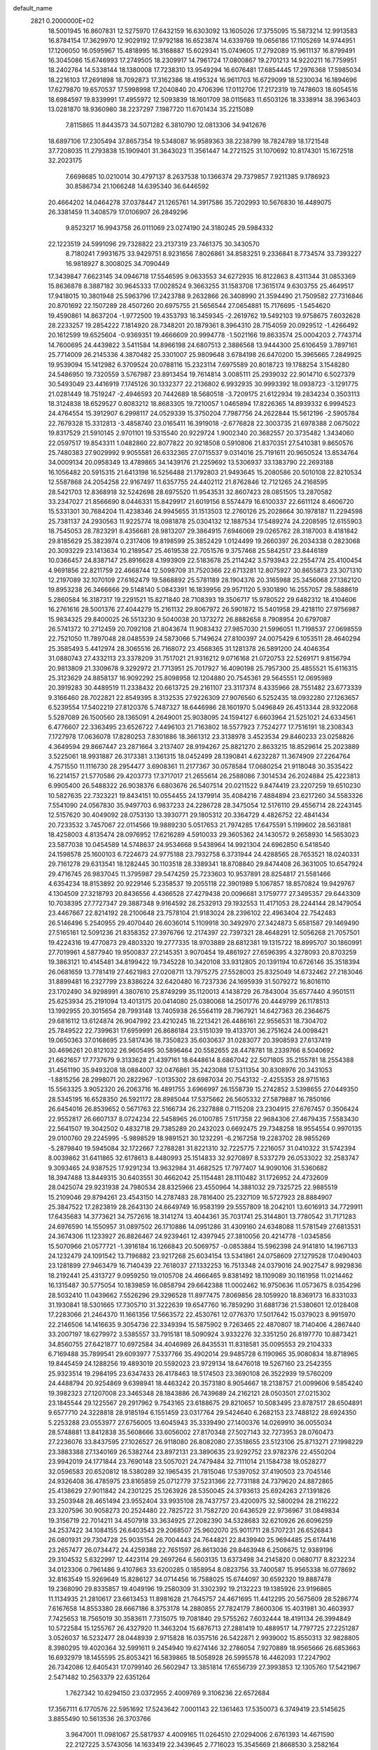 default_name                                                                    
 2821  0.2000000E+02
  18.5001945  16.8607831  12.5275970  17.6432159  16.6303092  13.1605026
  17.3755095  15.5873214  12.9913583  16.8784154  17.3629970  12.9029192
  17.9792188  16.6523874  14.6339769  19.0656186  17.1105269  14.9744951
  17.1206050  16.0595967  15.4818995  16.3168887  15.6029341  15.0749605
  17.2792089  15.9611137  16.8799491  16.3045086  15.6746993  17.2749505
  18.2309917  14.7961724  17.0800867  19.2701213  14.9220211  16.7759951
  18.2402764  14.5338144  18.1380008  17.7238310  13.9549294  16.6076481
  17.6854445  17.2976368  17.5985034  18.2216103  17.2691898  18.7092873
  17.3162386  18.4195324  16.9611703  16.6729099  18.5230034  16.1894696
  17.6279870  19.6570537  17.5998998  17.2040840  20.4706396  17.0112706
  17.2172319  19.7478603  18.6054516  18.6984597  19.8339991  17.4955972
  12.5093839  18.1601709  38.0115683  11.6503126  18.3338914  38.3963403
  13.0281870  18.9360980  38.2237297   7.1987720  11.6701434  35.2215089
   7.8115865  11.8443573  34.5071282   6.3810790  12.0813306  34.9412676
  18.6897106  17.2305494  37.8657354  19.5348087  16.9589363  38.2238799
  18.7824789  18.1721548  37.7208035  11.2793838  15.1909401  31.3643023
  11.3561447  14.2721525  31.1070692  10.8174301  15.1672518  32.2023175
   7.6698685  10.0210014  30.4797137   8.2637538  10.1366374  29.7379857
   7.9211385   9.1786923  30.8586734  21.1066248  14.6395340  36.6446592
  20.4664202  14.0464278  37.0378447  21.1265761  14.3917586  35.7202993
  10.5676830  16.4489075  26.3381459  11.3408579  17.0106907  26.2849296
   9.8523217  16.9943758  26.0111069  23.0274190  24.3180245  29.5984332
  22.1223519  24.5991096  29.7328822  23.2137319  23.7461375  30.3430570
   8.7180241   7.9931675  33.9429751   8.9231656   7.8026861  34.8583251
   9.2336841   8.7734574  33.7393227  16.9818927   8.3008025  34.7090449
  17.3439847   7.6623145  34.0946718  17.5546595   9.0633553  34.6272935
  16.8122863   8.4311344  31.0853369  15.8636878   8.3887182  30.9645333
  17.0028524   9.3663255  31.1583708  17.3615174   9.6303755  25.4649517
  17.9418015  10.3801948  25.5963796  17.2423788   9.2632866  26.3408990
  21.3594490  21.7509582  27.7316846  20.8701692  22.1507289  28.4507260
  20.6975755  21.5656544  27.0654881  15.7176695  -1.5454620  19.4590861
  14.8637204  -1.9772500  19.4353793  16.3459345  -2.2619762  19.5492103
  19.9758675   7.6032628  28.2233257  19.2854222   7.1814920  28.7348201
  20.1879361   8.3964310  28.7154059  20.0929512  -1.4266492  20.1612599
  19.6525604  -0.9369351  19.4666609  20.9994778  -1.5021166  19.8633574
  25.0004203   2.7743714  14.7600695  24.4439822   3.5411584  14.8966198
  24.6807513   2.3886568  13.9444300  25.6106459   3.7897161  25.7714009
  26.2145336   4.3870482  25.3301007  25.9809648   3.6784198  26.6470200
  15.3965665   7.2849925  19.9539094  15.1412982   6.3709524  20.0788116
  15.2323114   7.6975589  20.8018723  19.1788254   3.1548280  24.5486950
  19.7320559   3.5767987  23.8913454  19.7614814   3.0085111  25.2939032
  22.9014710   6.5027379  30.5493049  23.4416919   7.1745126  30.1332377
  22.2136802   6.9932935  30.9993392  18.0938723  -3.1291775  21.0281449
  18.7519247  -2.4946593  20.7442689  18.5680518  -3.7209175  21.6122934
  19.2834234   0.3503113  18.3124838  18.6529527   0.8083212  18.8683305
  19.7210057   1.0465894  17.8226365  14.8939332   6.9994523  24.4764554
  15.3912907   6.2998117  24.0529339  15.3750204   7.7987756  24.2622844
  15.5612196  -2.5905784  22.7679328  15.3312813  -3.4858740  23.0165411
  16.3919018  -2.6776828  22.3003735  21.6978388   2.0675022  19.8317529
  21.5910145   2.9701101  19.5315540  20.9229724   1.9002340  20.3682557
  20.3735482   1.3434060  22.0597517  19.8543311   1.0482860  22.8077822
  20.9218508   0.5910806  21.8370351  27.5410381   9.8650576  25.7480383
  27.9029992   9.9055581  26.6332365  27.0715537   9.0314016  25.7191611
  20.9650524  13.8534764  34.0009134  20.0958349  13.4789865  34.1439176
  21.2259692  13.5306937  33.1383790  22.2693188  16.1056482  20.5915315
  21.6413198  16.5256488  21.1792803  21.9493645  15.2080586  20.5010108
  22.8210534  12.5587868  24.2054258  22.9167497  11.6357755  24.4402112
  21.8762846  12.7121265  24.2168595  28.5421703  12.8368918  32.5242698
  28.6975520  11.9543531  32.8607423  28.0851505  13.2870582  33.2347027
  21.8566690   8.0446331  15.8429917  21.6019156   8.5574479  16.6100337
  22.6611124   8.4606720  15.5331301  30.7684204  11.4238346  24.9945655
  31.1513503  12.2760126  25.2028664  30.1978187  11.2294598  25.7381137
  24.2930563  11.9225774  18.0981878  25.0304132  12.1887534  17.5489274
  24.2208595  12.6155903  18.7545053  28.7823291   8.4356681  28.9813207
  29.3864915   7.6946069  29.0265762  28.3187003   8.4181842  29.8185629
  25.3823974   0.2317406  19.8198599  25.3852429   1.0124499  19.2660397
  26.2034338   0.2823068  20.3093229  23.1413634  10.2189547  25.4619538
  22.7051576   9.3757468  25.5842517  23.8446189  10.0366457  24.8387147
  25.8916628   4.1993909  22.5183678  25.2114242   3.5793943  22.2554774
  25.4100454   4.9691856  22.8211759  22.4668744  12.5098709  31.7520366
  22.6713281  12.8075927  30.8655873  23.3071310  12.2197089  32.1070109
  27.6162479  19.5868892  25.5781189  28.1904376  20.3165988  25.3456068
  27.1362120  19.8953238  26.3466666  29.5148140   5.0843391  16.1839956
  29.9571120   5.9301890  16.2557057  28.5888619   5.2860584  16.3187317
  19.2291521  15.8271840  28.7108393  19.3506717  15.9780522  29.6482312
  18.4104606  16.2761616  28.5001376  27.4044279  15.2161132  29.8067972
  26.5901872  15.5401958  29.4218110  27.9756987  15.9834325  29.8400025
  26.5513230   9.5040038  20.1373272  26.8882658   8.7908954  20.6797087
  26.5741372  10.2712459  20.7092108  21.8043674  11.9083432  27.9857030
  21.5996051  11.7198537  27.0698559  22.7521050  11.7897048  28.0485539
  24.5873066   5.7149624  27.8100397  24.0075429   6.1053511  28.4640294
  25.3585493   5.4412974  28.3065516  26.7168072  23.4568365  31.1281378
  26.5891200  24.4046354  31.0880743  27.4332113  23.3378209  31.7517021
  21.9316212   9.0716168  21.0720753  22.5269171   9.8156794  20.9813809
  21.3309678   9.3292972  21.7713951  25.7017927  16.4090198  25.7957300
  25.4855521  15.6116315  25.3123629  24.8858137  16.9092292  25.8098958
  12.1204880  20.7545361  29.5645551  12.0695989  20.3919283  30.4489519
  11.2338432  20.6613725  29.2161107  23.3117374   8.4335966  28.7551482
  23.6773339   9.3166460  28.7022821  22.8549395   8.3132535  27.9226309
  27.9076560   6.5252435  18.0932280  27.1263657   6.5239554  17.5402219
  27.8120376   5.7487327  18.6446986  28.1601970   5.0496849  26.4513344
  28.9322068   5.5287089  26.1500560  28.1365091   4.2649001  25.9038095
  24.1594127   6.6603964  21.5251021  24.6334561   6.4776607  22.3363495
  23.6526722   7.4496103  21.7163802  18.5577923   7.7524277  17.7516191
  18.2308343   7.1727978  17.0636078  17.8280253   7.8301886  18.3661312
  23.3138978   3.4523534  29.8460233  23.0258826   4.3649594  29.8667447
  23.2871664   3.2137407  28.9194267  25.8821270   2.8633215  18.8529614
  25.2023889   3.5225061  18.9931887  26.3173381   3.1361315  18.0452499
  28.1390841   4.6232287  11.3674909  27.2264764   4.7571550  11.1116730
  28.2954477   3.6908361  11.2177367  30.0578584  17.0680254  21.9118048
  30.3535422  16.2214157  21.5770586  29.4203773  17.3717017  21.2655614
  26.2588086   7.3014534  26.2024884  25.4223813   6.9905400  26.5488322
  26.9038376   6.6803676  26.5407514  20.0211522   9.8474419  23.2207259
  19.6510230  10.5827635  22.7323221  19.8434151  10.0554455  24.1379914
  35.4084216   7.4884894  23.6217260  34.5583326   7.5541090  24.0567830
  35.9497703   6.9837233  24.2286728  28.3475054  12.5176110  29.4556714
  28.2243145  12.5157620  30.4049092  28.0753130  13.3930771  29.1805312
  20.3364729   4.4826752  22.4841434  20.7233532   3.7457067  22.0114566
  19.9889230   5.0517653  21.7974285  17.6475591   5.1199602  28.5631881
  18.4258003   4.8135474  28.0976952  17.6216289   4.5910033  29.3605362
  24.1430572   9.2658930  14.5653023  23.5877038  10.0454589  14.5748637
  24.9534668   9.5438964  14.9921304  24.6962850   6.5418540  24.1598578
  25.1600103   6.7224673  24.9775188  23.7932758   6.3731944  24.4288565
  28.7653521  18.0240331  29.7161278  29.6313541  18.1282445  30.1103518
  28.3389341  18.8708840  29.8474408  26.3631005  10.6547924  29.4716745
  26.9837045  11.3795987  29.5474259  25.7233603  10.9537891  28.8254817
  21.5581466   4.6354234  18.8153892  20.9229146   5.2358537  19.2055118
  22.3901989   5.1067857  18.8570824  19.9429767   4.1304509  27.3218793
  20.8436556   4.4366528  27.4279438  20.0096681   3.1759777  27.3495357
  29.6443309  10.7038395  27.7727347  29.3887348   9.9164592  28.2532913
  29.1932553  11.4171053  28.2244144  28.1479054  23.4467667  22.8214192
  28.2100648  23.7578104  21.9183024  28.2396102  22.4963404  22.7542483
  26.5146496   5.2540955  29.4070440  26.6036014   5.1109918  30.3492970
  27.3424873   5.6581587  29.1469490  27.5165161  12.5091236  21.8358352
  27.3976766  12.2174397  22.7397321  28.4648291  12.5056268  21.7057501
  19.4224316  19.4770873  29.4803320  19.2777335  18.9703889  28.6812381
  19.1315722  18.8995707  30.1860991  27.7019961   4.5877940  19.9500837
  27.2145351   3.9070454  19.4861927  27.6596395   4.3278093  20.8703259
  19.3863121  10.4145481  34.8199422  19.7345228  10.3420108  33.9312805
  20.1391194  10.6726146  35.3518394  26.0681659  13.7781419  27.4621983
  27.0208711  13.7975275  27.5528003  25.8325049  14.6732462  27.2183046
  31.8899481  16.2327799  23.8386224  32.6420480  16.7237336  24.1695939
  31.5079272  16.8016110  23.1702490  34.9298991   4.3807610  25.8749299
  35.1120013   4.1438729  26.7843004  35.6577440   4.9501511  25.6253934
  25.2191094  13.4013175  20.0414080  25.0380068  14.2501776  20.4449799
  26.1178513  13.1992955  20.3015654  28.7993148  13.7405938  26.5564119
  28.7967921  14.6427363  26.2364675  29.6816112  13.6124874  26.9047992
  23.4210245  18.2213421  26.4486161  22.9556531  18.7304702  25.7849522
  22.7399631  17.6959991  26.8686184  23.5151039  19.4133701  36.2751624
  24.0098421  19.0650363  37.0168695  23.5817436  18.7350823  35.6030637
  31.0283077  20.3908593  27.6137419  30.4696261  20.8121032  26.9605495
  30.5896464  20.5582655  28.4478781  18.2339766   8.5040692  21.6621657
  17.7737679   9.3133628  21.4397161  18.6448614   8.6867042  22.5071805
  35.2155781  18.2554388  31.4561190  35.9493208  18.0884007  32.0476861
  35.2423088  17.5311354  30.8308976  20.3431053  -1.8815256  28.2998071
  20.2822967  -1.0135302  28.6987034  20.7543132  -2.4255353  28.9715163
  15.5563325   3.9052320  26.2063716  16.4891755   3.6966997  26.1558739
  15.2742852   3.5398655  27.0449350  28.5345195  16.6528350  26.5921172
  28.8985044  17.5375662  26.5605332  27.5879887  16.7850166  26.6454016
  26.8539652   0.5671763  22.5166734  26.2327888   0.7115208  23.2304915
  27.6767457   0.3506424  22.9552817  26.6607137   8.0724234  22.5458965
  26.0100785   7.5117358  22.9684306  27.4679435   7.5583430  22.5641507
  19.3042502   0.4832718  29.7385289  20.2432023   0.6692475  29.7348258
  18.9554554   0.9970135  29.0100760  29.2245995  -5.9898529  18.9891521
  30.1232291  -6.2167258  19.2283702  28.9855269  -5.2879840  19.5945084
  32.1722667   7.2788281  31.8221310  32.7225775   7.2216057  31.0410322
  31.5742394   8.0039862  31.6411865  32.6178613   8.4480993  25.1514833
  32.9270897   8.5337279  26.0533022  32.2583747   9.3093465  24.9387525
  17.9291234  13.9632984  31.4682525  17.7977407  14.9090106  31.5360682
  18.3947488  13.8449315  30.6403551  30.4662042  25.1154481  28.1110482
  31.1726952  24.4732609  28.0425074  29.9231938  24.7980534  28.8325966
  23.4550964  14.3881032  29.7325725  22.9885519  15.2109046  29.8794261
  23.4543150  14.2787483  28.7816400  25.2327109  16.5727923  28.8884907
  25.3847522  17.2823819  28.2643130  24.6649749  16.9583199  29.5557809
  18.2042101  13.6016913  34.7729911  17.6435683  14.3773621  34.7572616
  18.3141274  13.4044361  35.7031741  25.3144801  13.7780542  31.7171283
  24.6976590  14.1550957  31.0897502  26.1710886  14.0951286  31.4309160
  24.6348088  11.5781549  27.6813531  24.3674306  11.1233927  26.8826467
  24.9239461  12.4397945  27.3810056  20.4214778  -1.0345856  15.5070966
  21.0577721  -1.3916184  16.1266843  20.5069757  -0.0853884  15.5962398
  24.9141810  14.1967133  24.1232479  24.1091542  13.7196882  23.9217268
  25.6034154  13.5341861  24.0758609  27.1279528  17.0490403  23.1281899
  27.9463479  16.7140439  22.7618037  27.1332253  16.7513348  24.0379016
  24.9027547   8.9929836  18.2192441  25.4313727   9.0959250  19.0105708
  24.4666465   9.8381492  18.1109089  30.1161958  11.0214462  16.1315487
  30.5775054  10.1839859  16.0858794  29.6642388  11.0002462  16.9750636
  11.0573675   8.0354296  28.5032410  11.0439662   7.5526296  29.3296528
  11.8977475   7.8069856  28.1059920  18.8369173  16.8331033  31.1930841
  18.5301665  17.7305710  31.3222639  19.6547760  16.7859290  31.6881736
  21.5380601  12.0128408  17.2283066  21.2464370  11.1661356  17.5663572
  22.4530761  12.0776370  17.5017642  15.0379023   8.9915970  22.2146506
  14.1416635   9.3054736  22.3349394  15.5875902   9.7263465  22.4870807
  18.7140406   4.2867440  33.2007197  18.6279972   3.5385557  33.7915181
  18.5090924   3.9332276  32.3351250  26.8197770  10.8873421  34.8560755
  27.6421877  10.6972584  34.4046989  26.8435531  11.8318581  35.0095553
  29.2104333   6.7169488  35.7899541  29.6093977   7.5337766  35.4902014
  29.9485728   6.1190965  35.9080834  18.8718965  19.8445459  24.1288256
  19.4893019  20.5592023  23.9729134  18.6476018  19.5267160  23.2542355
  25.9323514  19.2984195  23.6347433  26.4178463  18.5174503  23.3690108
  26.3522939  19.5760209  24.4488794  20.9254869   9.6398941  18.4463242
  20.3573180   8.9054667  18.2138757  21.0099606   9.5854240  19.3982323
  27.1207008  23.3465348  28.1843886  26.7439689  24.2162121  28.0503501
  27.0215302  23.1845544  29.1225567  29.2917962   9.7543165  23.6188675
  29.8210657  10.5083495  23.8787517  28.6504891   9.6577710  24.3228818
  28.9185194   6.1551459  23.0317764  29.5424640   6.2682153  23.7488122
  28.6924350   5.2253288  23.0553977  27.6756005  13.6045943  35.3339490
  27.1400376  14.0269910  36.0055034  28.5748881  13.8412838  35.5608666
  33.6056002  27.8170348  27.5027143  32.7273953  28.0760473  27.2236076
  33.8437595  27.1026527  26.9118080  26.8082080  27.3518655  23.5123106
  25.8713271  27.1998229  23.3883388  27.1340169  26.5382744  23.8972131
  23.3890635  23.9292752  23.9782376  22.4550204  23.9942019  24.1771844
  23.7690148  23.5057021  24.7479484  32.7111014  21.1584738  18.0528277
  32.0596583  20.6520812  18.5380289  32.1965435  21.7815046  17.5397052
  37.4190503  23.7045146  24.9326408  36.4785975  23.8165859  25.0712779
  37.5231366  22.7731188  24.7379620  24.8872865  25.4138629  27.9011842
  24.2301225  25.1263926  28.5350045  24.3793613  25.6924263  27.1391826
  33.2503948  28.4651494  23.9552404  33.9935108  28.7437757  23.4200975
  32.5800294  28.2116222  23.3207596  30.9058273  20.2524480  22.7825722
  31.7582720  20.6436529  22.9736967  31.0849834  19.3156719  22.7014211
  34.4507918  33.3634925  27.2082390  34.5328683  32.6210926  26.6096259
  34.2537422  34.1084155  26.6403543  29.2068507  25.9602070  25.9011711
  28.5707231  26.6526843  26.0801931  29.7304728  25.9035154  26.7004443
  24.7644821  22.8439940  25.9694485  25.6174416  23.2657477  26.0734472
  24.4259388  22.7651597  26.8613036  29.8463948   6.2506675  12.9389196
  29.3104532   5.6322997  12.4423114  29.2697264   6.5603135  13.6373498
  34.2145820   0.0680717   8.8232234  34.0123306   0.7961486   9.4107863
  33.6200285   0.1858954   8.0823756  33.7400587  15.9565338  16.0778692
  32.8163549  15.9269649  15.8286127  34.0714456  16.7588025  15.6744097
  30.6592320  19.8887478  19.2368090  29.8335857  19.4049196  19.2580309
  31.3302392  19.2132223  19.1385926  23.9196865  11.1134935  21.2810617
  23.6613453  11.8981628  21.7645757  24.4671695  11.4412295  20.5675609
  28.5286774   7.6167658  14.8553380  28.6667186   8.3753178  14.2880855
  27.7824179   7.8600306  15.4031981  30.4603937   7.7425653  18.7565019
  30.3583611   7.7315075  19.7081840  29.5755262   7.6032444  18.4191134
  26.3994849  10.5722584  15.1255767  26.4327920  11.3463204  15.6876713
  27.2881419  10.4889517  14.7797725  27.2251287   3.0526037  16.5232477
  28.0448939   2.9715828  16.0357516  26.5422871   2.9939002  15.8550313
  32.9828805   8.3980295  19.4020364  32.5991611   9.2454940  19.6274146
  32.2786054   7.9270889  18.9565666  26.6853663  16.6932979  18.1455595
  25.8053421  16.5839865  18.5058928  26.5995578  16.4462093  17.2247902
  26.7342086  12.6405431  17.0799140  26.5602947  13.3851814  17.6556739
  27.3993853  12.1305760  17.5421967   2.5471482  10.2563379  22.6351264
   1.7627342  10.6294150  23.0372955   2.4009769   9.3106236  22.6572684
  17.3567111   6.1770576  22.5951692  17.5243642   7.0001143  22.1361463
  17.5350073   6.3749419  23.5145625   3.8855490  10.5613536  26.3703766
   3.9647001  11.0981067  25.5817937   4.4009165  11.0264510  27.0294006
   2.6761393  14.4671590  22.2127225   3.5743056  14.1633419  22.3439645
   2.7716023  15.3545669  21.8668530   3.2582164   6.7333001  21.3343989
   2.6235959   7.1600856  21.9100229   2.7403849   6.4341572  20.5870061
  -5.1340014  20.6925576  22.5332375  -4.3285162  20.3163031  22.8880022
  -5.8361848  20.2280915  22.9886950   5.2047862   6.3495639  23.3575652
   5.8751156   5.9367090  22.8131011   4.4667689   6.4891153  22.7641955
  -5.1599205  18.1523441  19.7408769  -5.8210635  18.8405968  19.8145652
  -5.5685718  17.4858097  19.1886380   3.8387578  12.1570952  24.3458936
   3.0939301  11.8921118  23.8062201   4.2688881  12.8457303  23.8389404
   3.5395834   6.0416992  25.3350478   4.0507429   5.9578112  24.5301189
   4.1949342   6.0888848  26.0311230  -7.0250316  15.2941198  15.6532690
  -7.7274696  14.8559878  15.1727973  -6.2653052  14.7228326  15.5406696
   0.3505769  15.4848681  18.6976818  -0.5218181  15.5436869  19.0871673
   0.2694938  15.9388287  17.8588867  12.5025936  23.9619284  35.5331222
  12.3051989  24.7307955  36.0680152  11.7631531  23.8941326  34.9290830
   7.3915364  27.0943826  31.1380919   7.6682318  26.9404595  30.2347762
   8.1870964  27.3807169  31.5867887   4.9506121  32.4113042  18.7822883
   5.6232681  32.6646910  19.4143966   4.8402782  31.4697147  18.9144530
   2.0145290  22.2856254  18.1141978   1.4725414  22.0721988  18.8737572
   1.7822072  23.1892814  17.9005056   0.6181073  18.7490452  17.3634964
   0.6320813  19.5668454  17.8607281   0.0311663  18.1776435  17.8587056
   9.6625277  20.5519211  27.8539788   9.7553279  21.1406794  27.1049903
   8.8565260  20.8371173  28.2843928   7.4957925  21.6936310  15.2857390
   7.8290417  22.5848280  15.1811222   6.5445582  21.7857616  15.2319139
  11.2889645  23.2162879  32.5377336  10.6305745  23.4968464  31.9020911
  10.7827651  22.8280685  33.2513721   5.0465377  21.6303017  17.6788821
   4.1334588  21.6804390  17.9617338   5.3746627  22.5249786  17.7689883
  13.8723803  25.2979024  23.8043797  14.0461008  25.2590820  22.8638767
  13.8275127  24.3816447  24.0776757   8.8936824  11.4417525  37.6646197
   9.6696945  11.7009391  37.1677701   8.2015607  11.3695195  37.0073664
   3.6878914  16.7691268  25.2341605   4.3263615  17.2810419  24.7376419
   2.8407410  17.0219538  24.8672184  13.7297352  21.8899890  32.1860441
  12.9576573  22.4533260  32.2387597  13.3801845  20.9999301  32.2289553
  -0.0400581  22.8918285  14.2825869   0.5923189  22.1848318  14.4109885
  -0.5652501  22.8916801  15.0828401  13.9236958  16.0078856  34.5309114
  13.2116789  15.8893372  35.1595688  14.5859877  16.5057429  35.0102227
  18.1239961  25.3233386  23.5892616  18.7872109  25.8692214  24.0116240
  18.5572754  24.9823480  22.8068126  15.2886333  29.8004794  32.4185296
  15.1400697  29.4625595  31.5353700  15.4671464  30.7322757  32.2915622
  13.4601602  28.7719761  26.3014879  13.5154051  28.5837085  25.3646127
  14.1899198  28.2869075  26.6867035   2.2149847  16.1830973  29.7374151
   3.0768591  15.7679417  29.7050075   1.6106143  15.4657475  29.9281438
   6.9775696  24.2178588  21.3253714   7.8936418  24.2517822  21.0498852
   7.0052920  24.3752314  22.2691390   0.3155322  23.6563785  20.9208219
   0.0659039  23.0668561  21.6324263  -0.4166924  24.2686921  20.8490516
  18.9424776  21.8573528  26.3917703  18.2042194  22.4248920  26.6133692
  18.5376340  21.0608810  26.0483084   4.3859254  26.1407364  22.9991557
   4.3404409  25.3843916  23.5840537   4.4519876  25.7619900  22.1225607
  12.7389086  22.6174051  24.2534402  12.6345933  21.9008883  23.6273781
  11.9976855  22.5226079  24.8516322   0.7030284  17.7269991  24.6572166
   1.0363402  18.5746455  24.9515476   0.5059688  17.2534032  25.4653665
   7.8851860  22.4836814  29.2379707   8.2359373  23.1496488  29.8293190
   7.2406491  22.9508756  28.7064318   5.3265622  16.2365683  30.7502652
   6.1207665  15.8782167  31.1465675   4.8490479  16.6273246  31.4820585
  12.6412315  23.9697527  17.4966619  12.9790693  23.2258667  16.9979324
  13.4200463  24.3783856  17.8744166  10.8987988  27.8000078  30.0769747
  11.6541399  27.2245340  29.9564688  10.6440257  27.6726298  30.9908113
   9.1171335  22.8359897  23.8747143   8.4114115  22.5576665  24.4584304
   8.8644095  23.7161781  23.5960913  14.1039484  29.0798621  23.2274613
  14.3297832  29.4475414  22.3730360  14.7814240  28.4241472  23.3926781
   4.9049407  20.6211449  27.3931534   4.9429051  20.2925453  28.2913810
   5.5947482  20.1423758  26.9336127  14.4433099  22.6273257  26.3157083
  15.0457791  23.3648301  26.2190128  13.9277368  22.6319008  25.5092374
  -0.9489508  18.0123966  19.5786963  -0.5687649  18.2871050  20.4130978
  -1.2618594  17.1222083  19.7395840  -2.9647555  14.6688857  34.2340252
  -2.7705482  14.4017727  33.3356010  -3.4159794  15.5080473  34.1421740
   3.9290850  28.6723855  10.8808090   4.2617389  29.1169634  11.6605037
   4.4017002  27.8402697  10.8595986   9.8887171  17.7659767  29.2924931
  10.5871955  17.1477521  29.0776488   9.5989565  18.1039208  28.4451063
   4.9731797  28.1188825  32.1709635   4.3407093  28.0354845  31.4573405
   5.7713601  27.7134493  31.8321956   3.5172323  21.3546669  21.3426951
   4.3640487  21.5489058  21.7444477   2.9069439  21.3123095  22.0788919
   6.8954258  33.4944490  27.6754763   7.1459582  33.2600525  26.7818748
   5.9431776  33.3983424  27.6902688   9.5671231  24.2809984  30.5463000
   9.1718032  25.0540239  30.1433291  10.4686589  24.2777919  30.2246560
   6.1349130  27.9201924  24.8762529   6.7356568  28.5565895  25.2639865
   5.4564694  28.4530585  24.4615241   4.7206314   8.1870138  34.6968818
   5.0401231   7.7327171  35.4764788   4.9659322   7.6155173  33.9692479
   7.3732045  29.7247940  26.3132284   8.0536508  29.8214615  26.9794716
   6.6503661  30.2672308  26.6286629   7.9636723  25.9613173  18.3078069
   7.0202782  26.1224834  18.3240797   8.3076196  26.6137261  17.6976473
   7.4525561  17.3589716  23.5393485   8.3859173  17.5586690  23.6113879
   7.3296523  17.1164494  22.6215743  17.2534269  32.2706503  17.4952447
  16.8015196  33.1136169  17.5329114  16.9585957  31.8773253  16.6739032
   5.8591666  24.5710847  32.6480847   5.6015654  23.9216107  31.9938240
   6.6802388  24.9335603  32.3153930  12.9131425  20.0867953  22.6461354
  11.9975565  20.3340115  22.5164499  12.9605577  19.1785190  22.3477766
   3.2257481  18.4408305  16.3896618   2.5344440  18.5318748  17.0454373
   3.1229400  19.2070914  15.8252979  10.7008485  23.4150208  26.0701153
  10.9624278  24.3347438  26.1139062  10.1515489  23.3592056  25.2882032
  13.3672257  16.9995219  27.0212542  13.4721038  17.1536671  27.9601215
  13.0961949  17.8469494  26.6682093   5.2940428  24.2902551  17.2044822
   5.9592247  24.3584220  16.5195601   5.2341934  25.1733172  17.5689697
   1.5578994  21.0304506  23.3754058   0.9601261  21.6880339  23.7310505
   1.6686870  20.3983905  24.0856579   7.9361196  25.7890552  28.9342867
   8.5102566  25.8271646  28.1693382   7.1258933  25.3988285  28.6064326
  10.9643597  29.6479151  17.3109419  11.4860328  28.8514972  17.4099746
  11.3034989  30.2412611  17.9811337   4.6883453  19.2509345  29.7784569
   4.3425680  19.7642095  30.5086752   4.1369721  18.4689009  29.7531019
   7.4034037  33.1416849  33.6743638   7.9382586  33.1831458  32.8816198
   7.9267646  32.6283230  34.2898188   2.1878615  19.6843834  25.8080419
   2.7998271  19.1014654  26.2574155   1.6524951  20.0560737  26.5090847
  15.0815499  34.2499320  28.2948661  15.6226432  33.5214560  28.5994522
  15.4236741  35.0132946  28.7601192   5.0513217  18.4729460  23.4181261
   5.8594171  17.9632734  23.3594107   4.7018019  18.4712524  22.5270229
   6.9445387  22.1806411  25.3606811   7.1307668  21.3852717  25.8596183
   6.2221379  21.9367314  24.7819956  -0.6356012  23.4924053  27.6974859
  -0.6210093  22.5911778  27.3752935   0.2395005  23.8295238  27.5057049
   9.3578935  20.2913620  32.6432468   9.0998975  20.8732744  33.3581229
   9.0757295  20.7467682  31.8500125   1.5880440  21.1302592  30.4669660
   1.7197817  21.8984051  31.0226897   1.5455301  20.3959427  31.0795047
   0.3205162  13.7107030  30.3647670  -0.4581409  13.2165458  30.1083811
   0.1835154  13.9100066  31.2909099   9.4198874  21.6828141  20.0943052
   9.1138191  22.5828856  20.2057743   9.5505996  21.5894114  19.1506834
   9.0222872  28.1558247  23.4957105   8.2275918  28.0789397  24.0237065
   9.4856102  28.9060813  23.8681063  14.5673132  29.3700731  17.6911150
  14.8776396  29.9684949  18.3706888  14.2668926  29.9434841  16.9860057
   3.0079891  24.2114421  20.4716641   3.4272737  23.4451976  20.0801266
   2.1071179  23.9332801  20.6368572  15.5097286  27.5920577  27.7042367
  16.3604383  27.8373101  27.3404013  15.5709833  26.6465510  27.8402399
   7.3297057  24.9904534  23.9940592   7.7721552  25.1715884  24.8233120
   6.6396244  25.6516958  23.9413507   7.8456905  11.8983170  25.9281654
   7.9575356  11.0560732  26.3690145   8.7374811  12.1890988  25.7374109
  17.8310745  16.5605502  35.1450349  18.1348864  16.5840866  36.0524357
  17.1487683  17.2305952  35.1034454   9.4619303   9.2137284  38.5972939
   9.3486145  10.0978726  38.2484667   9.4658249   8.6497821  37.8238721
  17.7522677  27.3213243  20.8497006  17.1246100  27.9087077  20.4286799
  18.5869887  27.7871269  20.7996942  13.0138045  18.8828769  33.6137311
  12.4865469  19.2842838  34.3044581  12.4597871  18.1847098  33.2646477
   2.0601020  21.3310959  15.4854110   2.2189187  21.5135152  16.4115494
   2.6678067  21.9061453  15.0203894   9.4200344  24.3412629  38.0048595
   9.8070454  24.9506676  37.3763054   8.7131022  24.8384169  38.4163405
   2.4484081  11.9662608  29.6603119   2.0356245  12.7649675  29.9888070
   3.2746160  11.9088378  30.1402234  15.3515752  18.8804319  29.2529403
  14.6395655  18.2905467  29.5005479  15.9754496  18.3215626  28.7896071
   6.4456141  16.3481772  12.4226072   6.3157110  16.7161835  13.2966372
   5.8759056  16.8688356  11.8564103   4.5194004  20.9344323  24.4114307
   3.8880002  20.7580826  25.1089021   4.6250435  20.0938854  23.9658386
  10.7989136  12.1364551  16.8327544  10.8117944  12.1032088  17.7892902
  10.0665920  12.7160889  16.6230842  -2.5762934  13.0052347  22.3550366
  -1.7439395  13.4632044  22.4720094  -2.8182821  12.7194459  23.2359441
   7.5491533  14.4278433  32.8043483   7.7934556  13.5189939  32.6295884
   7.9600194  14.9263578  32.0980168   6.4740705  14.3044788  25.9395271
   5.5238668  14.4088217  25.9890988   6.6018787  13.3886217  25.6923379
  14.8398366  12.6496999  24.7087355  15.2196660  12.5495734  23.8358460
  14.7767350  13.5963908  24.8353311  22.1400674  16.7018217  30.0879934
  21.7567210  17.3499856  29.4970950  21.8231987  16.9519371  30.9559038
  14.4724274  13.5403263  32.0496012  14.6568914  14.4574159  31.8467428
  15.0521344  13.0456245  31.4704279   3.7504456  23.5317275  14.9340006
   4.0722076  24.2429604  14.3800613   3.9751853  23.8013009  15.8245364
  14.6335718  25.7126451  18.1881552  15.4233243  25.4613237  17.7092393
  14.6027938  26.6665878  18.1155065   7.8280234  14.4077096  28.2826667
   8.7125433  14.7343860  28.1179276   7.4316028  14.3411934  27.4139560
  17.2359070  17.4150207  27.9313855  17.3820259  16.8291454  27.1886667
  17.0719805  18.2699850  27.5333956  12.8905325  33.5490615  22.0995509
  13.5751419  32.8895338  21.9874567  12.4779793  33.6148074  21.2383255
   6.4185151  19.3907776  18.4755878   5.8453198  20.1346225  18.2901868
   6.7771010  19.5752615  19.3436971   3.2768510  14.5294074  26.7103618
   3.5533887  15.4000807  26.4245526   3.5145419  14.4947577  27.6369330
  14.8009990  10.4549540  27.8234935  14.7973057  10.7038675  26.8992315
  15.4467379  11.0360551  28.2254570  16.8454868  30.8611586  26.0221455
  16.8798677  29.9395083  25.7659999  15.9406825  31.1233393  25.8523738
  11.6062669  26.0849489  20.1720046  12.1866442  25.8738207  20.9033177
  11.7803402  27.0077840  19.9867866  23.6950962  31.2404670  27.2377066
  24.0733100  31.7843852  26.5468094  23.3323593  31.8668215  27.8640721
  13.7341534  41.3341669  23.4913191  13.3311350  41.7352548  22.7212955
  14.4383350  40.7908684  23.1375014  18.2245347  29.7744639  29.5721233
  18.9266134  29.6038890  28.9442527  18.4289690  29.2115117  30.3187981
  11.8048149  31.0665362  19.4943351  12.7384639  31.2609556  19.4122832
  11.4006492  31.9114961  19.6916285  18.4196884  24.6825692  27.9733238
  18.6769746  23.9637353  28.5506569  18.3629525  25.4444023  28.5500589
  12.9117445  32.4789144  27.3063965  13.2046488  31.7540179  27.8586320
  13.4360902  33.2262463  27.5941262  15.3715785  23.3963532  30.7222140
  14.8260284  22.7767511  31.2066726  15.5984228  22.9352227  29.9146670
  19.9054407  27.5552898  23.6653678  20.2192785  27.2677124  22.8080248
  20.6654400  27.9725030  24.0710352  21.9495162  37.8256783  21.2898873
  21.6324362  37.8705974  22.1919264  21.9066224  38.7288196  20.9756774
  17.2764215  34.9454894  23.6064209  16.3789752  34.9071938  23.2757316
  17.7789041  34.4026696  22.9988934  12.9378626  28.6262905  20.3233406
  13.2794268  28.4088895  19.4559868  12.3967838  29.4027625  20.1799639
   9.5409615  29.9056815  37.1582000  10.3562320  30.1086282  36.6995297
   9.6973514  30.1859024  38.0600039  12.6359769  -3.2052492  21.6773880
  12.2815400  -3.4019249  20.8102519  13.5855055  -3.2399926  21.5615420
   6.4776650  -2.5744778  17.5908910   5.6234754  -2.3550418  17.2188160
   6.2861034  -3.2334362  18.2582065  11.7159610   1.3940641  24.3038839
  10.7790567   1.2235951  24.2070208  12.1373727   0.5808376  24.0258431
   6.7580248   6.2755791   2.6418581   5.8993255   6.0626056   2.2764683
   7.3241774   5.5583056   2.3568639   2.6121702  -1.6339060  10.4340061
   2.3733932  -1.2698015  11.2864410   2.0018300  -1.2258816   9.8198133
  11.7378527   9.2178038  19.6699686  12.0938556   9.2083511  18.7814842
  12.5084957   9.1907992  20.2370771   4.6154905   1.1408077  13.9975370
   4.7848238   0.2554946  14.3196842   3.7968762   1.3976339  14.4219693
  10.8447073  -4.5583364   9.1039690  11.5682510  -3.9950728   8.8292863
  10.7387297  -5.1802723   8.3841104  13.7037147   0.7240855  17.8216630
  13.1982188  -0.0017800  18.1874841  14.5029334   0.7485429  18.3478600
  18.1611852   1.5174711  20.5672010  18.9273744   1.2881689  21.0931349
  17.7878127   2.2807082  21.0079888   0.6330394   4.2513081   8.3586911
   1.0606921   4.0329951   9.1867518   0.1868760   5.0804822   8.5308545
   7.6262934   1.9155152  17.4319036   8.4274599   2.4046001  17.2443936
   6.9238335   2.5571970  17.3268968  13.2216033   2.7086332  22.0751905
  12.7942238   3.1097173  21.3184144  12.4993862   2.4265480  22.6364946
   5.4284476   4.1407004  10.2125979   5.1253267   5.0484567  10.2307098
   6.3695140   4.2056293  10.0500859   3.6511278  -6.3323084  12.1518010
   3.1735719  -7.0661616  12.5386236   4.1410991  -6.7207727  11.4270559
   9.0456372   3.8519033  24.3346117   9.4843270   3.9956161  25.1731400
   9.3782230   4.5479433  23.7679135   3.3876467   5.5762915  17.1007170
   2.7643133   6.1209237  17.5814073   3.1267692   5.6657648  16.1841095
  18.0633362   2.9908849  12.3271795  17.3858605   2.5565759  12.8454789
  18.8068851   2.3885995  12.3520642  11.3488182  10.0017080  26.2956331
  12.1368602   9.5019766  26.5089171  10.7055917   9.7246239  26.9481021
   2.4120779   1.7625691  15.6635854   1.7434556   2.0321625  16.2932643
   2.4871604   0.8160081  15.7844850   1.6434853   9.8875089  15.6065664
   1.8170256  10.8272890  15.5524461   1.1195871   9.6955114  14.8288136
  14.2308237   9.1446987  18.2213215  14.4565559   8.4814025  18.8734833
  15.0265350   9.2479632  17.6993907  10.5803160  11.9556005  19.8216171
  10.0796484  12.1239308  20.6198831  10.8946162  11.0569561  19.9210430
  26.1043234  -0.2030533  12.0262593  26.5791712  -0.9925487  12.2859678
  26.2553002  -0.1319107  11.0837220   5.2110673   3.3272230   6.6702964
   5.3906674   3.9387780   7.3844225   4.2744009   3.1435632   6.7421084
   7.9668205   4.5089051   9.7411542   8.4087576   3.9412991   9.1096901
   8.6781251   4.9511479  10.2045104   7.3984736   8.9508452  19.5834469
   6.8259136   8.3098519  19.1620987   8.1552680   9.0154203  19.0009316
  -1.6517844  13.9081476  25.2498700  -1.7322723  14.7521224  24.8055051
  -0.8079634  13.9536883  25.6994520  18.1698501   4.9431482  15.1251507
  18.8718602   5.1915174  14.5237137  18.4583725   4.1107010  15.4993411
   9.6690990  10.1196461  23.0509111   8.9887013   9.5316264  23.3788192
   9.2278705  10.6501093  22.3874670  14.9954074   5.0368029  10.2404508
  15.2330239   5.7591688   9.6591094  15.2693871   5.3289557  11.1098263
  16.0198372  -1.2399562  12.7311609  16.6525203  -1.3915201  13.4332808
  15.2373925  -0.9184553  13.1790999  10.7116954   1.4218530  10.2755779
  10.3000001   2.0641809   9.6975175  10.4022367   0.5756930   9.9523436
   9.4100859  -2.0605681  13.0280107   9.4752185  -1.3044676  12.4446570
  10.1260952  -2.6349084  12.7565411  12.9087577  -0.0576022  10.5651875
  13.2363059   0.4367469  11.3165615  12.1586875   0.4489860  10.2537475
   6.9458135   3.5986791   4.5196777   6.3656271   3.5020132   5.2748408
   7.1676157   4.5297213   4.5056755   4.6905870   3.1360263  17.0865631
   4.2057397   2.7772056  16.3433252   4.1600957   3.8750553  17.3842995
   4.0621350  -1.8633366  19.4856430   3.8868803  -0.9879914  19.1402614
   4.0901493  -1.7450173  20.4350890   4.1253950  10.2751201  17.6119123
   3.1912715  10.1052885  17.4902474   4.3883718   9.6772941  18.3116830
  12.9095217   9.3507659  15.8123947  12.3749708   8.6788323  15.3893199
  13.1690389   8.9601154  16.6468256   0.9703352   9.9926839  12.8035972
   1.1380394   9.6553672  11.9236400   1.0748559  10.9405428  12.7207074
   9.2942084   1.4136687  23.2246345   8.9697664   1.4688750  22.3257900
   9.4304521   2.3242319  23.4864442  15.4313673   3.5304175   7.7426021
  15.3972596   4.0621777   8.5377748  14.8133520   2.8176117   7.9044563
   7.3679791   5.1320717  20.0256370   6.6062368   4.6881428  20.3983400
   7.1458044   5.2548949  19.1027152  -0.9607545   5.4894824  13.2149566
  -1.2421750   4.6240828  13.5118031  -1.7761267   5.9630801  13.0503200
   9.5008074   8.2929279  17.6248292   9.8331305   8.3240262  16.7277083
  10.1637278   7.8005216  18.1088792  20.6541770   6.6760121  20.6187973
  21.3371300   7.3199108  20.4311764  19.9568662   7.1813343  21.0366956
   6.3587865   0.4044803  23.3603410   7.1162643   0.7520204  23.8311648
   6.6825642  -0.3927083  22.9409484   1.5678795  -0.3860208  19.0252356
   1.7691676  -0.9491759  19.7726118   2.2410469   0.2940405  19.0496125
   8.6615893   5.6390456  16.9145917   8.5045682   6.5660981  17.0938960
   7.9835775   5.3990692  16.2829723   9.6074761   5.5278567  11.7277846
  10.2648600   6.1537662  11.4239500   9.0608772   6.0293277  12.3327543
   1.2540769   6.0127288  14.8836716   0.8538797   6.8598310  15.0798652
   0.5470341   5.4982451  14.4942759  12.0606806   4.9013271  14.5623145
  12.6484428   4.2308081  14.9104117  11.4603547   4.4209955  13.9921197
  -4.7449789  14.2069886  15.1295595  -4.0461377  14.7904269  15.4252834
  -4.2998682  13.3846974  14.9247534  18.8646868   3.0607056  16.9653597
  19.2859054   3.7588428  17.4667688  18.0322182   2.9124011  17.4139506
   3.6718064  11.4966243  20.4370874   3.9078758  10.6562352  20.0443417
   3.2790768  11.2656919  21.2789102   5.2463882   3.6054851  13.1702652
   5.2304718   2.7259582  13.5476390   5.2857460   3.4598676  12.2250254
  13.0419851   1.0278982  13.2563424  12.0925831   1.0654250  13.3723565
  13.3891678   1.6084582  13.9335765   6.2977529  11.7812771  16.4302170
   5.4883900  12.2797962  16.5426545   6.1737207  10.9988473  16.9674800
   7.0198284   4.7151070  14.8509632   6.9001757   3.9908607  14.2366487
   6.1368817   5.0557105  14.9945816  17.9458964   1.2122460   6.8565155
  18.5733624   1.6378425   7.4407978  17.1095731   1.2727811   7.3181763
  -3.0073224   8.1328092  21.5903018  -3.0568983   8.5628844  22.4440052
  -3.5660631   7.3606091  21.6783224  13.2525388  -2.6520691  13.5994951
  12.6425458  -2.1781733  13.0341959  13.5730446  -3.3717760  13.0558685
  12.9034124  -1.7413984  18.6766377  12.3167506  -2.3406460  19.1381160
  12.5936254  -1.7529442  17.7710271  -0.0307812  13.8648548  22.6642152
   0.8173641  13.8659957  22.2205035   0.0085294  14.6146138  23.2579726
   8.3987163  13.3821068  16.5265534   8.0125623  14.2407004  16.6995680
   7.6716431  12.7677598  16.6274206   2.1334993  11.9676681  10.5497141
   3.0005754  11.5951743  10.3895285   2.2519377  12.9100251  10.4306868
   7.4562919   8.5551838  24.3153407   7.7652075   8.1368371  23.5117307
   6.6937099   8.0388419  24.5762845  14.8938041   2.3168658  28.7306599
  14.2540174   1.8451076  28.1974161  14.4958129   2.3597818  29.6001385
  11.0712954   7.2844364  14.7745274  11.2247514   6.3552521  14.6033565
  10.2420777   7.4750084  14.3359934  13.4759379  12.0783511  20.3737436
  12.6970187  11.9032532  19.8456739  13.2182503  11.8446322  21.2654859
   7.5977341  -0.3985917  19.1163865   7.1485221  -1.0346653  18.5597441
   7.5531161   0.4223437  18.6261764   7.9651056   7.3596779  21.9464888
   8.1338540   8.2103094  21.5412951   7.6494137   6.8108326  21.2286174
   5.8154707   7.9189564  14.8680643   5.2049193   7.2307275  14.6038676
   5.4414055   8.7225868  14.5068371  16.5764048   2.1686222  14.5243711
  16.6646640   1.2557503  14.7984279  15.8395552   2.5021949  15.0362440
  11.5647611   7.5574577  10.9885896  11.1346529   8.3695990  11.2562933
  12.1741963   7.3631951  11.7006869  21.0494836  -3.3432852   7.7436162
  21.4139973  -3.7201255   6.9427711  20.4888634  -2.6297562   7.4389636
   4.5674516   8.8881993  19.8775537   4.0963407   8.1291971  20.2213590
   5.4020135   8.8845730  20.3463021  10.1573945   9.6343230  12.1735054
   9.9885508  10.5682582  12.0490517  10.0996612   9.5045493  13.1201086
   5.7451380   7.2160365  17.8626416   5.6258563   7.8380529  17.1449374
   5.0073290   6.6117210  17.7809556  14.9397266   4.4973223  19.8290341
  14.3413560   3.7503477  19.8144200  15.6243435   4.2437116  20.4480762
   8.5404709  -3.2896685  16.3169845   9.0084367  -2.6613584  15.7670152
   7.7219733  -2.8475690  16.5424651   9.9474709  -5.4538709   5.2975826
  10.5292922  -4.6970961   5.2268174  10.3407365  -6.1126810   4.7252687
  15.5345441   1.2022193  22.7638405  14.7599797   1.7012859  22.5045832
  15.7235174   0.6442199  22.0094151  14.2640153   5.2969432  17.0426307
  14.5925014   4.9730175  17.8813206  13.4068117   5.6695956  17.2489412
  12.0899961  -2.3233712  16.0736012  11.5391842  -1.6215600  15.7267597
  12.7791391  -2.4329823  15.4183919  11.6449113  10.0384978   8.7153271
  11.8552676   9.2620759   8.1965294  12.3699684  10.1158635   9.3354389
  14.0505635  -4.9629974  17.8953400  13.6915305  -5.8501440  17.9126056
  14.7453612  -4.9729488  18.5536628   9.3042171   5.0845841   6.4351818
   8.5595551   5.4932642   5.9939439   9.6239425   5.7563912   7.0374133
  18.7624458   5.6477816   7.9833182  18.4525399   4.9447589   7.4123985
  18.8813884   5.2291222   8.8358491   6.1323358   1.6021857  20.6720098
   6.4541338   2.3008896  21.2416507   6.9242333   1.2035094  20.3111949
  20.8754598   1.1989926  26.3064334  21.1475530   0.4555341  26.8444543
  21.5877149   1.3126338  25.6771401  23.2468954   2.3674347  24.7128163
  24.0853976   2.6637759  25.0668330  23.3791997   2.3518056  23.7649328
   4.7602255  -0.8922284   2.1016297   4.6740311  -0.3854375   2.9090735
   4.9314458  -0.2372847   1.4248992   5.2451284  -1.6072901  14.8801931
   6.1578807  -1.8606709  15.0177188   4.9604062  -2.1336267  14.1331088
  16.1680693   0.0221152  16.1697927  16.0759471   0.5470783  16.9648770
  15.8570470  -0.8479212  16.4198597  -2.1503681  14.4635999  12.5069603
  -1.3112852  14.4945935  12.9665373  -2.5276661  13.6192695  12.7539102
   8.2681098   7.2885285  13.1743763   7.7410532   8.0487203  12.9283038
   7.6949959   6.7733931  13.7421860   4.2767792   0.5252117   4.4776708
   3.6001928   0.6559198   5.1420337   4.8467758   1.2894789   4.5627078
   0.1238613  19.0415537  14.4814278   0.7680529  19.6750192  14.7976088
  -0.4007762  18.8280234  15.2530444   4.7159494   9.8011078  13.3413708
   5.4046494  10.4596369  13.2504661   3.9702184  10.2823522  13.6998690
  13.5306026  11.7438566  10.3369512  13.7447080  12.6763379  10.3074642
  13.3989087  11.5576305  11.2665793  13.2237765  17.0661541  29.7978038
  12.9659818  16.3129996  30.3293412  12.5569095  17.7279857  29.9808315
   9.0078116  18.7792075  11.0882565   8.5770019  19.0412213  10.2746327
   9.2633558  17.8685064  10.9414485  25.9081903  18.3214855   8.4632503
  26.3081970  18.0763758   9.2976049  26.2914094  19.1735622   8.2550671
  10.4342172  12.9207910  13.2983931   9.9444941  13.5255568  12.7410230
   9.8178280  12.6799532  13.9899806  15.8624095  15.0734465  21.1581204
  16.2910017  15.9259202  21.0817717  15.2496548  15.0467640  20.4232384
  11.0199534  12.8449764   8.3773668  10.3210681  13.1103682   8.9751614
  10.9824535  11.8885152   8.3746370  19.6526978  18.0308132  -0.1015963
  19.8176279  18.7833986   0.4664223  20.5101759  17.8149112  -0.4681334
  24.3577974  13.9027572  14.6325554  23.9980050  13.0244969  14.7568139
  24.3164622  14.0469769  13.6871856  13.4536032  13.8845563   5.7067942
  13.1190511  14.5886217   5.1512777  12.9491155  13.1138544   5.4465203
  16.4792514   6.7004452  15.7110149  15.7496989   6.2078580  16.0869708
  17.1628031   6.0454891  15.5695176  16.4020012  12.3623676   6.3268606
  15.6577258  12.2204633   6.9117957  16.8535070  13.1224473   6.6938116
  15.4484680  20.3242509  23.3235758  15.8088700  21.0620991  22.8317197
  14.5079574  20.3562257  23.1485068  20.6843030  11.2067799  12.1385532
  20.2506514  11.8799481  11.6141271  21.2466595  10.7443665  11.5171347
  15.8785503  18.0244697   7.8883216  16.4563255  18.3787424   8.5642642
  15.6134089  17.1683592   8.2244863   9.2750383  17.1962252  18.9930819
   8.4742714  17.2512019  18.4715631   8.9814741  16.8900311  19.8511594
  10.0587278  24.0421330  15.8339451   9.4157304  24.6585819  16.1843405
  10.7756435  24.0576166  16.4679988  20.3489378   9.8430283  29.8118453
  19.9235150  10.0951588  30.6314046  20.8778268  10.6040983  29.5725116
  21.9439578   4.0838432  16.2333149  22.2902886   4.8262553  15.7382278
  21.8730104   4.4070910  17.1314848  21.0133470  16.5328171   6.8836229
  21.6981918  16.8665290   6.3040922  20.9220523  15.6114460   6.6407806
  19.2781141  13.1660336  28.0807083  20.1730064  12.8363926  28.1627837
  19.3312742  14.0774493  28.3683317  20.1393231  18.9935554  19.6399784
  20.9514029  19.1055109  19.1457879  19.5838812  18.4611448  19.0705444
  20.6637208  13.8418731  20.1178424  20.1327770  13.3680544  19.4776656
  20.3185358  13.5655211  20.9667880  29.1402521  22.5325548  14.8740867
  29.1771518  21.7657537  14.3023470  28.7583467  22.2057717  15.6886988
  19.8744585  16.1982624  24.4149740  20.5279978  16.4108570  23.7486994
  19.0376739  16.2420907  23.9522619  20.6447078  17.5309964  22.1102862
  21.0965729  18.1930152  22.6335271  20.1586433  18.0333182  21.4563398
  18.6336002  10.6719006  17.0963206  19.2740349   9.9631752  17.0348102
  17.9379281  10.4194321  16.4892524   8.3874708  11.9888953  21.7690467
   7.9896287  12.7027037  22.2674752   7.8617450  11.9318235  20.9711826
   6.6024697  16.8193898  20.7840032   6.8604730  15.9099469  20.6337378
   5.8491005  16.9527939  20.2087901  20.6865359  19.0071739  13.3890030
  20.2771531  19.7999084  13.7357155  20.5746361  18.3569008  14.0824403
   5.0327857  12.3996281  10.2672383   5.3617609  12.7639949  11.0889706
   4.5679269  13.1261739   9.8521848  15.6776635  12.5330812  22.2032047
  15.9220125  13.4472160  22.0586952  15.2294154  12.2747904  21.3978530
   9.4516616  16.0717790  21.3909528  10.2549879  15.9648964  21.9003395
   8.7785956  15.6314922  21.9099534  29.8423118  11.1271721  20.5715640
  30.5500916  11.7132233  20.8395629  29.7914706  10.4769784  21.2722031
  12.7128392  17.0986894   8.8452695  13.2959849  17.8556411   8.9018113
  13.2846445  16.3445845   8.9887836  16.0189196  -0.9488244  26.8313556
  16.1186404  -0.1272797  26.3503651  15.2213684  -1.3398928  26.4746916
   6.6192094  19.6712817   5.3365591   7.3384885  20.1051418   5.7955088
   5.9839612  20.3684944   5.1735071  14.5468829  21.7176240  17.4928593
  15.4868948  21.8170576  17.6435991  14.2643975  21.0834599  18.1518508
  11.7735273   6.2863000  25.5892282  12.2929035   5.5603222  25.2436325
  12.4192760   6.8869002  25.9614108   6.1652921  12.1367781  28.6022635
   6.9071884  12.6182464  28.9683373   6.5472276  11.3240382  28.2708860
  17.0188512  23.9834709  25.8238374  17.3332712  24.2906178  24.9735241
  17.7188525  24.2127509  26.4351153   4.0251265  18.6441948  20.9136813
   3.3150235  18.0845845  20.5993218   3.7192967  19.5357275  20.7467401
  15.5196181  17.3004825  23.6257887  15.0294784  16.9667142  22.8743943
  15.6571309  18.2272045  23.4295532  16.6956580  12.5012361  28.7659536
  17.5256674  12.7035280  28.3342196  16.2915532  13.3551353  28.9201845
  20.8950403   1.8373315  15.4748797  20.2069322   1.9673634  16.1274368
  21.5759809   2.4651679  15.7164852   6.7564529  11.4854729  13.6908478
   6.5149872  12.3341546  13.3198147   6.6104296  11.5850686  14.6315867
  20.7817557  16.2048201   9.4470002  20.7494215  16.3752927   8.5056579
  21.2090850  16.9778432   9.8158591  15.3878143  13.6837950  11.7527620
  16.2723519  13.3692169  11.9394857  14.9465402  13.6759641  12.6021428
  16.3947660   9.4561551  16.0395574  16.5916309   8.5196750  16.0176217
  15.7932418   9.5916643  15.3074114  15.4613531  10.0930232  13.1636978
  15.2300773   9.3854566  12.5619562  14.6475733  10.5831174  13.2811799
  22.9603685  18.8804228   8.6961693  22.7356883  18.5054375   9.5477189
  23.9133976  18.8066550   8.6459130  15.0634751  15.7847296   9.6712529
  15.3912288  15.3657820  10.4670495  14.7931498  15.0569446   9.1113556
  22.7362879  19.3672953  15.5291121  22.9789248  18.4995532  15.2060288
  22.7502910  19.9250132  14.7513034   5.1103427  14.2291207  17.9395898
   4.1898035  13.9671242  17.9536333   5.0866975  15.1854150  17.9053271
  13.1034822  11.0702658   5.6054343  13.3842932  11.1525290   4.6940563
  12.1977097  10.7656672   5.5504105  13.3356949   7.0151300  13.0712089
  13.2755140   7.7302907  13.7045772  13.0735604   6.2369160  13.5630427
  15.4102924  17.2224814  -2.3195317  15.9983006  17.8699447  -1.9305978
  15.9659915  16.7232299  -2.9180117  19.1420006  22.3234092   1.8849130
  18.8941319  22.3847586   2.8074254  18.4363622  22.7700134   1.4170979
  18.3152783  22.7893779   4.4105271  18.8638527  22.9732408   5.1730835
  17.6262827  22.2147057   4.7440966  22.0817858  18.0142679  11.4301243
  22.9348387  18.3283676  11.7299143  21.4626485  18.3444779  12.0811712
  22.4616739  11.4174450  14.3941292  21.9067041  11.8473052  15.0448677
  21.9260678  11.3930034  13.6011850  21.7326276  22.4323264  17.7401146
  22.6741998  22.4465664  17.9117857  21.4857265  21.5124130  17.8351460
  24.4560642   5.1848079  19.1966767  24.8267405   5.6441832  18.4431481
  24.7449309   5.6944184  19.9537005   8.6677445  14.6315945  11.7979465
   9.3380128  15.1087910  11.3088087   7.9175819  15.2257915  11.8183889
  14.9395975  21.4356371   1.3991829  14.6670266  21.1995476   2.2858613
  14.2299385  21.9867581   1.0692108  13.4362622  14.1372209   8.5803386
  12.6476685  13.5954309   8.6088920  13.8276246  13.9458154   7.7280293
  16.5827079  15.6070642   6.1485698  17.2297676  16.2711664   6.3862962
  16.0094452  16.0454857   5.5197706  17.2992156  15.1345711  23.6322340
  16.8123029  14.7242439  22.9175457  16.9343435  16.0172856  23.6948064
  17.9331001   7.9875948  11.3869729  17.9964537   7.9516700  10.4325477
  17.9613879   7.0716554  11.6635349  12.3492725  15.3253409  14.2741971
  12.3144030  14.5767044  13.6787482  11.5922630  15.8590039  14.0325938
  27.5684719  17.6673843  14.7111456  27.1968853  16.8496225  15.0419339
  27.9973561  17.4213213  13.8915462  17.1327967  22.9712928  18.0005338
  17.4111686  23.8606636  18.2190755  17.0943038  22.9605667  17.0441682
   8.1056541  10.5041437   7.6639299   8.5448530  11.3045138   7.9515822
   8.5512056   9.8025473   8.1387754  19.4483127  12.3777791  14.9004475
  19.9611590  12.6318906  15.6676814  18.9210413  11.6369566  15.1994437
  15.9164291  27.1592501  23.6357660  16.6855297  26.7279775  23.2633145
  15.2432791  26.4788658  23.6491144  24.9248851  19.5108243  19.2625098
  24.7568483  20.0076115  20.0632582  25.1616689  18.6354672  19.5689656
  10.1345668   4.4007249  19.0080156   9.6060086   4.5436351  18.2228820
   9.7008255   4.9184936  19.6862602  21.1263648  16.9272180  27.1590374
  20.7713941  16.7364992  26.2907897  20.5098491  16.5166609  27.7653237
  16.2120744  25.1685450  12.0518964  16.2882718  25.8024391  11.3387315
  16.8475991  25.4639779  12.7038623  10.3077543  17.9589860  15.7919076
   9.6808244  17.9067251  16.5133365  11.1065802  18.3012584  16.1931040
  14.0743732  15.8327273  18.6128510  13.7620880  15.4390122  17.7981743
  13.4477647  16.5327193  18.7961676  20.3127523  21.6379991  -0.9613198
  20.1794019  21.9586154  -0.0693250  21.2427214  21.7864270  -1.1326631
  34.9223553  24.8042914  23.7668666  35.0960812  24.7765960  22.8259712
  34.9474333  25.7353186  23.9877543  18.3979092  11.5971661  22.0640618
  17.4452906  11.5891824  22.1572605  18.5458698  11.7325360  21.1281054
  17.6086813  29.8383555  18.8500018  18.4434656  30.0512523  19.2671851
  17.4487879  30.5660408  18.2490525   9.2757667   7.2812878   3.0659541
   8.3904950   6.9183126   3.0381213   9.5324564   7.2163208   3.9858028
  23.0451411  20.8158318  25.0632010  23.9852746  20.9690013  25.1576463
  22.6375871  21.4719700  25.6285454   3.8695463  21.8286156  12.7318240
   4.1332166  22.4333137  13.4254018   4.6938305  21.4832641  12.3890124
  10.0605644  13.9550806  24.7943083  10.2882627  14.8076928  25.1650344
  10.8444782  13.4210131  24.9226942   9.0759396  20.7081489  17.4644291
   8.7321797  21.2467640  16.7517197   8.4149560  20.0273732  17.5904330
  19.7061213  21.7014594  14.2623262  19.6654713  22.6135491  13.9747990
  19.7657775  21.7534750  15.2162483  18.1190445   9.5945092   8.5828994
  17.9499562  10.1438086   9.3483477  17.2505656   9.4032771   8.2287715
  28.5018799  10.7019352  18.2857028  29.0166144  10.9083708  19.0658724
  27.9373095   9.9777419  18.5559549  17.1283899  17.5529032  21.2774345
  17.7483058  17.3615467  20.5736456  17.3779160  18.4239153  21.5861520
  21.3450476  15.5069966  14.5326134  21.1930429  15.1378013  13.6626587
  20.5747338  16.0498704  14.7003527  17.1244084  15.0003043  26.4069427
  17.3545268  14.9557726  25.4788833  16.6205952  14.2023837  26.5673384
  29.4063236  17.6369054  10.1656948  28.5312722  17.3195018  10.3887908
  29.2700234  18.5449698   9.8953744  23.4077957   6.0039994  14.5533201
  23.0013260   6.8664969  14.4689861  23.5871690   5.7346400  13.6524857
  21.5904882  22.0743608  11.8546636  21.0242642  21.9982687  11.0866582
  21.2769101  22.8576268  12.3067642  25.1634565  23.6666709   3.7147440
  25.2779087  23.1023545   2.9501005  24.6417629  23.1430459   4.3229252
  17.6917055  11.0022664  31.2009970  18.1739757  11.5879877  31.7845876
  17.3492801  11.5758512  30.5154481   7.3156708  19.3213351  26.0957546
   7.2576760  18.7263306  26.8433093   7.1156198  18.7729971  25.3371131
   9.0076790  26.0793285  11.2489489   9.6652063  25.6152249  11.7671164
   9.4342662  26.8990734  10.9994026   5.1750836  13.7105665  22.4452607
   5.4409641  13.0178792  21.8405098   5.9973477  14.1127033  22.7252597
  17.5533177  26.3994403  14.4211661  17.1387681  26.3528063  15.2826798
  17.5817354  27.3346917  14.2193520   7.7849904  14.4617216  23.2393913
   7.3537535  15.1443649  23.7534582   8.3432266  14.0047639  23.8685128
  12.2018960  12.2564890  24.8587644  12.0108674  11.3606599  25.1366675
  13.1562928  12.2884633  24.7929139  18.2937586  20.0551493  21.4684250
  18.6458299  19.9383627  20.5860200  18.2121021  21.0034189  21.5701544
   7.2808316   6.4080192   5.4832260   6.8923215   6.9770305   6.1476942
   6.9063645   6.7140515   4.6571809  13.9519099  19.9189617  19.4542357
  13.9147281  19.1371583  20.0052645  13.0427619  20.2120259  19.3926313
  14.6259628  14.5349619  15.4193945  14.7577098  13.5893965  15.4885358
  13.6881915  14.6347771  15.2555233  22.1874177  19.5000007  18.0335379
  22.3895393  19.3057285  17.1183128  23.0398818  19.5177136  18.4685358
  13.6050183   7.7100927  26.8500104  14.0097750   7.4647510  26.0180180
  14.3322739   8.0260632  27.3861949   9.4328867  10.2006612  14.8264777
   9.8700638  10.7101115  15.5088034   8.4992034  10.3121100  15.0054930
  23.1051631  26.1908668  12.5602013  23.8195140  25.9485406  11.9709537
  22.3325861  25.7662547  12.1872923   8.4996151   7.7844055   9.4528278
   7.9700703   7.9800822  10.2258251   7.8645904   7.7070666   8.7407926
  25.1818108  22.9383387  22.0144036  24.6729307  23.3319717  21.3056540
  25.0632702  23.5343192  22.7539895  11.5096875   6.5298211  17.8352442
  11.1510257   6.1842651  18.6526698  11.0797164   6.0183130  17.1498858
  16.9906427   5.6941850  12.5490033  17.4133968   4.8613004  12.7583211
  16.4919547   5.9140802  13.3358884  12.8114496  11.4960791  13.4818304
  11.8700804  11.6620936  13.5317806  13.1068058  11.5160185  14.3921045
  20.2419881   7.9207633   9.0031048  19.8428615   7.2289316   8.4755646
  19.6990169   8.6915142   8.8377049  10.0995370  16.6505622  13.3339581
  10.2225597  17.3023918  14.0240417   9.1508345  16.5355349  13.2795148
  15.2591263  12.8390586  18.4483591  14.6588734  12.4502649  19.0845727
  14.7035106  13.0666834  17.7028995  13.3176959  12.1655922  16.3539168
  13.5269793  11.2351039  16.4353035  12.3894258  12.2229965  16.5803042
  18.9105133  19.0502365   4.4977828  18.5218575  18.6606947   5.2810042
  18.1912825  19.5297143   4.0866382  10.6571717  17.9756989  23.9466388
  10.5743530  18.6830237  23.3070574  11.1131829  17.2786002  23.4751104
  17.3995687  10.8979659  10.8095246  17.5256287  11.7109250  11.2988489
  17.2509765  10.2338436  11.4826470  13.7332189   2.5475386  15.6703660
  13.5974268   3.2222685  16.3355967  13.8506115   1.7392655  16.1695108
  26.8181706  16.8773563   3.9172428  27.3887029  16.1091160   3.8941863
  26.3092027  16.7736653   4.7212526  21.8301370  21.1298009   7.7094178
  22.2045518  20.3471329   8.1137397  21.5540395  20.8412525   6.8395087
   2.4323968  13.5622727  18.4551375   2.4245429  13.0719101  19.2771562
   1.8511637  14.3059541  18.6143163  24.6600022  23.1614058  13.4586058
  25.3213144  23.2586831  14.1437592  23.8620888  23.5249606  13.8425251
  14.2134474  15.3725716  25.0842268  14.7440695  16.0783256  24.7146550
  13.7584822  15.7767019  25.8230889  21.1492041  31.6574315  17.7413171
  20.7318167  31.3541635  18.5475727  22.0147573  31.9581180  18.0181510
  12.0817262  17.6144921  18.8720887  11.1642968  17.3895850  19.0269173
  12.0534351  18.2684834  18.1737142  14.5254617  20.7314968  14.8808105
  14.3506532  21.0075799  15.7805059  14.2342242  19.8202323  14.8490368
   8.1738815  18.8486524  13.8237383   8.6163084  19.2560593  13.0790842
   8.7737938  18.9773164  14.5584373  12.2916611   9.6192938  22.3767660
  11.4300553   9.8400675  22.7304981  12.2593756   8.6723153  22.2410416
  20.6720496  23.4210939  24.6448167  20.1656622  22.8245961  25.1961733
  20.3781568  23.2313710  23.7538262  21.8770974  19.9863700  22.7698525
  22.7240792  20.1027791  22.3393845  22.0650967  20.0959898  23.7019853
  10.5943195  16.0979572  10.6570336  11.3947237  16.2835554  10.1659752
  10.8159880  16.3073651  11.5643611  22.0893338   5.4039829  24.8675935
  22.0178147   4.4816229  25.1132945  21.4732577   5.5071064  24.1423021
  19.6051497  11.4416964  25.8744979  19.5900026  12.1015417  25.1812399
  19.3985761  11.9280553  26.6726296  24.5144750  20.3276091  21.8403650
  24.8170584  19.9668470  22.6737472  24.4392570  21.2684275  21.9998485
  26.9232171  17.0677404  11.1947657  26.1723502  17.3098883  11.7367945
  27.2743997  16.2801144  11.6101545  23.6914836  16.8804824  14.6769956
  22.9684885  16.2746181  14.5143966  24.0068118  16.6481937  15.5504038
   6.2763194  13.1634732   6.4073009   6.5682435  12.4932026   5.7894421
   5.4217322  13.4390226   6.0756610  18.7464774   4.7786009  19.4736220
  18.7646121   5.6843631  19.7826491  18.0226567   4.3762135  19.9536218
   3.6947738  12.7367976   2.8387374   3.0242326  12.0566804   2.7751221
   4.2238380  12.6261648   2.0487480  14.6450621   2.1833056  10.6894244
  14.2010018   2.0063111  11.5187103  14.6852759   3.1382944  10.6383256
  21.2660262  23.5037291   9.1018467  22.0428319  24.0418358   8.9493805
  21.4920479  22.6480683   8.7371680  22.1302809  14.5992808  16.9340430
  21.5415245  13.8742407  17.1436012  21.7252161  15.0262220  16.1791419
  18.8416283   6.4162928  25.4756695  18.8153882   5.4923184  25.7242950
  18.8275001   6.8887856  26.3080053  22.2653159  27.7784566   8.6950017
  22.5198017  28.1669668   7.8580258  23.0404165  27.2944371   8.9799158
  26.0319943  21.4659197   2.4146644  26.8184108  21.3836782   1.8752043
  26.0981978  20.7490109   3.0454502  19.5802633  13.3228472  23.7529011
  18.7769124  13.2301031  23.2407901  19.5344705  14.2089792  24.1119343
  16.6909914  12.1453765   0.3680991  16.2696730  13.0027396   0.4285254
  16.0839713  11.5488063   0.8061201  18.0011702  12.0175481  19.3668922
  17.2179371  12.4442237  19.0194363  18.3785972  11.5608441  18.6150930
  21.2127098   0.8756343  13.0249912  22.0903617   0.5176349  13.1583904
  21.0772704   1.4615027  13.7697369  31.8128124  13.7234230  17.1350803
  32.7576066  13.5716625  17.1113219  31.4307575  12.9053486  16.8172435
  25.0311248  15.9128706  21.1926993  24.1340635  16.2332632  21.0985635
  25.2520685  16.0848628  22.1080323  16.0610295  19.4696021  25.8914308
  15.8793810  19.5813402  24.9582908  15.2220820  19.6376782  26.3205569
  15.8853860  10.2678568   4.5965119  15.5559964  10.8025744   3.8741468
  16.2583570  10.8995412   5.2114097   0.1135520  18.6576791  22.0884639
   0.2815759  17.9891069  22.7525505   0.5936714  19.4265893  22.3958633
  13.2760861  17.3548512  21.3427426  12.8472974  17.4579993  20.4931942
  13.0172257  16.4816409  21.6372369  15.9833820   6.7604708   8.3274223
  16.8347685   6.6230125   7.9121176  15.6014122   7.4983549   7.8521771
  11.9722579   6.4036106   8.4750389  11.6190196   6.6915754   9.3167816
  12.3442058   5.5400209   8.6542018  11.7792227  12.4283634  30.5062317
  11.4238314  12.3925203  29.6181754  12.6169046  11.9689122  30.4477038
  13.7487327  11.5321720   2.9563560  13.2532879  12.2866057   2.6376146
  13.7775780  10.9323187   2.2109865   7.4432711  17.4688436  17.1412853
   7.0898198  18.1761658  17.6807289   6.9473515  17.5200809  16.3241743
  20.9184599   6.3822751  11.4660904  20.6984216   7.1976426  11.0155455
  20.6472208   6.5286501  12.3723109  17.7747001  -1.8377504  14.6124065
  17.3811193  -1.2491889  15.2565505  18.7175102  -1.7505839  14.7529162
  10.5479379  15.1204380  28.6040454  10.5663081  15.5935756  27.7721589
  10.9600961  14.2786054  28.4099436   3.1256122  19.1771502  13.0123308
   3.4518082  20.0657229  13.1546915   2.5778875  19.2455004  12.2303092
  13.2180839  20.0586348  27.0853599  12.9917101  20.1097253  28.0140022
  13.5660811  20.9253203  26.8756316  11.3419339  12.5321385  27.6553782
  11.6903463  12.6583550  26.7728194  11.2022120  11.5877485  27.7249285
  17.9048490  12.9705679  12.5176347  18.6032585  13.4337557  12.0551275
  18.3463166  12.5423052  13.2510714  23.5035739   6.0013818  11.5700187
  22.5580509   5.9480843  11.4308153  23.8838991   5.7662722  10.7236689
  28.6335745  11.6859916   7.6487137  28.2244102  12.1675418   6.9297382
  27.9566582  11.0777281   7.9454153   6.2082886  20.6718792  12.3794239
   6.9137750  20.7054567  13.0254837   6.2707129  19.7944475  12.0020003
  22.8465241  16.9947054   4.8339390  23.6258030  17.0937442   5.3808829
  23.0842012  17.4041152   4.0019985  19.5529304  13.2657335  10.2252924
  18.9726143  13.1408184   9.4743855  19.8586537  14.1691518  10.1440491
  23.7641139  16.4418048  18.1593675  23.2854042  16.4270349  18.9881321
  23.2772524  15.8451269  17.5908842  12.2001247  22.4943223  19.8370759
  12.3056725  23.0458247  19.0618750  11.2641574  22.5339917  20.0336045
  21.8862906  25.7757472   6.1744412  22.5011695  26.5085877   6.1412637
  22.4353395  24.9978055   6.0765443  13.6920193  18.2723711   6.2073127
  14.5032817  18.6395936   6.5583580  13.0921030  18.2604596   6.9530945
   4.5598483  14.3966149  29.0772740   5.2251086  13.7800790  28.7714241
   5.0567012  15.0860942  29.5177137  27.2082353  20.2857907  30.0767201
  26.6103668  20.3061500  30.8239620  26.7196975  19.8297454  29.3914571
  11.0959242   7.7053729   6.3881919  11.6970423   7.3873623   5.7145762
  11.4383565   7.3428827   7.2052432  12.0082714  15.6492288  23.2320356
  11.6390565  14.7742904  23.3520149  12.6997769  15.7098294  23.8911104
  19.5013861  24.3401705  13.8280925  18.7240175  24.8947480  13.8942272
  19.7651697  24.4059749  12.9103127  19.9480410   2.1008799   8.3139705
  20.4911711   2.4394285   7.6021936  19.8264898   2.8486774   8.8989970
  16.8261157   3.8467587  21.6558162  17.0382504   4.6892498  22.0576114
  16.4464841   3.3309587  22.3671966  32.3167567  31.7103197  17.9600894
  31.4720782  31.2655009  18.0299915  32.6720225  31.4191292  17.1203119
  21.6379950  31.5989474  14.3614909  22.2783547  31.7355784  15.0597052
  20.9742020  31.0312221  14.7530247  22.4502097  43.0109656  24.0892017
  22.3613819  43.8740303  23.6848987  21.5928751  42.8396420  24.4788908
  22.8598665  28.2710806   5.8740680  23.6034611  28.8708703   5.9336611
  22.8282891  28.0197064   4.9510047  26.2413295  33.3319080   9.8864715
  26.7500127  34.0235324  10.3097076  25.3322242  33.5333627  10.1082270
  38.5260520  31.5192886  10.0577392  38.1343259  30.8796142  10.6523812
  38.1619329  32.3595749  10.3362497  22.3037278  34.4913546   4.1433640
  21.6839126  34.9280838   4.7275973  21.7537116  33.9816710   3.5484383
  24.5184604  24.8638948  17.4099585  23.9242240  24.6114505  16.7032854
  25.3808667  24.9001726  16.9962301  32.9198145  23.0023276  23.4004116
  32.1448387  23.2818543  23.8877606  33.6218345  23.5680950  23.7218256
  26.4522224  27.9760641   7.0602358  27.3071626  28.2397587   6.7199795
  25.8648863  28.6897322   6.8113463  18.4559109  28.9276807  11.9714195
  18.9125852  28.1518922  11.6461002  18.9562279  29.6646549  11.6210145
  28.3095880  21.1921702  17.4219130  27.9529551  21.5601753  18.2303789
  27.7192537  20.4701039  17.2066051  25.0903154  26.2888000   3.2444313
  25.0160360  25.3603434   3.4650728  25.2494764  26.2987000   2.3006084
  21.5128323  31.3656905  24.4131557  20.6642336  31.4562072  24.8466516
  22.1019617  31.9235231  24.9210742  30.1207977  30.5953865  26.1692381
  29.6781995  30.9784597  26.9265978  29.4100284  30.3249439  25.5879468
  34.7957298  34.9227260  18.8911149  33.8414253  34.9228993  18.8167193
  35.0733197  34.1430633  18.4101765  21.1480936  24.3785033  19.6632075
  21.1417446  23.8506564  18.8647283  22.0364777  24.2828383  20.0065060
  23.7388625  29.8717974  21.3395649  23.0050121  30.4640215  21.5037784
  24.3976882  30.1213831  21.9875522  30.0467592  24.4306587  12.8512033
  29.2113483  24.4211725  12.3840517  29.9765331  23.7142306  13.4821001
  16.6685208  25.7001609  31.6185436  16.2621942  24.8356407  31.5574265
  16.3797358  26.1569320  30.8284833  25.0062492  27.2944377   9.4681973
  25.0023125  28.1689858   9.8572758  25.8469644  27.2381250   9.0140402
  20.0162081  30.0056114  15.9342529  20.4053658  30.5394785  16.6269101
  20.4318946  29.1487342  16.0301593  20.1541736  22.2625156  22.3385612
  19.5755616  22.4957887  21.6125973  20.5851289  21.4572437  22.0521233
  27.1441671  12.2928863  24.4979990  27.6979451  12.8209587  25.0730654
  27.1780519  11.4134110  24.8743057  19.1196111  33.5060841  22.0661544
  19.9393146  33.3456284  22.5336711  19.2627003  33.1323497  21.1966258
  24.2432644  26.4034829  23.0315366  23.9957444  26.9341358  23.7887507
  24.0193047  25.5075828  23.2834031  12.7594726  30.2855645  29.1236654
  13.0037637  29.8061896  29.9153430  12.9348096  29.6731991  28.4091744
  34.2038704  24.6536016  17.7724635  33.7436324  24.9533297  16.9885146
  33.5064712  24.4273518  18.3878311  17.4028475  33.3253128  11.5103716
  17.8880775  33.0076802  10.7488644  16.5373945  32.9249830  11.4269510
  24.2261718  28.6117815  14.2619656  25.1012215  28.2972478  14.0348348
  23.6751549  27.8296772  14.2315499  26.5600349  19.6158173  16.2554507
  25.8243011  19.0494678  16.4882079  26.8140411  19.3300089  15.3779393
  30.0222173  25.7984084  16.9653121  30.2966766  26.6840969  16.7276992
  29.2603448  25.6271352  16.4117351  33.8104554  25.4452382  13.0740874
  33.4919698  25.7573321  13.9210798  33.6130523  24.5086146  13.0743044
  23.8395405  23.8547088  20.0195402  23.9366563  24.4293790  19.2602283
  23.9997919  22.9755415  19.6765880  23.4874563  30.7047780  12.5363733
  22.8027046  31.2878837  12.8639930  23.6381929  30.0867607  13.2516109
  28.9027311  26.3595254  21.4084362  28.4000448  26.4193875  20.5960601
  28.2994614  26.6639855  22.0863754  31.4937039  27.6434507  21.4351702
  30.9105827  26.8902251  21.5292585  32.1320176  27.3713021  20.7758351
  29.6434041  31.3363759  13.3852274  29.2856859  30.7145302  12.7515260
  28.9350559  31.9632957  13.5316722  33.0019151  26.4079816  15.8282589
  33.5813762  27.1693549  15.8559610  32.1207887  26.7791339  15.7824981
  27.7948063  24.1512742  10.3184436  27.8058072  24.0738133   9.3644464
  28.3873905  23.4633336  10.6214509  20.8747576  33.8876704   7.4929100
  20.7603153  34.5618832   6.8231548  21.3543044  34.3268189   8.1953453
  27.6141417  30.6164837  10.5075362  26.7532240  30.2482417  10.7061575
  27.4248044  31.4593027  10.0951780  24.9439856  25.6404486   6.1888142
  24.9692494  25.7177976   5.2350790  25.5239015  26.3350962   6.5008943
  26.9889424  24.6498194  24.9771453  27.2110347  24.1060825  24.2213298
  27.8343022  24.8856387  25.3592292  20.7398039  26.7831540  20.9386298
  21.5124269  27.3143672  20.7460209  20.9060110  25.9499666  20.4977151
  18.6702167  32.4386330   9.1607778  19.3583548  32.9078625   8.6890561
  18.9893545  31.5379159   9.2163793  20.7795444  30.9986642  10.9625182
  21.6985237  30.7427739  10.8835937  20.8027841  31.8341823  11.4289956
  23.3853846  27.3525473  20.4144178  23.8080787  26.7927653  21.0657286
  23.6224675  28.2429107  20.6737951  26.6624262  27.8038973  13.4559344
  26.2360197  27.1086734  12.9548625  27.5965813  27.6039158  13.3959883
  20.0487438  30.4283479  20.0428807  20.1254735  29.4770577  20.1163056
  20.7656537  30.7684915  20.5782071  29.6975697  29.9892321  21.8466734
  29.7177983  30.6822174  21.1866780  30.4202147  29.4090713  21.6070291
  23.4099179  34.4064518  28.3364064  22.6674769  34.0485397  28.8231426
  24.1396885  33.8255465  28.5513851  19.9278829  20.8103771   9.9999341
  20.4614304  20.0259267   9.8726684  19.9579677  21.2600942   9.1554927
  10.9430609  27.2248339  13.1106676  11.8496850  27.5305600  13.0824537
  10.4335818  27.9529746  12.7550358  20.5221811  24.7944681  16.2749492
  20.8155825  24.0703622  16.8279574  20.0454142  24.3721795  15.5603881
  26.9224792  26.3676215  16.1761218  26.6876508  27.1678790  15.7063608
  27.2332735  26.6727001  17.0285101  24.3552242  21.9604710  18.0810912
  24.9340338  22.3832089  17.4466591  24.7239201  21.0845239  18.1951607
  31.5736556  23.3729468  16.4933486  31.3744092  24.2999193  16.6247057
  30.8797436  23.0586020  15.9137752  17.7027082  23.1052788  21.2698182
  17.8797402  23.9698999  20.8992486  16.7896776  22.9295792  21.0423616
  17.8246927  27.9681174  25.5329173  17.0330613  27.6963550  25.0684855
  18.5317054  27.8290420  24.9028198  14.0849197  25.8469007  34.1824704
  14.9676401  25.6620485  34.5031981  13.6046176  25.0302404  34.3188803
  13.6122842  28.3854850  12.6378566  14.5348644  28.6046258  12.7684512
  13.4514370  28.5681538  11.7121179  13.6124727  17.9526732  14.6653096
  13.1164554  18.4016024  13.9807213  13.3065256  17.0464683  14.6276137
  18.8800131  26.9945954  29.3915778  19.4985500  27.6178852  29.0105873
  19.0916813  26.9873112  30.3250527  10.2845706  20.2911865  22.5667642
  10.0597495  20.9639431  23.2094818   9.7334538  20.4895121  21.8096849
  23.6290695  30.6879132  15.9966610  23.7507580  29.8574699  15.5364571
  23.4936977  30.4376720  16.9106006  21.1585645  27.4764656  17.0868034
  20.5350744  26.7827878  16.8716222  21.8262562  27.0421616  17.6176516
  22.8351998  24.5999449  14.9777065  21.9435286  24.6486689  15.3223518
  22.8454073  25.2227051  14.2508658  25.6031637  23.3490804   7.5071277
  25.3816473  24.1370072   7.0108075  26.5039909  23.4937359   7.7966395
  30.0877228  29.4199525  10.3403314  29.6085353  28.6012257  10.4679935
  29.4583455  30.1039736  10.5688729  21.7531633  34.4490709  16.5578221
  21.5617320  33.5452786  16.8083125  22.4518361  34.7198329  17.1534529
  27.3716680  27.0471244  19.2758817  26.6466116  26.5487030  19.6528447
  27.0297208  27.9366454  19.1861242  26.8822009  29.7011576  21.9986251
  27.8292714  29.8145937  22.0787592  26.6653501  29.0319872  22.6477928
  14.7141013  24.9240217  21.1387157  14.8081160  23.9714611  21.1340873
  14.9028808  25.1877078  20.2381250  26.6591510  23.8780242  15.0314126
  26.8408554  24.7843135  15.2801193  27.4724681  23.4100849  15.2205688
  23.9577137  20.6549072  12.5579306  23.1233706  20.8867559  12.1500707
  24.3845218  21.4953051  12.7246579  14.9543866  22.3136046  20.7474478
  15.1639231  21.3798441  20.7678859  14.2319316  22.3833502  20.1234077
  29.0433961  21.7809902  26.2206732  29.4042906  22.5774856  25.8313377
  28.4744958  22.0945724  26.9237028  24.4804904  27.9650154  25.9823746
  23.8893600  27.6972696  26.6860144  25.3197999  28.1132353  26.4180606
  31.8840806  34.6511605   8.3639139  31.3481055  35.1022658   7.7116359
  32.6908262  35.1644775   8.4074921  33.9839516  27.3150364  19.2832523
  34.7640145  27.0085945  18.8208378  33.3219057  26.6471340  19.1048333
  23.8448676  24.2524216   9.4404133  24.4145710  24.9506405   9.7631521
  24.4460118  23.5982256   9.0842040  27.2105913  21.7878329  20.3530105
  26.4705287  22.2110988  20.7881947  27.6699336  21.3273057  21.0552578
  31.7929440  25.0175662  19.0567652  31.5037850  24.1783687  19.4150477
  31.0750325  25.2952015  18.4877717  16.1461277  26.0720762   9.2438949
  16.0367602  25.4266880   8.5455077  16.8502015  26.6422500   8.9350038
  23.9976515  34.1427861  18.1292062  24.4303452  34.9349233  18.4478386
  23.7390669  33.6751660  18.9233706  21.5236844  20.0310751   5.1257158
  20.6716582  19.6432865   4.9259579  22.1591580  19.4019903   4.7841643
  32.1059407  21.7875918  12.2584646  31.9136477  22.5343154  11.6913145
  32.6211964  22.1576699  12.9752530  18.6844432  25.1373764  -0.3081542
  18.4218226  24.8479468  -1.1819350  17.9831351  24.8306815   0.2665954
  19.2759626  37.8057421  25.6599279  19.9162928  37.0994396  25.7456358
  19.7875561  38.5580296  25.3623251  39.8304476  17.5201546   7.0122606
  39.9184720  18.0934084   6.2507728  38.8900661  17.5004877   7.1898210
  29.3914834  27.8008210  13.1705068  29.7704812  26.9626997  12.9056572
  30.1421338  28.3899269  13.2460714  17.1909138  30.3916778  15.4547041
  17.9798687  30.0903074  15.9052125  17.4132162  31.2691528  15.1434951
  19.3571785  35.5212046  18.6065885  18.6185458  35.8570277  19.1144038
  19.1511205  35.7541890  17.7013315  21.4223068  35.1277175  20.3619213
  20.8404969  35.2424388  19.6105438  21.7587582  36.0058455  20.5405930
  30.4960331  22.7398219  19.9500110  30.7608634  22.2159798  20.7061103
  30.2280695  22.0958382  19.2944866  11.1701529  25.8562750  24.5942901
  11.1193195  26.4802700  23.8702196  12.0513991  25.4878937  24.5315832
  27.2212423  23.4121474   0.5494217  27.7489988  22.6674652   0.2610583
  27.4577858  23.5314735   1.4692262  28.3966285  19.9493284   9.2901664
  27.8084269  20.0666694   8.5441893  29.2288948  20.3226294   8.9999749
  16.9393868  32.2059747  28.8950687  17.6103769  32.6512572  28.3776446
  17.1966155  31.2841354  28.8784084  20.1394225 -10.6508074   6.0731683
  20.0950983 -10.2063777   5.2265577  21.0703428 -10.6494927   6.2959184
  12.2420113   5.1223702   1.9827124  11.3948232   5.2285831   1.5500196
  12.2146790   5.7361285   2.7167326  20.3769660  -4.1294735  16.2809613
  21.0518897  -4.2849134  15.6202433  20.6986248  -3.3785659  16.7798653
  23.0664485   1.0014023  -0.1270688  23.7665064   0.6813837   0.4419116
  22.4267408   1.3849869   0.4728218  20.7654019   1.7052747   1.5313971
  20.5753496   1.8778575   2.4535290  20.4889408   2.5010171   1.0768698
  21.6193235   0.3346516   9.7642396  21.2421803   0.8418406   9.0453835
  20.8623911  -0.0281046  10.2243408  12.8619317   6.7086003   4.4620236
  13.5953522   7.2536510   4.1769870  13.2700452   5.8981056   4.7666113
  14.2670588   3.8630884   0.4257426  13.8100745   4.5118956   0.9609494
  13.5671310   3.3651920   0.0033303  18.5769584   5.8765407   2.6316878
  18.6294977   6.7074525   3.1039770  17.6525946   5.6324362   2.6785533
  25.6552463  -2.6153047   9.7824409  25.8367842  -3.5520197   9.8588670
  24.9296257  -2.5619293   9.1604621  13.4942326   1.4976956   4.8056886
  13.6163399   1.1588971   5.6925579  12.6134545   1.8724312   4.8116068
   9.1438138   0.7847376   6.2957178   9.5350823  -0.0758965   6.4455499
   8.3657978   0.7944767   6.8532374  22.3566560  11.5793038   5.0918643
  22.3157831  11.3813385   4.1562517  22.6689905  12.4832221   5.1319986
  20.2838504  15.9228359   3.9193507  20.5307441  15.5226892   3.0855894
  20.7149990  16.7774040   3.9118616  25.4737767   8.4145557   6.5234504
  24.6106380   8.8252315   6.4727671  25.9363215   8.7327809   5.7481976
  23.7326822  13.5726717   2.0665123  23.5492632  13.0069969   1.3164447
  24.6869325  13.6457682   2.0836896  24.6773833  14.2997782  12.0684826
  24.8138988  14.2431265  11.1227628  25.5158475  14.6065908  12.4135558
  24.1812945   8.1091660   3.9970730  23.6836326   8.3107427   4.7894941
  23.8254211   8.7005160   3.3338301  33.1057646  13.8654358  -1.2961005
  34.0216762  13.6572787  -1.1116869  32.6351043  13.5940485  -0.5080271
  26.4708948   9.6871844   8.5965003  26.0681517   9.2074502   7.8727014
  25.7335468   9.9612458   9.1418810  20.7630682  14.3791431   1.8577922
  20.3233132  13.5348994   1.9582904  21.3898584  14.2397110   1.1479157
  23.3034076   9.3154301  11.7946475  23.3025186   8.6239734  11.1327422
  23.6719001   8.9001215  12.5743679  19.9080159   6.8024951  13.9854496
  19.3397142   7.5652278  13.8781932  20.3496953   6.9486412  14.8219856
  31.1407110  11.6085599   8.6404031  30.3845937  11.6319296   8.0539116
  31.1248480  12.4558227   9.0855164  29.7075366   4.1578609   3.1189187
  28.8122754   3.8241695   3.0607016  29.6407011   5.0722218   2.8437660
  36.6332103  15.8224443  -2.3221932  36.0264494  15.1366093  -2.6009463
  36.1881916  16.2539929  -1.5928401  32.3726284  -0.3782149   6.6286725
  32.1212734   0.5387980   6.5184917  31.5548499  -0.8264538   6.8444314
  26.4900167  11.5338295  12.4923480  25.9755764  11.3600614  13.2806295
  25.8378067  11.6491475  11.8012939  25.5103794  11.6002896   1.0951862
  25.7382467  11.3717869   0.1940232  26.0506677  12.3654773   1.2921841
  18.8928953  14.3619824   5.4426636  18.0970121  14.8345935   5.6864678
  19.3240018  14.9315613   4.8055146  19.5110286   4.2423561  10.2667150
  19.8946530   5.0053222  10.6990884  19.1086256   3.7419317  10.9765594
  21.6962341   3.1302456   6.0672129  22.1547158   3.4811645   6.8306803
  22.3948882   2.8410040   5.4803111  29.4632993   1.6763238   0.8804580
  29.7272819   2.2226439   1.6207818  29.5913301   0.7787803   1.1874690
  20.5488529  12.7179129   7.1733646  21.1021903  12.1445692   6.6429623
  19.8959590  13.0551202   6.5599703  13.9272852   4.1840271   5.0156411
  13.6962088   3.3093256   4.7030186  14.4426999   4.0271924   5.8068316
  21.8623136  14.6186527  -1.1769406  21.5870395  13.9982588  -1.8518980
  21.0703656  15.1151234  -0.9706224  24.2138202  19.9420423  -2.6774478
  25.0190488  19.6803161  -2.2309747  24.3553152  19.6945555  -3.5912100
  22.5692804   9.0524903   6.0732857  22.3615073   9.8959799   5.6713061
  21.7618156   8.5444588   5.9949506  34.0502287  14.7423391   8.2629436
  33.5988299  15.3017859   7.6308912  34.6267807  14.1951889   7.7296085
  17.9091827  15.5887026   1.1561437  17.2708209  15.2465738   1.7819823
  18.7537096  15.4851809   1.5946519  34.5786989  15.6147180  11.0093970
  35.0462982  16.4474270  10.9447564  34.5960024  15.2606609  10.1202536
  28.7377411   8.8914315  10.6610451  29.2417201   8.8932319   9.8472676
  27.8237707   8.8998623  10.3767584  24.3018771  14.8384297  -4.2389995
  23.8804743  14.4152018  -4.9870167  25.2219771  14.5833003  -4.3065036
  31.5263081  10.4653913  -0.7605536  32.0369557  10.4887361  -1.5698285
  31.8038065  11.2451204  -0.2796699  28.5230620   9.8570230  12.9870843
  27.8232543  10.4582722  12.7321325  28.7027604   9.3493237  12.1957678
  30.2433655   8.7370095   7.1950428  30.5509489   9.4342743   7.7742198
  29.3903836   9.0416474   6.8854469  27.0837845   4.6582478   5.1388941
  27.1049672   5.4513628   4.6034021  27.3927238   4.9418760   5.9993262
  26.9269385  10.2090327  -0.8689428  27.4322743  10.6785178  -1.5326079
  26.6893471   9.3824605  -1.2891338  25.4126145  17.0577211   6.2943831
  25.5831919  17.4768368   7.1378742  25.5823491  16.1286181   6.4499130
  23.1765784   3.4437054   8.5223654  23.8764914   4.0488044   8.7677403
  23.2748528   2.7066990   9.1251884  31.1606425  15.7304460  19.4039713
  30.5179156  16.1916667  18.8650747  31.0040036  14.8036512  19.2230084
  26.7496298   7.1741701   3.4939220  25.8871198   7.5155089   3.7301342
  26.8516439   7.4000933   2.5693769  28.2205345  17.1323986  -2.1815889
  28.7894734  17.8809860  -2.3609135  27.8360619  16.9149233  -3.0307751
  28.4967668  14.8381654   3.6818546  29.2700002  15.2320285   3.2778573
  28.8314638  14.0649526   4.1361141  17.6376370   7.2187463   5.4474638
  17.5216727   6.3324965   5.7900210  18.4324010   7.5384920   5.8744821
  21.8920811  14.4988058  11.7031348  21.9327294  15.3513038  11.2697449
  22.8020991  14.2039956  11.7375752  35.7842790  20.2557969   6.6446787
  36.1667942  21.1332391   6.6416675  34.9583276  20.3529557   6.1707629
  28.0127086   0.2339629   7.1326620  28.5429379   0.6902399   7.7860378
  28.6038030  -0.4192113   6.7582254  16.8701567  23.7027327   1.3817613
  17.0753818  23.6306718   2.3139210  16.0105225  23.2911172   1.2932535
  32.8053212   6.0771156  10.7335444  32.3783722   6.9290648  10.6433845
  32.5371555   5.7650882  11.5978117  18.1809000   8.7601091   3.3035684
  17.8162552   8.4009766   4.1124503  18.0162618   9.7011235   3.3637177
  23.7954081   9.2998055  -0.2327101  24.1492785   9.7044031  -1.0247381
  24.5649262   9.1124222   0.3048410  33.9997298  19.7191098  11.8371741
  33.8065952  19.2480493  12.6477497  33.3769519  20.4459535  11.8283492
  32.9606622  23.5951852  -1.1432677  33.1836841  22.6947120  -1.3791512
  32.1122690  23.5250177  -0.7056180  24.8095882  18.0461174  12.5090181
  24.5184503  18.9563833  12.4552914  24.4219982  17.7181849  13.3204773
  27.3493997  14.6130722  12.7919653  27.8217903  14.7218959  13.6173357
  27.7246852  13.8227741  12.4036077  17.9400868  17.7226364   9.8070678
  18.7809970  17.2730934   9.8908113  17.5397231  17.6450259  10.6730454
  26.4558306  14.0480347   2.0795595  27.0516194  14.4504772   2.7114674
  26.5772236  14.5570976   1.2780918  10.9953318   2.4692378   5.4632527
  10.6702039   3.3563388   5.6167962  10.2862507   1.8993716   5.7610588
  30.5818167  21.5463648   9.0480780  30.5102727  22.2686369   8.4240297
  30.5143664  21.9640980   9.9066706  26.2268968  -0.0173087   9.1962912
  26.7414509   0.1479978   8.4062661  26.1154493  -0.9678143   9.2150123
  19.5524772   9.0459248   6.2075159  19.4267937   9.8280109   5.6701363
  19.1628270   9.2707140   7.0524267  33.9513841  14.0920132  13.1725151
  34.2146107  14.3660715  12.2939733  34.3247209  14.7557865  13.7523913
  29.3046393  18.8468882   3.4523166  30.0506034  18.4001718   3.0520495
  28.6678753  18.1509813   3.6150344  28.7450602   8.1977352   0.2124954
  28.7252357   7.6308997  -0.5585664  28.1822116   8.9365906  -0.0188617
  30.4958738  17.0961626  12.7866883  30.6286398  16.1497140  12.7333964
  30.5987424  17.4035385  11.8860386  27.0078208  -2.9555584   6.9263350
  27.2269054  -2.3674415   6.2035956  26.0762933  -3.1421199   6.8093597
  31.6634299   8.7643118  -7.0229324  32.5070825   9.1840199  -6.8546253
  31.1998657   9.3782763  -7.5924828  41.6573698  19.4501996   8.3323294
  41.8761169  19.9949221   7.5762481  41.0345920  18.8076572   7.9924486
  24.3736876  -3.2875728   5.6550624  24.0095267  -2.4087083   5.7609681
  23.8096609  -3.8465445   6.1895308  25.2270853   6.9800349   0.8165067
  25.8283966   6.3933461   0.3577553  24.5719072   6.3981238   1.2016727
  27.1476406  -4.0073546   3.8096296  27.8782883  -4.0432070   4.4269628
  27.5635142  -3.9611423   2.9487315  16.6822271  13.0294810   9.2827276
  15.9363618  12.7918358   9.8335829  16.8170900  12.2668858   8.7201511
  22.8977819   7.6388023   8.5981565  21.9624683   7.6082150   8.7993645
  22.9416640   8.0179992   7.7203661  25.2681343  14.2496582   6.3653870
  24.5886956  14.1125940   5.7052292  25.8961403  13.5435448   6.2129264
  22.9022443  18.3621049   2.5817161  22.1111190  18.8930980   2.4900711
  23.0089663  17.9420511   1.7282542  19.5550610  12.0721784   0.8969998
  19.5716755  11.1274966   1.0504018  18.6993022  12.2354177   0.5004375
  23.1994041  14.1450442   4.5709890  22.8157948  15.0194336   4.6382125
  23.1999359  13.9552107   3.6328020  11.7043081  11.8178252   0.8707260
  11.1551495  11.0725412   0.6273982  11.2747391  12.1906027   1.6406216
  20.6578221  -1.8279786  12.3258188  20.8609095  -0.9403335  12.6209009
  20.0350085  -1.7055790  11.6093319  25.4287909   6.5046623  16.8984987
  25.0058688   6.3378704  16.0561513  25.0797847   7.3509008  17.1783326
  25.6769044   5.9367499   9.4860740  25.0554198   6.6391244   9.2946092
  26.1047095   5.7604599   8.6481381  23.4412147  10.2651273   2.5304267
  24.0442634  10.9474407   2.2354477  22.9816941   9.9919881   1.7364068
  18.9279512   9.2747729  13.6671881  19.5888182   9.8740872  13.3203324
  18.4949441   8.9202695  12.8906161  16.0319666   9.2167117   7.0615094
  16.1862731   9.4100067   6.1368157  15.4900694   9.9426225   7.3707548
  23.9538453  11.4451666  -2.0736729  23.1060232  11.7731138  -2.3734733
  24.4019560  12.2182617  -1.7305217  29.2662145   1.4851055  14.2832309
  28.9887392   1.6934819  13.3911442  29.9201361   2.1520232  14.4926090
  14.7030760  11.2664353   8.1164715  14.1849393  11.2978288   8.9206983
  14.0595317  11.3542705   7.4133588  23.9913705   1.7773345  10.7325838
  24.6269753   1.1222008  10.4444203  23.1889106   1.2796924  10.8895622
  22.8290792   4.7861877   0.5071902  21.9099190   4.5191507   0.4989711
  23.0065495   5.0057063   1.4218200  22.4341486  12.7704954   9.3302109
  21.8479575  12.7256051   8.5748324  21.9570069  13.2955327   9.9727865
  18.7102306  11.1971791   4.4748948  18.1179429  11.6775855   5.0533728
  19.2776780  11.8708194   4.1001361  17.3261672  18.8859926  -1.1233182
  17.5088413  19.8123300  -1.2806747  18.1412437  18.5394326  -0.7603054
  20.2151094  17.5997977  -6.8042282  19.9461216  17.3292432  -7.6821107
  21.1606815  17.4520226  -6.7872618  17.3565859   4.3394546   6.1952068
  16.6657050   4.0555687   6.7938087  17.6338079   3.5376583   5.7519206
  24.5975280  10.8741230  10.1195401  24.0334757  10.3456880  10.6841934
  24.0011010  11.4904665   9.6945373  22.5158146  22.0058555   3.1416877
  22.1298238  21.5553088   3.8928540  23.3837536  21.6134640   3.0471217
  21.1276487  21.7695488  -4.0745603  20.5706986  22.5082091  -4.3203639
  21.5641532  22.0553489  -3.2720555  31.3030378   3.5239617  14.4880724
  30.6465025   3.9451709  15.0428480  31.9428132   3.1661516  15.1036138
  31.1784563  16.4660148   8.4296674  31.3315950  15.6454058   8.8980489
  30.9007595  17.0810465   9.1085285  28.8143360  21.8241260  11.3341640
  28.5248818  21.2119267  10.6576582  28.6660437  21.3589353  12.1574737
  33.2492358  16.4797208   2.4538195  33.7635145  17.2360732   2.1715428
  33.7432453  15.7229729   2.1383530  29.8990438  20.5441651  13.4738109
  30.0303205  19.7019995  13.9094202  30.6312287  20.6136458  12.8611858
  33.5161151  17.7223899   7.8985085  33.3494508  18.6573237   8.0183152
  32.6789883  17.3025725   8.0965083  31.8568288  12.1626736   5.3022261
  32.1829919  13.0619419   5.2680778  31.6014971  12.0350350   6.2158704
  29.7563449  18.8624643  16.3490197  29.6810277  19.7181296  16.7713892
  28.9304636  18.7546935  15.8772810  32.3723057  23.0421484   5.7870673
  31.4365306  23.0197064   5.5869347  32.4255255  23.4847185   6.6341395
  26.8033999  20.5612753   7.1191651  27.3114631  20.5395115   6.3082212
  26.3527765  21.4054758   7.0968978  37.9833099  21.0622157   9.3737308
  38.8053218  21.1611726   8.8933811  38.2498673  20.9724821  10.2886771
  24.7593173  14.3387521   9.3088057  25.0708298  14.2959569   8.4047258
  23.9120276  13.8937431   9.2915102  36.8105003  22.6586467   7.1931664
  36.5352777  23.5104044   7.5322729  37.3688493  22.2960822   7.8809347
   2.5865983  24.2871778  11.1318530   3.3974303  24.3584942  11.6355368
   1.9110224  24.6327462  11.7153010   3.9700963  28.9487797  16.4730240
   3.4576585  28.3158060  16.9759989   3.4449739  29.1138374  15.6899313
   0.4148788  32.0508382  20.3763157  -0.1600061  31.5807757  19.7723451
   1.2172417  31.5293284  20.3980660  -1.6482978  30.7392544  15.4685050
  -1.8008816  30.3998453  14.5866028  -2.2980649  31.4342579  15.5734079
   4.6813344  25.1505389  12.5210256   4.7183742  25.9704361  13.0135990
   5.5962616  24.8844649  12.4296767   5.2795498  26.1864811  19.7765186
   5.5048737  25.3974356  20.2693352   5.7797359  26.8842447  20.1998053
  13.6032376  31.3851120  15.9513117  13.0313482  31.2764080  15.1914710
  13.9707417  32.2632191  15.8508106   5.9645033  17.5995463  14.7108771
   5.1152849  18.0389989  14.7549387   6.5709302  18.2792281  14.4167498
  -0.3966384  34.7024600  12.5222450  -0.8586853  35.5280842  12.3770233
  -0.6111085  34.1700210  11.7562534   2.6098714  24.7271477   8.4872056
   3.2671938  25.3807254   8.2484690   2.6306804  24.7049073   9.4439210
   2.8041773  32.6238754   8.0013701   2.8881319  32.5442215   8.9515483
   2.3852036  31.8075840   7.7286774   6.2469067  27.4520888  12.3079746
   6.9672931  26.9807709  11.8894836   6.6761178  28.1220057  12.8401597
  -3.9573006   6.1983382   9.3763942  -4.4222089   5.4954496   9.8303102
  -3.7817090   6.8479674  10.0571154   1.8264670   4.9509224  10.8187003
   1.1059838   5.5640172  10.6729244   2.5811817   5.5087026  11.0071644
   6.3524518   7.9492879   7.5080492   5.4522318   7.7466901   7.2535109
   6.2885580   8.7858163   7.9688850  -1.0021207  14.7660707   5.3135878
  -1.2970109  15.5924932   4.9310991  -0.0853932  14.9211126   5.5411939
   2.4599594  16.7192478  19.9724766   1.7446969  16.2735922  19.5185795
   3.1736954  16.7375075  19.3349193  -3.4222595  12.0107961  13.4735507
  -3.0766621  11.7091888  14.3136859  -3.9493387  11.2782482  13.1545005
  -2.7457262  15.4182465  -3.1089078  -3.5124855  15.4885728  -2.5402548
  -2.0055680  15.3507641  -2.5057132   1.8273558  16.8947991  13.7583433
   1.0191650  17.3813178  13.5959891   2.5221967  17.5463701  13.6640928
   4.0592598   6.0445089  14.3476746   3.1118732   6.1254457  14.4578549
   4.1693415   5.2923796  13.7659398  -1.0569436   2.1082515  12.2179749
  -1.8966385   2.4861185  12.4794339  -0.7642924   1.6195717  12.9872467
   6.0521226   8.7381406  10.8390092   5.5317359   8.9469511  11.6147847
   6.0075552   9.5284817  10.3008581   3.7644286   6.6215718   7.2284584
   3.6711403   6.2555154   6.3489518   2.8654724   6.7557908   7.5286164
   4.2787729   6.7338796  10.2163742   3.9486187   6.9164181   9.3366528
   4.9783178   7.3739862  10.3472646  10.4363099   9.2793600  -0.1681813
  10.6219333   8.4253726   0.2223074  10.1727935   9.0797855  -1.0664913
   4.4838408   5.9296002   1.2897670   4.0201371   5.9812230   0.4539765
   4.5707530   4.9912983   1.4578969   8.2626524  16.0449628  -1.2923600
   7.4721193  15.5091616  -1.2275030   7.9620026  16.9372688  -1.1202221
  11.2406220  27.8887773  10.0680996  10.6902439  27.9399681   9.2866296
  11.9354109  27.2742030   9.8318826  -1.7311860  24.1062999  10.7558971
  -1.0442898  24.7142812  11.0293278  -2.4867671  24.3404741  11.2948698
  -3.6530134  22.6585407   5.3572699  -4.0399800  22.8362057   4.4999929
  -3.7192047  21.7089362   5.4577777   2.4243694  26.7407409   5.3254092
   3.0719901  27.2127776   4.8019586   2.8458851  26.6203496   6.1763277
   9.3529973  17.2336400   4.6641163   9.0239479  16.3772704   4.9372269
   9.9447950  17.4985297   5.3682759  13.7316291  23.6220605   0.5221691
  13.9561298  23.9945584  -0.3305188  13.8447962  24.3466110   1.1373534
  10.6210728  14.1906338   5.6404339  10.8114793  13.9083386   6.5350213
   9.7232940  14.5203536   5.6792904   8.8816584  34.7534293   3.7793872
   9.1752808  34.9414522   4.6708271   8.4661260  35.5649725   3.4879041
  12.8032410  17.5433580  -1.7451180  12.6169899  18.4809300  -1.6951064
  13.6000433  17.4852418  -2.2723376  15.1165249  16.8552399   4.0242416
  15.2330072  17.1256208   3.1134408  14.1691962  16.7659452   4.1282930
  15.7797800  14.0820786   3.0907567  15.5222034  13.5165301   3.8187958
  15.7057463  14.9703399   3.4396731  -0.4831223  24.1136171   8.1983722
   0.3797989  24.5265159   8.1650019  -0.7487292  24.1875471   9.1150069
  18.5541430  17.3886794   6.6608716  18.3897135  17.3482624   7.6029763
  19.4805786  17.1659031   6.5696596  11.5835678  21.7579131   6.4000493
  12.3198504  21.2598812   6.0449662  11.2536276  22.2611845   5.6556776
  11.1730980  23.4098705   2.1221760  12.0917674  23.6335424   2.2713381
  10.8124169  24.1703198   1.6662618   7.9369207  31.1014663   1.3026501
   8.6148044  31.7704961   1.3980691   7.3900762  31.4155728   0.5825599
   8.4056577  12.7478207   9.5198137   7.5075388  12.7810170   9.1904016
   8.3699955  13.2064472  10.3592312   1.7934688  30.4251601   6.7462745
   1.0074292  29.9175013   6.5446408   2.3684502  30.2853165   5.9938969
  10.2161372  25.7875233   0.5930923  10.6290676  26.6324336   0.4146355
   9.2870239  25.9325025   0.4143150  -0.5352431  20.1935166   8.4825690
  -1.4467487  20.4845385   8.4561948  -0.0722267  20.8971525   8.9372602
  10.5537701  22.4101537   9.0279325  11.0954980  21.9818091   8.3651477
  10.9358854  22.1377510   9.8622085   0.6063183  28.8148275  11.3169772
   0.7763722  29.3409688  10.5356393   0.3013418  27.9734376  10.9774419
  26.2041246  19.5883989   4.3097122  25.5217540  19.3314302   4.9298487
  26.5746273  18.7602507   4.0045397   3.7716367  14.8066684  14.3418277
   4.1772089  15.4791352  14.8891224   3.0826321  15.2693878  13.8649677
   6.0315394  12.6574524  19.8823833   5.2670470  12.0814813  19.8887476
   5.8705921  13.2611079  19.1571745   1.8896048  28.4484636   8.7897596
   2.4271820  28.5784646   9.5710037   2.1655863  29.1423482   8.1909356
  15.2826298  33.3853258   5.4942321  15.7847861  32.9653290   6.1925684
  15.5935453  34.2905928   5.4868151   4.5599434  21.9025483   4.8508473
   4.0994474  22.5117451   4.2737384   4.4835318  22.2931382   5.7213831
  10.5028778  10.1126451   5.0674926   9.5567113  10.2570550   5.0553861
  10.6222608   9.3553119   5.6405773   6.8901459  21.2610347   1.7568007
   6.9370280  21.1610496   0.8059921   7.2732888  20.4544827   2.1016297
   7.9833001  15.2751769   6.0981966   7.4795277  14.4634374   6.1575624
   7.5523101  15.8699709   6.7119552  -1.1977230  17.8254959   4.7426854
  -0.6710421  18.5589754   5.0602496  -0.6839394  17.4546203   4.0252527
   9.8826094  19.9127723  -1.3127795  10.8209326  20.0326660  -1.1664686
   9.8294000  19.2184177  -1.9694927   8.6954318  29.1655749   3.5102269
   8.4394423  29.7544971   2.8003875   7.8728210  28.9458504   3.9475648
   4.7148548  17.3565200  10.4449684   3.8420916  17.7490221  10.4663745
   4.9649080  17.3788111   9.5212756  15.3169565  17.2081351   1.2908758
  16.0415201  17.3958708   0.6942228  14.7722419  16.5803564   0.8161003
  10.2434654  12.4013698   3.3037264  10.4762982  13.0674697   3.9505121
  10.5948471  11.5863281   3.6621532  17.8698441  20.3481913  11.7864678
  18.4648663  20.5042489  12.5198342  18.4453007  20.2494864  11.0279568
   3.3768073  23.9736821   3.5908092   3.4808326  24.7208105   3.0015642
   2.8987233  24.3255968   4.3416911   7.8889199  19.2904282   2.9992247
   8.7782451  19.1630181   3.3295265   7.3477643  19.3529555   3.7862907
   8.8472190  24.3519986   8.1305520   9.4783519  23.7175303   8.4701888
   9.2107670  25.2040255   8.3716222  -0.2092748  20.2657111   5.5889265
  -0.2819241  21.0684436   5.0726180  -0.7452424  20.4305609   6.3646811
  16.7737877  22.3805181   9.4960836  17.2036631  23.0386298  10.0422777
  16.4916402  21.7048126  10.1125628   4.7613195  17.1294708  18.2904454
   5.2322994  17.9443350  18.4648186   4.1717687  17.3436016  17.5673895
  12.1124268  27.0273088  17.1117350  12.1425973  26.2034411  17.5981131
  12.8449320  26.9702095  16.4982143   5.6112203  13.8319238  12.7307023
   4.7937779  14.0790669  13.1630681   6.0974417  14.6525406  12.6506487
   8.6785691  26.1953485   3.7811795   8.8744814  27.0793109   3.4705983
   8.6190571  25.6690479   2.9838729   3.7779094  17.9393210   7.5451488
   3.9421015  18.8680827   7.7084722   3.0101966  17.9287142   6.9735402
  13.3273942  26.2940178   9.6435615  12.8954904  25.4400337   9.6636131
  14.2414283  26.0954298   9.4402479   5.3687529  10.3641339   8.6317488
   5.1081830  11.0889260   9.2000899   6.1656361  10.6725645   8.2003794
  11.5821933  24.2929844  13.1762527  11.6313343  25.2485808  13.1507088
  11.1552229  24.0973223  14.0103058   1.1561597  16.2175328   5.6334395
   0.6137563  16.9196160   5.9927575   1.8930661  16.6702317   5.2232390
  16.4452366  21.4315286   5.6047957  16.4140072  20.9606209   6.4375637
  15.6249351  21.2012807   5.1685353   3.2400268  18.6363427   4.2298106
   2.6307672  18.8125249   3.5128766   2.9755476  19.2411584   4.9229776
  12.8350809  28.1181381 -12.1740423  12.1168779  28.4519191 -12.7116355
  13.5102338  28.7943799 -12.2296968  12.5595467  16.1578142   4.5638349
  11.6465100  15.8981969   4.6871017  12.6632608  16.9360931   5.1113358
  15.1795740  20.9605234  11.9469478  16.0513923  20.5653467  11.9466256
  14.8384051  20.7872862  12.8243442   7.2566214  24.1338877  12.1980645
   7.1365426  23.3664511  11.6387310   7.9363725  24.6457567  11.7597034
  -2.1498275  16.5820487  15.4879263  -2.2490018  16.8195796  14.5659852
  -2.5545578  17.3054911  15.9665246   7.7906256  30.6428767  10.0975423
   6.9457606  31.0437505  10.3018343   7.9448323  30.8640298   9.1790960
  11.7646101  24.4670145   7.2419217  12.5848747  24.8163987   6.8935994
  11.7400092  23.5611739   6.9335721   1.9806581  18.1243887   9.9261609
   1.5356308  18.8868490  10.2960757   1.5831954  18.0105564   9.0628548
  11.9820004  30.2787323  -1.6694094  12.0708555  30.9159220  -0.9606599
  12.8611516  29.9156685  -1.7766930   2.7619502  12.8392338   7.2165693
   2.9863824  11.9319682   7.0098544   3.2332981  13.3571978   6.5640539
   3.6291988  14.4925904   9.4524907   3.5825514  15.4478126   9.4124108
   3.4020762  14.2043967   8.5684141   4.8176480  16.5260899   4.3468711
   5.4790624  16.6193430   3.6612571   4.3586398  17.3660359   4.3526959
   0.4136904  19.7275355  -0.0909730   1.0264049  20.4584563  -0.0099320
   0.7546509  19.2088457  -0.8196283   1.9425691  10.4780565   3.0850772
   1.7389397   9.6405844   2.6686550   2.3851733  10.2392274   3.8995058
  12.6117705  21.0843690  -7.8200096  12.4723269  21.6022519  -8.6128429
  11.9271363  21.3777299  -7.2188048  12.1797315  22.1340242  11.6091414
  11.9009472  22.7882426  12.2498514  13.1357644  22.1462973  11.6547736
  16.6351566  27.7374239  16.6956165  17.3216126  27.7647066  17.3621491
  16.0778722  28.4897471  16.8948044  15.0517156  24.6075604  14.5559660
  14.6233715  25.4227386  14.8171894  15.1982462  24.7048287  13.6150624
  12.0456074  19.6547987  12.9326814  12.0153617  20.5384524  12.5659756
  11.4367741  19.1505428  12.3929780  13.7325331  19.5497282   9.1198975
  13.8915375  19.8214776  10.0238343  13.8536224  20.3475808   8.6051156
  14.1519082  27.3793805  15.2179392  15.0909867  27.5189275  15.3399641
  13.9525711  27.8064453  14.3848052   7.1926896  25.9421969   6.1391577
   7.8322962  26.0290401   5.4323384   7.6227786  25.3801599   6.7836496
  16.6778553  19.5734715   2.6703733  16.5574462  20.1164546   1.8913337
  16.4715036  18.6857436   2.3778156   0.0015637  10.2508447   9.3225495
   0.6590175  10.8001956   9.7493983  -0.6122610  10.8722999   8.9310848
   0.9664598   8.1722236   1.8815882   1.2805509   7.2735349   1.9812745
   0.7651010   8.2535465   0.9493473  10.5049092  18.0429940   7.1881672
  11.2982199  17.6768309   7.5790823   9.9276638  18.2131523   7.9325231
   7.8721525  10.9635744   5.1520923   7.0642344  10.6248064   4.7664285
   7.9014960  10.5750167   6.0263885  13.8718657  25.1998137   5.6294435
  14.7322203  24.8061831   5.7746221  14.0428245  26.1407234   5.5882874
  13.6446913  20.7883694   4.9174914  13.5763193  19.8406765   5.0334019
  13.0975588  20.9764908   4.1549377  10.4593706  16.9867642   2.2637582
  10.5120593  16.0328382   2.2047588   9.9915751  17.1506135   3.0826310
  10.6855855  26.4567021   5.5909266  10.1852411  26.1676186   4.8278289
  10.7958381  25.6657906   6.1186909  24.1125874  21.8800005   5.8582354
  24.6827164  22.3744062   6.4470883  23.4096314  21.5561267   6.4214321
  11.6690398  19.9617912  17.2998588  10.8602702  20.3949575  17.5727881
  11.9560355  20.4532903  16.5302524   1.3562605  21.6277459  10.0090883
   1.8046655  22.2116827  10.6207930   1.9846150  21.4964256   9.2990478
  10.4959742  18.9613276  -3.8415326  10.1406360  19.1070203  -4.7183109
  11.4067946  19.2495405  -3.9012947   9.0591363  13.8432322   0.3102986
   8.7730015  14.5155782  -0.3080133   8.9352068  13.0181110  -0.1587945
   7.0036691  24.4111551  15.1149514   7.2548352  24.2440115  14.2065404
   6.8140946  25.3489944  15.1423531  -4.4134720  26.9488236   9.9400889
  -4.1669060  26.9332618   9.0153215  -4.9931537  26.1945326  10.0461361
  13.6301622  16.5372395  -4.7095699  14.1826928  16.7008640  -5.4738792
  14.2446686  16.4779751  -3.9780636  15.0624655  16.9465297  -8.0324944
  15.7510971  17.1884671  -7.4132330  15.0914723  17.6300184  -8.7019970
  12.4679489  21.0637515   2.4735031  12.0033497  21.8093713   2.0934630
  12.3325949  20.3526908   1.8471615  11.5046752  27.9587477   0.1542167
  12.1278175  28.1764491   0.8474206  11.9109271  28.2913248  -0.6461480
  10.6682278  16.1935880  -5.3685155  11.4523020  16.7141426  -5.1939233
  10.3032247  16.0124505  -4.5023783   6.5852730  27.0831058  15.5079636
   7.5031770  27.1391851  15.7735560   6.4225703  27.8991025  15.0347734
  19.2967334  31.5912002   3.5346225  19.4999191  30.9643440   2.8403613
  20.0129067  32.2254317   3.5017889  16.3257247  37.4546915   7.5398160
  16.0611473  38.3696830   7.4448357  17.1594594  37.4938551   8.0084144
  12.5762025  31.0375046  13.5121697  12.6270346  30.0824257  13.4738010
  13.3578898  31.3377809  13.0484553  12.5917056  30.4746836   8.3089172
  13.3457096  31.0047984   8.5671574  11.9166424  30.6886621   8.9529162
  13.2393879  24.7992983   2.9150990  13.5122114  24.7422352   3.8308189
  13.1830212  25.7386698   2.7400684  11.5696031  30.3171831   5.9550590
  10.6409756  30.4386347   6.1528783  12.0190345  30.5365297   6.7712271
  16.8589363  22.6562752  15.3175683  16.4702397  23.4270681  14.9040166
  16.1652645  21.9970682  15.2952651  16.1645379  29.0498152  13.1378766
  16.9952025  28.9749208  12.6681757  16.3867996  29.5138019  13.9450618
  20.6237593  38.0261838   7.3485701  20.4749546  37.7108534   8.2400048
  19.8803790  38.6025030   7.1711616  19.6101014  27.6105339   5.1125373
  20.3714566  27.1803659   5.5018001  19.5332268  27.2197783   4.2421166
  19.5602198  29.9534952   8.6600358  20.0100648  30.1338185   9.4854780
  19.3814470  29.0134712   8.6850741  14.4047775  13.6150680   0.6775078
  13.5719601  14.0616545   0.5251677  14.6740788  13.9016087   1.5502065
  11.0114806  12.8479693  -2.5553990  10.8861192  13.7949290  -2.6169105
  11.8351435  12.7458815  -2.0785454  17.4259422  19.2432377  -4.4581760
  17.0672783  18.6821564  -3.7705862  18.2504333  19.5681443  -4.0963998
  17.4242972  21.8946415  -1.3734270  18.3723121  22.0160211  -1.3208292
  17.2042229  22.1167383  -2.2781215  20.7543054  19.7282898   2.0902801
  20.5809512  20.6602467   1.9574771  20.1526689  19.4698727   2.7884820
  24.5245262  14.7212221  -1.5376427  24.5736031  15.1164155  -2.4080711
  23.5874564  14.6081891  -1.3784083  19.3848535   8.1137200  -2.7773296
  18.5976036   7.8320862  -3.2433251  19.2491506   9.0482492  -2.6208953
   8.0112710  18.3233573   0.4954007   8.8460728  18.7035819   0.2219650
   8.0010633  18.4270786   1.4469098  12.6305466  23.3150493  -9.5982534
  12.1184628  23.8901302  -9.0296728  12.9897661  23.8977588 -10.2673146
  20.7683298  26.1417305   1.2660081  21.3011223  25.3726714   1.4682754
  20.1082963  25.8209420   0.6514495
   0.2102015   0.4222974   0.5867880  -0.0414852  -0.2083941   0.0408631
  -0.5991211  -0.1236886   0.3510171  -0.1797599  -0.7348392  -1.1898360
   0.1559073   0.0161857  -0.4213025  -0.3181181   0.2674175   0.2054435
  -0.3093403   0.2851730   0.2981816  -0.1077615   1.3550371  -1.5276835
   0.0058180   0.3149699   0.1153003   0.1141987  -0.5306743  -0.1880303
  -0.0027025   0.1826873  -0.0048921   0.2033318  -1.3670466  -0.1073110
   1.5013449   0.6648415   0.1501700  -0.2687398   0.7263887  -0.7257959
  -0.1601380  -0.1693624  -0.4754145  -0.0925005  -0.0895955  -0.0787809
   0.2302006  -0.1782946  -0.0443066  -0.8066135   0.0452062   0.8012330
  -0.2387856   0.3342771   0.0612209   0.2471108   0.0042363  -0.7815439
   1.3153203   0.4496125   0.7445377  -0.3500041   0.2645275  -2.2451850
   0.1577005   0.0657425   0.1527358   0.1286276  -0.1206182   0.1738802
   0.3179862  -0.2669869   1.0723449  -0.0958047  -0.3226467   0.1174954
   0.1452967   0.9806268   0.5855719  -0.3112960  -0.7129060   0.1590156
  -0.1695846   0.3476514   0.4577772  -0.7949012  -0.5086770   1.3986532
   1.3317335   0.1027688  -0.6822264  -0.3761580   0.1125263  -0.2113815
   0.3879995   0.2809932  -0.6490012   0.7388328  -0.7824370   0.4381498
  -0.0088478  -0.0792771  -0.1354939   0.1661294   0.0245631   0.0189954
  -0.2314812  -0.2276395  -0.3120930  -0.2850163  -0.0189382   0.1452896
  -1.0468337   0.4360041  -0.3549000   0.5439351  -0.2540124   0.2096728
  -0.2088257   0.0654996  -0.1951178  -0.0752056  -0.0385573   0.4678055
  -0.2884429   1.0526201   1.4041427  -0.0549892   0.0791508  -0.1795763
  -0.3577270  -0.6255108  -0.6246820  -0.0938008  -0.0411106  -0.2616050
   0.0612177   0.0582392   0.0011597   0.5334970  -0.5924248  -0.2245020
  -0.2523336   0.3660758   0.3547483   0.3398756   0.3109090  -0.0397707
   0.4256617   0.0646270   0.2614523   0.1728942   0.3952367  -0.4804343
   0.1100872   0.0725645   0.0119374   0.1536619  -0.8904614  -0.1541199
  -0.8595785   0.2808347   0.1565387  -0.2463660  -0.2863021  -0.1538739
  -1.2021290   0.6600297  -0.9522083  -0.2263775   0.8852330   0.3784853
  -0.1989988  -0.3003050  -0.0115707  -0.8468917  -0.8334953  -0.1355291
   0.4348383   0.5263667  -0.9304796  -0.3317365   0.1231308  -0.0067967
  -0.7794886   0.9314412   0.4681432  -1.0344209  -0.4399670   0.7182348
   0.0567553   0.0463736  -0.1160814   0.4023789  -0.0294990   0.2998231
   0.0200953   0.2556274  -0.4315586   0.3443201   0.1581439  -0.1952658
   0.5790199  -0.6314627  -0.9369503   0.2794157  -0.8572607  -0.2066336
  -0.0358502   0.0616981  -0.1370681   0.1026502   0.3130681  -0.8875276
   0.5350956  -0.1020653  -0.2928485   0.1176445  -0.3066986   0.2978664
  -0.8148304   0.3763048  -0.1238322   0.0996541   1.3071143   0.5732189
  -0.2702376  -0.1493028   0.4763173  -0.4393269  -0.2328671  -0.3603266
  -0.7098833  -0.7748367   0.7109310   0.1348667  -0.1858195  -0.1293304
   0.9019214  -0.2367876   0.4545144  -0.2639057  -1.6520766  -0.0418451
   0.1501315   0.0236743  -0.1066785   0.4024798  -0.3006787  -0.3131226
   0.3589921   0.4212071  -0.2111403  -0.2755368  -0.1142248   0.2015943
  -0.3157749  -0.1472187   0.0323106  -0.1439636  -0.1635042   0.0464052
  -0.0542597  -0.2432622  -0.0563263  -0.3987270   0.1227587  -0.7229836
   0.9020377  -0.4874291   0.4014463   0.0031531   0.1529565  -0.0471929
  -0.8474575  -0.4392713  -0.1199008   1.2053805  -0.4198528   0.3323786
   0.1411652   0.1285370  -0.0506247   0.0035801   0.1493458  -0.1011372
   0.3957330   0.0870176   0.3976812  -0.1069015   0.0260949  -0.3040510
   0.0400524   0.2482641   0.2833103  -0.1488080  -0.2105367  -0.4354915
   0.0082312   0.2326939   0.0138507   0.0524294  -0.5256331  -0.2371518
  -0.1682142   0.3561731  -0.9224120  -0.1088274  -0.1995813   0.1325605
   0.1186228   0.6543891   0.0188296   0.5860895  -0.6400056   0.7762657
  -0.2764950   0.1215125  -0.1274232  -0.1479535  -0.5589474  -0.9602522
   0.7884960   0.3445687   0.0821443   0.1912873  -0.3060689   0.0262897
   0.4666276   0.1410490   0.0105835  -1.3024577   0.2554801  -1.1506016
  -0.2466940  -0.1313741   0.1039955  -1.2044788  -0.2399941   0.1484839
  -0.1170569   0.8062318  -0.0890331   0.0655204  -0.1897692  -0.2256997
  -1.3386634  -0.3571660   0.1121900   0.4277807   0.7066642  -0.5310834
  -0.0076980   0.1722770  -0.4559453  -0.2813892  -0.3487995  -0.1873103
   0.8004047  -0.3069396   0.8309775   0.0012548   0.1722075   0.1256232
   0.4367235  -0.2177760   1.0353671  -0.8856233   0.0962580  -0.5408100
   0.1782858  -0.0740100  -0.1717599   0.4426517  -0.1248673   0.1518932
   0.7400860  -0.6662333   0.5524904   0.0186238   0.0122701  -0.0670102
   0.4280757   0.3428192   0.0072030  -0.4518278  -0.5452563  -0.3245468
   0.1414540  -0.0683693  -0.3721207  -0.3838501   0.5620463   0.4632216
  -0.1321976   0.2706617   0.0679084  -0.2501395   0.0482217  -0.0645760
   0.1904645  -0.0966941   0.6228050   0.9827588  -0.5685736   1.3765026
   0.1293923  -0.1883740   0.0813269   0.5120234  -0.6369130   0.1219085
  -0.3480345  -0.3023169  -0.3589872   0.2605151  -0.1598097   0.0083005
   0.4678426  -0.2787596   0.0148495   0.2708125   0.3446133   0.4207186
  -0.0073644   0.0424510  -0.1605932   0.3148219   0.1270327   0.8081710
   0.1254592  -0.7498444   0.2622694  -0.1098494  -0.0689741   0.1198180
  -0.5732088   0.2810457  -0.8087384  -0.2531256  -0.3777867  -0.3512106
  -0.0682159   0.0449072   0.1434622   0.5488358   0.6487219  -0.0168852
   0.4776270   1.1122126   0.1573197  -0.1403609  -0.2506372   0.0354829
  -0.1835753  -0.4198521  -0.0173336  -0.0317631  -0.2899579  -0.6372282
  -0.0988044   0.2134937   0.0853786  -0.0411704   0.4167256   0.3205471
  -0.7300730   0.2842948   0.0301167  -0.2101671   0.2051541   0.1188505
   0.0687946   1.0668656  -0.1406939  -0.3103473  -0.5169744   0.4823659
   0.0076548   0.1754523   0.2764764   0.0032141   0.1978242   0.2592108
  -0.3370800  -0.5584656   0.4355721   0.0679620   0.1424036   0.0741219
   0.9006288   0.2491269  -0.9455789   0.0755333   0.1988422   0.0763020
   0.1025721  -0.2028007  -0.3103605  -0.0350131  -0.0612538  -0.0736067
   0.5353768  -0.8534838   0.3310355   0.2812730  -0.0626599   0.2497413
   0.3531476   0.4102943  -0.6030863   0.6980891   0.7634412  -1.0886044
   0.0009441  -0.0030723  -0.2854454   0.2663576  -0.3500456  -0.4076750
  -0.2150550   0.5371259   0.0915366   0.3319063   0.0908989   0.0123817
   0.4228404   0.0326343  -0.4033809   0.4518917  -0.3105514   0.0002602
   0.0342946  -0.0557570  -0.0742552   0.1629630  -0.9847107  -0.2880982
   0.6866833  -0.0456211   0.0696923  -0.0303996   0.1869725   0.3151466
  -0.0301047   0.1519587   0.2599412  -1.0860721   0.9945892  -0.9197360
   0.3537862  -0.2612204   0.0002622   0.4103269   0.0017255   0.0282963
   1.3995104   0.6205228  -0.6254877  -0.1993954   0.1442755  -0.1517016
  -0.4132675  -0.4541692   0.4319716   0.3837547  -0.3714475   0.6475159
   0.1570667   0.2895540  -0.1446829  -0.0371932   0.2234423   0.3727020
  -0.9776421   0.4431932  -0.1804849  -0.0084310   0.0280773  -0.1310603
  -0.3231332  -0.2655611  -0.2472128   0.0406897   0.2396660  -0.0345584
   0.3534063  -0.0428717  -0.0282066   0.3152163  -0.9050335  -0.4148324
   1.1690754  -0.0057203   0.4675207  -0.1234038   0.0431140  -0.2290879
   0.0430904  -0.3410159   0.8124818   0.6859429  -0.2935024  -1.2424649
  -0.3555118  -0.1792145  -0.0475787  -0.6217316   0.4713089  -0.0772980
  -0.8157487  -0.5370184   0.1972507   0.0126956   0.0743337  -0.1655808
  -1.1663228  -0.4826736  -0.1819120  -0.6759343  -0.3382861  -0.1910618
  -0.0218223   0.3399703   0.1640980   0.2453127   0.7730447   0.6437414
   0.0477457  -0.0026162  -0.1748717   0.0757485  -0.0995849  -0.0179505
  -0.0330059   0.4166437  -0.0250604   1.1341845   0.1436851  -0.3889042
   0.0045991   0.0814147  -0.0032196   0.5558503   0.0668063   0.4487409
  -0.4696684  -0.6084851  -0.3595799  -0.0380421   0.0163439   0.0602044
  -0.5175937  -1.1696933  -0.0331283  -1.1256396  -0.5242582  -0.2927593
  -0.1387028   0.0192178  -0.1936426  -0.1240151   0.0635112  -1.1182671
   0.0012398   0.6338120  -0.8217044  -0.1328759   0.1432007  -0.0285491
   0.6225236  -0.0940870  -0.3856749  -0.1998484   1.3215895   0.6237547
  -0.1121403  -0.0202726   0.0659497   0.0250455   0.0841053  -0.2560792
  -0.1448651  -0.0531012   0.1735337  -0.1332326  -0.0534512   0.0298152
  -0.3976007   0.1886206  -0.0824123   0.1818763  -0.6990939  -0.6101939
   0.1913173  -0.3082596   0.0551287  -0.1367211  -0.3646631  -0.3766200
  -0.2562040   0.7710628  -1.4439193   0.0379920  -0.3338300   0.3533746
  -0.0315366   0.2487847  -0.5234960   0.6008137  -0.2925673   0.8099452
  -0.0218622   0.0113605   0.0478389  -0.7081271   0.5149717   0.5495425
   1.1290104   0.7951323   0.0472883  -0.1123016   0.2090406  -0.1504894
  -0.4223122  -0.4370727  -0.4074834   0.4704297   0.1959758   0.5688894
  -0.0532212  -0.3089469   0.1835028   0.0512054  -0.1385558   0.2003958
  -0.4301145   0.5063732   0.1870826  -0.3374601  -0.1004601  -0.0083370
  -1.7966393  -0.2264578  -0.1915388  -0.1213820  -0.9635054   1.2260151
  -0.1651037  -0.0715498   0.3150769  -0.0500847   0.3953791  -0.0104582
  -0.4057767  -0.4366764  -0.0729782  -0.0013297  -0.0683709   0.0537939
   0.5216551  -0.2773185  -0.2061020   0.3282523  -0.5496407  -0.0591570
   0.0724656   0.0030756   0.0127560  -0.1791461  -0.6520887  -0.0437677
   0.4698396  -0.6018425  -0.2336819   0.0729005   0.0358100  -0.2407821
   0.0889221   0.1266203  -0.4195483  -0.1248393   0.1758992   0.4225862
  -0.1785744  -0.1026029   0.1091603  -0.5287231   0.1835520   0.5025676
   0.1650071  -0.4115814  -0.3635549  -0.0890579   0.0273856  -0.1919599
   0.4648142  -0.2528609  -0.3665241   0.0342271  -0.3017345  -0.6076358
   0.1234657   0.1332760   0.2407321   0.4624444  -0.0794976   0.8684818
   0.1113431  -0.3343714  -0.0563873  -0.0756008  -0.2454315   0.0268951
   0.7670297  -0.3477659  -0.3221526  -0.5352742  -0.5819592   1.1619829
   0.2544118  -0.0415887   0.2346499  -0.3438321   0.0532696   0.7086842
   0.6881250  -0.4080857   0.4986230  -0.6575598   0.0410330   0.2464520
   0.5528773   0.5828991  -0.2511285   0.3911852   0.5308680  -0.1904959
   0.1015951  -0.3361176  -0.0515146   0.4924751   0.4301087   0.0845519
   0.2782478  -0.1570582   0.0070842  -0.0687248   0.3501101   0.0769595
  -0.1258631   0.5690676   0.9214678  -0.1204329  -0.5172018   0.3091350
   0.3921657  -0.0686331  -0.3129979   1.0288010  -0.2607386  -1.1191239
  -0.9736986  -0.5081011   0.0656736  -0.0861901  -0.0020188   0.0356675
   0.1974174  -0.2114821   0.5548908  -0.9809704  -0.7347347   0.0307476
  -0.3524726   0.3276552   0.1582703  -0.4197875   0.1398216  -0.5026222
   0.1990498   0.5399873   0.4468376   0.1679814  -0.0276955  -0.0792927
  -0.7964896   0.3897491  -0.2309072  -0.0035124  -1.0565620  -0.1536000
  -0.2001120   0.0506831  -0.0011278   0.2861462   1.0842832   0.2522421
  -0.0197894   0.1890230  -0.2654299  -0.1278120  -0.4091163   0.0213965
  -0.1133756  -0.8321165  -0.4960460  -0.2564555  -0.6941403  -1.0115409
  -0.0525899   0.2424976   0.1986554  -0.1271749   0.6358377   0.1292104
  -0.1718165  -0.7402227  -0.4776828  -0.1824285  -0.3500734  -0.0978375
  -0.1760643  -0.2144127   0.0094769  -0.6429659  -0.9273680   0.4170006
   0.3937923  -0.0783494  -0.2623503   0.2262863  -0.4543495  -0.3574928
  -0.5359306  -0.9827757  -1.0799412   0.2516042  -0.2307188  -0.1312236
  -1.5127255  -0.0174569   0.5352165   0.5179167  -0.3170157  -1.0129164
  -0.2645251   0.0123691  -0.2159604   0.4637086   0.0972063   0.2353716
  -1.1800114  -0.0690633  -0.7470448   0.4151359  -0.1038103   0.0488692
   0.4306407  -0.0590930  -0.2350061  -0.1269841  -0.9849137  -0.7004335
   0.2513698  -0.1527135   0.0796072   0.3138594  -0.1867174   0.4931815
  -0.4236409  -0.0610367   0.0596289  -0.0010616   0.2664061   0.1162377
  -1.3347414   0.3566866  -0.1671840   0.1052831  -0.2627175   0.5265069
   0.0428913  -0.2299093   0.1951825  -0.9860977  -0.9344739   0.0899959
  -0.9933654  -0.8079450   0.2260379  -0.3198035   0.1715440  -0.0451697
   0.3298316  -0.0522252  -0.8551356   0.0815791  -0.6294610   0.2068492
  -0.1816323  -0.1759837  -0.2591727   0.7912351  -0.0784881  -0.6691523
   0.2559251  -0.1592132   0.1837459   0.0987820  -0.1983049  -0.3619314
  -0.4685014   0.1311163   0.4462445   0.0852351  -0.1420602  -0.8844222
   0.1567097  -0.0970208  -0.1558371   0.0229675   0.5309450  -1.2776140
  -0.1249603  -0.3621734  -0.7762826   0.2157867  -0.1163219   0.1262942
   0.8334255   0.5566465   0.8173549   0.2300314   0.7686165   0.4355738
   0.2095737  -0.1935599   0.0047105   0.0586317  -0.5851784   0.1616767
  -0.5420761  -0.4301325   0.9121843   0.2479299   0.1647985  -0.3028051
  -0.7772651  -0.4106891  -0.8670979   0.2855318   0.1869252  -0.2820452
  -0.0104502   0.0461909   0.0419014   1.0695051   0.8400636   0.5746980
   0.1083688   0.7492244  -0.1388872  -0.3544040   0.1451787   0.2204101
  -0.3133640   0.2087922  -0.1062796  -0.3879935   0.2693271   0.2886029
  -0.1717193   0.2289754  -0.1165971  -0.7411533   0.5155821   0.1385596
  -0.2385106  -0.1296392   0.2097894   0.0017322  -0.1870757   0.3585037
   0.0965688  -0.1006695   0.8905808   0.2678428   0.1806731  -1.0134599
   0.0482690  -0.1142005   0.3273520   0.5054975  -0.4951458  -0.0707381
  -0.4242023   0.3915570   0.2210772  -0.0836544   0.0818380   0.4375287
   0.1752665   0.8161534   0.5717588  -0.1977447  -0.1057557   1.9018552
   0.0267254   0.3025117   0.0086931  -0.4189118   0.4165163  -0.2944882
   0.2694412   0.3993366  -0.8718276   0.0632047   0.0266687   0.0828379
  -0.2606637   0.2698323  -0.1115518  -0.4593568   0.2677631   0.1214567
  -0.2793711   0.0506574   0.1370192   0.0866016   0.1630138   0.4563167
  -0.5589965   0.4437268   0.1530791  -0.0854932   0.0611786   0.1948964
   0.7471370  -0.7268334   0.5242651  -0.1853143   0.7344775   0.2523085
  -0.0224568   0.2575728   0.0043264  -0.8210714   0.0063031   0.4774959
   0.6038160  -0.1365234   0.0144245   0.0155828   0.2659252   0.0604353
   0.4941352  -0.3177555   0.8766076  -0.0950027  -0.0377729  -0.0783534
   0.1570690   0.0530095   0.0647959   1.1146622   0.2400154  -0.7517854
   0.5989477  -0.0545111   0.2814742   0.2902031  -0.2036876  -0.1984887
   0.2404204  -0.8187985   0.1643137   0.4328719  -1.6345479   1.0570808
  -0.0335389  -0.3138336  -0.2041726   0.4001337   0.3960417  -1.0080192
   0.4397046   0.4225366  -0.9494275   0.3854277   0.1262876  -0.2509415
   0.3184809   0.0898097   0.2563126   0.1807342   0.8606518   1.7097879
  -0.2810765   0.1316580   0.2275137  -0.1831995   0.0551601   0.7406665
   0.0909728  -0.3850841  -0.2243050   0.1338733  -0.1314461   0.1441937
  -0.2501028  -0.9917485  -1.1600848   0.4672322   0.2328705   0.2421500
  -0.0211653  -0.0064549   0.0312502  -0.0465063  -0.3607587   0.1670993
   0.3262843  -0.0123307   0.2283575  -0.0174336   0.2819964  -0.0153391
   0.1633246   1.2564278   0.6604687  -0.3357433   0.3046322   0.2011193
  -0.1244811  -0.3715439  -0.0079423  -0.1234179   0.2339453   0.2913495
  -0.0742015   0.2004622  -0.3030667   0.0479000  -0.1613339  -0.0662492
  -0.4496530   1.0090767  -0.0696469   1.3584921   0.0665520  -0.2588957
   0.1386197   0.2208743   0.0038693   1.1003070   0.3583849  -0.0672347
   0.1133968   0.1862802  -0.0328721  -0.4065562  -0.3152923   0.0559937
   0.0093056   0.2797581  -0.6507391   0.6418829   1.4206908  -0.3972183
   0.2373706   0.5155568   0.0805638   0.4992850  -0.2393860   1.5365675
  -0.3890406  -1.0929010  -0.2288635   0.0780526   0.2633454   0.3578066
   0.8910960   0.2171321  -0.5212324  -0.6230778  -0.8389074   0.3176148
   0.1990221  -0.3488444  -0.0728508   0.5399121  -0.1358095  -0.2131798
   0.4986996   0.0016182  -0.2644990   0.2210710   0.1131248   0.1148325
   0.3748260   0.4276913  -0.5372274   0.6546296   0.3026758   0.8118742
   0.0591121  -0.0760646   0.2201767  -0.0959550   0.0846653  -0.8970966
   0.0913725  -0.2100907   1.1703960  -0.1192193   0.0155347  -0.2046860
  -0.5948674  -0.0330730  -0.3691265   0.7241474   0.0739004   0.4369632
   0.0167634  -0.0734189   0.2985917   0.4072943  -1.0688202  -1.0436564
  -0.1069369   1.1276909  -0.3338610  -0.1493704   0.0370901  -0.3025394
   0.0954788  -0.5353312  -0.2745915  -0.0499606  -1.3112470  -0.1193355
   0.0943573   0.1751774  -0.0850166   0.5740465   0.3908710  -0.3968674
  -0.1767746   0.0280422  -0.7805800  -0.1425358   0.0041909  -0.1005763
  -0.1940160  -0.1507544  -0.1626733  -0.1945864   1.0271739  -0.1695197
   0.0520803  -0.3363704  -0.0078916  -0.0333092  -0.3799521   0.0114716
   0.0165303  -0.4955638   0.2131424   0.0113835  -0.0548253   0.0805777
  -0.2813518   0.5124401  -0.4246472   0.3055381   0.2963964  -0.0461047
  -0.0808461   0.1227819  -0.0762682  -1.5119096  -1.3052145   1.5811041
  -0.2235904  -0.3697569  -0.3980019  -0.3156894  -0.1332370   0.2255067
   0.1370863   0.9086833   0.2077354  -1.2933081   0.0031255   0.7762881
  -0.1371912   0.2173226   0.0777166  -0.0511507  -0.1678724  -0.6095253
  -0.0087376   0.9325081  -0.0887625  -0.0242352  -0.2318630   0.1667297
  -0.2207597   0.2216547   0.4473145  -0.1715570  -0.4043993   0.4070939
  -0.1658388  -0.3952161   0.2386680  -0.1541105  -0.0769414   1.0017561
  -0.1615539  -0.0737674   1.0221830  -0.0432281  -0.0972470   0.1679274
   0.6318364  -0.6261491   1.3829164  -0.7632258   1.6350366  -0.1252331
   0.1715344   0.0304353  -0.2325369   0.4871661   0.2202651  -0.7259820
   0.5490639  -0.8227177  -0.4787116   0.2483730   0.0045868   0.0972779
   0.6002229   1.1575280  -0.4079642  -0.3393494  -0.9242148   0.5607796
   0.1663632  -0.0287159   0.1187447   0.6125692   0.5868455  -1.0727025
   0.6273336   0.5488412  -0.9847953   0.1094194  -0.2438138   0.0371439
   0.0662248  -0.2953069   0.1216006  -0.6026338   0.5445392   0.4514178
  -0.1909928  -0.2272782  -0.1416765  -0.5233971  -1.2831824  -0.2743091
   0.1052293   0.8858321  -0.4541655   0.3809928  -0.1629515  -0.2410834
  -0.5177544  -0.3777940   1.1500335  -0.1474664  -0.8719842  -0.3536780
   0.2268556   0.2684983  -0.0823670   0.4656627  -0.1345966   0.5456441
  -0.5922989   0.2085486  -0.0521010  -0.1742834  -0.0331681   0.2298667
  -0.6209015  -0.2217895   0.3456787  -0.6373845  -0.9143888   0.8491364
  -0.0294550  -0.1707478   0.2666114   0.8036500   0.3468856   0.4113384
  -0.6237752   0.5190163   0.9385736  -0.3141786  -0.1169836   0.2294161
  -0.3701756  -0.6584523   0.5183487  -0.1887870  -0.2864355  -0.7252185
  -0.3085739   0.1512426  -0.2261928  -0.5401990   0.1071381  -0.4015377
  -0.8616958  -0.0995526  -0.7466400  -0.2866340   0.2712525  -0.1323049
  -0.9791803  -0.1014259   0.5443864  -0.2127124  -0.4704601  -0.8559427
  -0.1265019   0.0267003   0.4770918  -0.2408284  -0.3780914   0.1367361
  -0.3714490  -0.0979624   0.1109622   0.1563324  -0.1259964   0.1033823
   1.4231457  -0.4416362   0.9698423   0.2332303   1.3104910   0.3863221
   0.2970302   0.1549529   0.0200804  -0.0422442  -0.6363150  -0.0016192
   0.6782556   0.9006277   0.7307172   0.3176488   0.1027877   0.1476332
  -0.1063663  -0.5040382  -0.9817083  -0.2710685   0.2650550   0.8900866
   0.1912726   0.5314345  -0.1930147  -0.0864290   0.7215104  -0.2547004
   0.1089422   0.4735450  -0.3967478  -0.0763436  -0.1130229  -0.3351150
  -0.2838571   0.1239838  -0.5414237  -0.5161881   0.8458682  -0.0151424
   0.0263884  -0.2160511   0.1014641  -0.2295158   0.4983792   0.4793738
  -0.0630533  -1.9553382  -1.1463004   0.0824307  -0.0399976  -0.1769569
  -0.0709432  -0.2990142   1.5865257   0.4439368  -0.1653858   0.3901458
   0.0102095   0.1296554   0.0617316  -0.1718433   0.0955913   0.8839373
  -1.0477291   0.1504177  -0.5929945   0.2320387   0.0036343   0.0638834
  -0.2361318  -0.3985785  -0.5187715  -0.3625467   0.2348583   0.6787904
   0.0730215   0.3059349   0.1631953   0.4401761  -0.8067453   1.1371866
   0.1063315   0.7709554  -0.0276491  -0.0299579  -0.0161556   0.1448517
  -0.6009966  -0.5419371   0.4262987  -1.0509732   0.1278899  -0.4646863
   0.0259208  -0.0305866  -0.0919773   0.2725962   0.3937339  -0.1680859
   0.0252487  -0.0715265  -0.1420341  -0.1685036  -0.0956242  -0.0143442
  -0.5131393  -0.8155814  -0.5211564  -0.6276298   0.4664303   0.7666473
  -0.2989476  -0.1167648   0.1690994  -0.2236461   0.8861705   0.4615418
  -0.7669118  -0.1978214   0.2012728  -0.0805133   0.0981509  -0.1459048
  -0.0950407  -0.3090482  -0.4803538  -0.2387440  -0.0767111  -0.0423377
  -0.0674478   0.2774111  -0.1437766  -0.4539870  -0.4835010   0.6413862
   0.3946878  -0.0476630   0.0442116   0.0610633   0.1467220  -0.1258089
   0.8925014   0.5184675   0.4605948  -0.1539853  -0.4428212   0.1023022
   0.0687303   0.2937125   0.1265145   0.8972312  -0.9021065   1.2469013
   0.4235615   0.0571523   0.5407869   0.0432226   0.3181447   0.1002136
   0.3255068   0.3952167  -0.4168829   0.0246328   0.8181826   0.3972865
  -0.1153037  -0.1528551  -0.2118874  -0.8694532   0.7166584  -0.6900706
  -0.4227849  -1.1982773  -0.8177310  -0.2534102  -0.2086146   0.1741999
   0.1229026  -0.0639166  -0.4223456   0.2910018  -0.1768896   0.5242403
   0.3250635   0.2571515  -0.2247787   0.1369868  -0.2881380   0.4299256
   0.4376558   0.4644962  -0.6675717   0.1267964  -0.1668696   0.0861540
  -0.0228589  -0.4210426   0.3364945   0.0768486   0.2830764   0.1395973
  -0.0646860  -0.3586072   0.2645743  -0.4326734   0.1715236   0.0881294
   1.5157673   0.6350703   1.5860512  -0.0107103   0.0243861  -0.2045679
   0.1246512   1.0273080   0.2336739   0.9985240   1.0198991  -0.1426738
   0.1771691   0.0360074  -0.2038206   1.2197101   0.1534833  -0.1798294
   0.8291287   1.1824551  -0.5009484   0.2931203   0.2221489   0.0540342
  -1.3667259   1.6960323  -0.0932854   0.6604152  -1.6359353  -0.2852248
   0.0662684   0.2355977   0.1388445   0.3115619  -0.4976425   0.2836515
  -0.6751878   0.3967449  -0.3124856  -0.0991952   0.0443492   0.2583253
   0.5095674   0.4719062   0.2501990   0.4402661   0.3548016   0.3561147
   0.1088332  -0.1470412  -0.1279540   0.8577314  -1.0513022   0.1057344
  -0.4695507  -0.4854820  -1.1196889   0.2332626   0.4825921  -0.0041961
   0.2706541   0.5704486  -0.1380169  -0.0091642   0.4064253   0.0467036
  -0.1251566   0.1191379  -0.1770669  -0.0935876   0.0109061  -0.1927688
  -0.3298233  -0.6295543   0.1921325  -0.1294556   0.3083771  -0.0867273
   0.0350405  -1.2462313   0.4576851  -0.4124342   0.1611284  -0.3253716
  -0.1245648  -0.0788862  -0.2776221  -0.0005360   0.1212317  -0.2966181
  -0.1653385   0.2489452  -0.5320445   0.2639202   0.0480887   0.0428811
   0.9806241   0.7744363   0.6609067   0.1004053  -0.9501882  -0.4885178
  -0.0017861   0.0830321  -0.0795107   0.7142085  -0.1460188  -0.7587534
  -0.2740626   0.3467414   0.6699383  -0.2603045  -0.2816742  -0.2917384
  -0.3169211  -0.2847540  -0.2702342  -1.4450906  -0.9968849  -0.1835851
   0.2297560   0.4626092   0.2812667  -0.2691963  -0.7010669   1.0259411
   0.5311819   1.1424412  -0.1491911  -0.2310808  -0.0487795   0.2211286
  -0.3815507  -0.8626311   0.6430546  -1.0856481   0.1514337  -0.0752862
  -0.0005381  -0.1954962  -0.0813591   0.0135956  -0.0541281  -0.5800222
  -0.3431072  -0.8163097   0.1164884  -0.2327806  -0.2704834   0.1174221
   0.5938007   0.2943405  -1.1665872  -0.2633257  -1.0467753   0.4818002
   0.1409047  -0.3185552   0.0193854   0.6485459  -0.3693931  -0.1389428
   0.3590788  -0.2771460   0.5805545  -0.1436282   0.1007386   0.1062485
  -0.2750184  -0.2468538   0.3408048  -0.0941285  -0.1925308   0.9518157
  -0.5109014   0.0276347  -0.1929769   0.0410295   0.7709702   0.3206208
  -0.5142810  -0.2129383  -0.5250933  -0.1816125   0.0689085   0.0373852
  -0.4504226   0.1242540   0.7593269  -0.1164479   0.5085366  -0.0451207
  -0.4115154   0.2568845   0.1102171  -0.5383480  -0.1091165   0.1878764
  -1.0225623   0.2404913   0.5090984   0.2033107   0.2242619  -0.0915586
   1.0242898  -0.9544452   0.5158094   0.7735098   0.5563706  -0.7535201
  -0.1203775  -0.0114706  -0.0053304  -0.4057263  -0.4525554   0.3539074
   0.5486967  -0.0924897  -0.1679515   0.0650285  -0.3263661   0.2005642
  -0.5755156   1.2169192  -0.2842597  -0.2569346   0.4574112   0.0164355
  -0.0620912  -0.0375232  -0.1534746   0.4958183   0.3565051   0.1983179
  -1.0340074   0.2085713   0.1540360   0.2779399   0.0455722   0.0898576
  -0.3597177   0.6888927  -0.6269093   0.5266240  -0.1498266   0.4953525
  -0.1418607   0.2925535   0.1926120  -0.5061067   0.3612083  -0.0546726
   0.0196882  -0.0147475  -0.1921621  -0.2985642   0.4807517  -0.1882549
   0.1337522   0.8007529  -0.3475691  -0.7749855  -0.3092257  -0.1082227
  -0.1100982   0.3605139   0.2730581  -0.2019646   0.2036125   0.0660944
  -0.4241590   0.0877701   0.9811580  -0.0473815  -0.1640764  -0.0648560
   0.1437534   0.1701236  -0.4345077   0.2504645   0.8039377  -0.2075341
   0.0822486   0.0936343  -0.1203660  -0.0939216   0.4895136   0.6057867
   0.6147968  -0.5131444  -0.5592688  -0.0255771  -0.2266323   0.2723226
   0.3332682   0.1599063  -0.8971262  -0.7096334   0.9482895  -1.2176599
   0.0393760  -0.0601242   0.0652665  -0.2523869  -0.0290073  -0.0624289
   0.5374738  -0.0023268  -0.0858037   0.1294115  -0.2348629   0.1579733
   1.0658460   0.2175224  -0.6268402   0.0047542   0.3510780   0.8812032
   0.0949156  -0.3751563   0.0848739  -0.8207613   0.9951398   0.0075486
   0.1953334   0.1236274  -0.0017256   0.1135226   0.1543034   0.0320451
   0.8266969   0.3998683   0.1130124   0.9036114   0.4509344   0.0965987
  -0.4505808  -0.1942896  -0.1923254   0.2078819  -1.3132298   0.7343722
  -0.4356137  -0.3959249   0.2062544  -0.0586934   0.0908353   0.0511748
   0.1683469   0.4565032  -0.3637458   0.6532839  -0.2711241  -0.5764593
  -0.1625539  -0.2615719  -0.1069627  -0.2151010  -0.3305618  -0.0289305
  -0.3876475   0.0479735  -0.7447586   0.2286042   0.3955382  -0.0019666
   0.0665118   1.2037585   0.1247310   0.5777341   0.1778199  -1.3670723
   0.5150426   0.1920983   0.0025016   0.1870659   0.5526976   0.1048472
  -0.0645210  -0.4003999  -0.1145728   0.0064200   0.0366721   0.1786795
   0.2178096   0.0190643   0.0938312  -0.0563486  -0.6919580  -1.6359175
  -0.1931727   0.1493494   0.0396024  -0.2741653   0.1335461   0.0673006
  -0.6547568  -0.3000947   0.1599997   0.1027973   0.1051436   0.0768070
  -1.3371371   0.1878221   0.6151469  -1.3233514   0.4235377  -0.2213577
   0.0766750   0.0679102  -0.1227306   0.2410172   0.5721407   0.3128580
   0.0834976   0.1996938   0.8357732   0.0460847   0.3910953  -0.0846628
   0.1376792  -0.5674954   0.5829879   0.6460586  -0.2876506   0.2653663
  -0.1258744  -0.2600538  -0.2123051  -0.1892431  -1.0062880  -0.0414217
  -0.9815325   1.0914933   0.2200495  -0.0980033  -0.1771521   0.2976909
  -0.6208388   0.7190328   0.8013661   0.2969275  -0.6694815   1.6867428
  -0.1152722  -0.0928946   0.0279109   0.3900779  -0.0196871   0.5160015
  -0.3380912  -1.1486817   0.3389339  -0.0142765   0.1785387   0.1517197
  -0.4160118   0.3159806  -0.6128720   0.0357314   0.1900675   0.2049078
   0.3235019   0.1088493  -0.3118614  -0.2408116   0.3706290  -0.4961030
  -0.3224872  -0.8813037  -0.6264524   0.1757232   0.0394863  -0.1632237
   0.1853810  -0.4201407  -0.2641962   0.3573314   0.2689757  -0.5643860
  -0.2605557  -0.2042256   0.2654145  -0.3592374  -0.7360976   0.2545172
   0.0012099   0.2261079   0.5101990   0.1907722   0.2836570  -0.2253798
   0.6533077  -0.7014148   0.6954132  -0.6307824  -0.2824815  -0.6082155
  -0.0421171   0.2406700   0.0260139  -0.5176085   0.0970847   0.0788309
  -0.0331166  -0.0532864  -0.1799524   0.0458795  -0.0726408  -0.1251818
   0.1156989   0.3714410   0.5497458  -0.5557609  -0.2707165   0.2526187
   0.2706435  -0.0784455  -0.0720789  -0.6986631  -0.0436181  -0.5247048
  -0.1373718  -0.0805217  -0.2290478  -0.1131500   0.4431105   0.1299578
   0.5459683  -0.0353628  -0.8808205  -1.5186084   0.9029808  -0.4560600
   0.1754106  -0.0695064  -0.0772037   0.0447338  -0.0026958   0.1006474
  -0.0512602   0.1182314  -0.4730328   0.1881621   0.1306534   0.0593649
   0.4015858  -0.8836948  -1.2190708   0.2862709   1.6215085  -0.3613504
  -0.0881660   0.0596981  -0.1882392  -0.4949453  -0.2838722  -0.7021279
   0.3266957   0.0854545  -0.0778694   0.0216898   0.3013060  -0.0088683
  -0.4275710   1.7184320   0.1128476   0.5545699  -1.5274279  -0.1982912
  -0.1624128   0.0278216   0.0762892   0.1108232   0.4290676  -0.1949855
  -0.2313198   0.2042030   0.4736178  -0.0921609  -0.0960693   0.2044394
   0.0608678   0.1675838  -0.5267058  -0.3460203   0.4988984   0.3609457
   0.0181880  -0.0433575  -0.1683362   0.8002127   0.7313745   0.3579558
  -0.7979969  -1.7414942   0.6282725  -0.1568081  -0.0193267   0.1019976
   0.7396584  -0.3238109  -0.0234585  -0.7638270   0.0774333   0.2702993
   0.2229070   0.1045082   0.1713152  -0.2419670   0.4798508   0.2661568
   0.1020595   0.2490331   0.1583331  -0.1099840  -0.1320618   0.4064792
  -0.5377272  -0.2000499   0.5764110  -0.0689139   0.1734280   0.6412771
  -0.0668284  -0.2897894  -0.0737579  -0.4626079   0.4074098   0.4677966
  -1.1147170  -0.0015443   0.2364917  -0.1242167   0.1253685  -0.1575436
   0.0805337   0.0498391  -0.1064074  -0.1341693   0.1975401  -0.2351078
  -0.0775232   0.2265658   0.2451063  -0.1441871  -0.4530164  -0.0893394
  -0.4780164  -0.5549973   0.5964222  -0.1289491  -0.0669580   0.1767268
  -0.1706752  -0.4144695   0.2204249  -0.1284217   0.2768144   0.4409176
   0.0693093   0.3211514   0.0992803  -0.0135277   1.0408957   0.6544275
  -0.4891089  -0.2028870   1.4494695   0.1329795  -0.1292974   0.0804761
  -0.7323024  -0.6293853  -0.1197626   1.1581859  -0.1738509   0.2789274
  -0.1045624  -0.0122464   0.1302926  -0.4692696  -0.4922739  -0.2864837
  -0.0273360  -0.3326833   0.8682846   0.2324555   0.1935921   0.0274245
  -1.1202876   0.7863671  -0.6275561  -0.5952138   0.4329440  -0.3644411
   0.0554546  -0.0195491   0.0009134   1.3735058  -1.4187451   0.8474716
   0.1906124  -1.3009131   1.2247701  -0.2749112  -0.0060354   0.0156985
   0.3668133   0.0257012   0.2503030  -0.4444245  -0.0077941   0.0318964
  -0.0789996  -0.0174997  -0.1626839  -0.5988359  -0.2349414   1.1474508
  -1.0905982  -0.9518403  -0.2285413   0.2552643  -0.0287605   0.0725335
   0.2051831   1.0172258  -0.2374915  -0.2824974  -0.2134644   0.9465589
  -0.2057467  -0.3641465  -0.1233936  -0.2923003   0.7873458   0.1689801
  -0.6666002  -0.8679812   0.1250611  -0.1111208  -0.0949479   0.0194471
  -0.7390866  -0.1154560   0.2699833  -0.1870154  -0.3787159  -0.6006454
  -0.0650419  -0.0647267  -0.3682286  -0.0698034  -0.1936221  -0.4344712
   0.0254195  -0.4049895  -0.6716405  -0.0358635   0.0114282  -0.3252463
  -0.2362279  -0.5103148   1.6451469  -0.1882255   0.0730068  -0.7516438
  -0.3059244   0.5105887  -0.0115136  -0.2569073  -0.5308530   0.4095371
   0.2837158   0.8719527   0.2124240  -0.0795733  -0.0971459  -0.0790811
  -0.9309222  -0.3379962  -0.1955687   0.0226676  -0.4957553  -0.4558548
  -0.1043241   0.1500736   0.1040087  -0.8531917  -0.7218497  -0.2195999
   0.3789763   0.3729735  -0.5179633  -0.0508642   0.0404655  -0.0970578
  -0.8101728   0.1020372   0.5333581   0.4112615   1.2458904   0.1480640
   0.0862649   0.0256377  -0.1353019   0.0284827   0.2381479   0.1390496
   1.9225655  -1.3908269   0.6478829  -0.0906703   0.2154275   0.0087044
   0.7929120  -1.2853648  -1.4583040   0.0704541  -0.2080727  -0.2065542
   0.0833388  -0.0013625   0.3283918   0.0716973   0.3667524   0.5124389
  -0.0656107   0.1667952  -0.0789068  -0.2432105  -0.5429931  -0.1949451
  -0.3344625   0.1036071   0.0344879  -0.7807231  -0.7098738  -0.7144785
   0.2200629  -0.0887469  -0.1670751   0.0443558   0.5032145   0.5313952
   0.0276951   0.0210141   1.3390810  -0.0627879   0.1269027   0.3503447
   0.8979272  -0.2334761  -0.4280379  -0.8131060   0.3663724  -0.4488448
  -0.3110010  -0.1153811  -0.1846962  -0.3822049  -0.1272549  -0.5899232
  -0.3394869  -0.1162238  -0.3536842  -0.2752200  -0.0634131   0.0346020
   0.0862937  -0.5079169  -0.3376816  -0.3295865   0.6072749  -0.3792559
  -0.0118639  -0.0684562   0.2542619   0.5167112   0.5461092  -0.1083627
   0.0264452  -0.7593890  -0.6165399   0.1869712   0.1968062   0.3930035
   0.4366259   0.9311592  -0.0801675  -0.4704478  -1.4190599   0.3544367
  -0.3058915   0.1201891  -0.0093789   0.7790659  -0.7428458   0.7864493
   0.5660852   1.0952188  -0.6842860  -0.0537513  -0.1931261  -0.5030857
  -0.1502833  -0.4616544  -0.7613821   0.0545574   0.0056922  -0.3090922
   0.0916798  -0.2521206  -0.3054223   0.2453495   0.4265477  -0.4166852
  -0.0419108  -0.1709491   0.5373683   0.3425414   0.1147475  -0.0997951
   1.6431896  -0.1149838  -0.7258473  -0.9073616   0.4527087   0.6016831
  -0.0974636  -0.0609174   0.1382793  -0.5722198  -0.1977162   0.1711622
   0.0550261  -0.4884203   0.2773443  -0.1764903   0.2652799  -0.3575568
  -1.4432786   0.0709631  -1.0564970   0.0833234   0.4008557   0.1089542
  -0.3979999   0.1761660   0.0002873  -0.9141879  -0.0912663   0.1597252
   0.2006055   0.2707908   0.0951488  -0.0133837  -0.3094154  -0.1346396
   0.4876211   1.3539191  -1.5419055   0.1344892  -0.7577212   1.2855431
  -0.2112185  -0.1721905   0.0420190  -0.6006375   0.2903918  -0.6748116
   0.0969786  -1.1194133   0.5271543  -0.2177732  -0.1580641   0.3751695
   1.0066126  -1.5745480   0.6912337   0.2925787  -0.0696288   1.0238187
   0.0340635  -0.0844143   0.2218825  -1.0142814   0.0233525   0.5600597
  -0.4798599   1.2863091   1.1875466  -0.3666989   0.2888710  -0.2394175
  -0.7759169   0.4738610  -0.6533587   0.5795373   0.8790068   0.4368124
  -0.1462123   0.0887737  -0.0290767   0.3633091  -0.4768761   0.0503609
  -0.5556591  -0.5968601  -0.3273823   0.2119014  -0.1299259   0.0015064
  -0.5449230   0.0074787  -0.1588225   0.4278192   0.1021118  -0.1416692
  -0.1392470   0.5120105   0.2227884   0.3107909   0.1785958  -0.2393544
  -0.1032646  -0.3385283   0.9535830   0.0154827   0.0194985  -0.2208148
   0.3613944   0.6793211   0.2388891  -2.8270210   0.4202118   0.8566284
  -0.1837833  -0.2191430  -0.0618747   0.3006481   0.0793109   0.3614126
  -0.5382445  -0.5270229  -0.3691273  -0.1098693  -0.0005202  -0.1592373
  -0.0233406  -0.1116322  -0.1232794  -0.1990287   0.0011650   0.0547063
  -0.0145781  -0.1716924   0.1566165  -1.3828851   0.0088693  -0.7953850
  -0.1179916  -0.1452955   0.2455073  -0.0760523   0.1149190  -0.2270124
   0.0282275   0.1115250  -0.2938226  -0.0767210   0.1673118  -0.3569033
  -0.1047303   0.0484160   0.2508358   1.3016200   0.2187117  -0.1600269
   0.1859698   0.4854116   0.1938052   0.3440529   0.0395348  -0.0886182
   0.3775057   0.0988635  -0.4511576  -0.0159863   0.1961572   0.1872215
   0.1378601  -0.1356886  -0.0531143  -0.3250761   0.1904047  -0.0017354
   1.0990535  -0.8037974  -0.6232812  -0.0757586   0.0562196  -0.1362046
  -0.5489230   0.9218803  -0.5855346   0.6696856   0.1055066   0.9425019
   0.0665721   0.4833162  -0.2164523   0.3593288   0.7613467  -0.3089520
  -0.0218476   0.4044991   0.1132736  -0.0175510  -0.1086320   0.0492491
  -0.4038285  -0.2666815   0.1430809  -1.1578654   0.5842688  -0.9116371
  -0.2162952   0.0730275  -0.1440737  -0.7863415   1.3367902   0.3130806
  -0.3255703  -0.0389813  -0.1332195  -0.2817257   0.1351196   0.1419334
   0.0075371   0.1017753   0.3271618  -0.4449003  -0.2675163  -0.2507786
  -0.1451205   0.0606277  -0.1246612   0.5451191   0.0599165   0.1187873
  -0.8363218  -0.5344493   0.2579487   0.1314284  -0.2175717   0.4799939
   0.2757106  -0.3581127   0.5182834   0.3214828  -0.1176797   0.6805574
   0.1014186  -0.0571579   0.1711026   0.0733963   0.6753635  -0.2918688
   0.5236006   0.0671757   0.2509402   0.2088206   0.0498150   0.1613033
   0.5948182   0.1293297   0.1215532  -0.1805418   0.4453098   0.1389937
   0.1718484   0.0233779  -0.2678232   0.6630493   0.1556568  -0.4866033
  -0.5551408  -0.0263637   0.4954014   0.0732892  -0.0786292   0.0461014
   0.6618620  -0.3075547   0.7844099  -0.6573696   0.1920433  -0.7940320
  -0.0001409  -0.0779793  -0.5978860   0.7037000   0.2371248  -0.4586848
  -0.4556228   0.5521858  -0.6352762   0.0378010  -0.2877010  -0.1544701
  -1.2188980  -0.7982014   1.2000498   0.2247184   0.0306921  -0.6325690
  -0.0474254  -0.0779422  -0.2524664   0.4291823  -0.3767895  -0.7501420
  -0.5276454  -0.2417163  -0.6827992  -0.2726675  -0.1719847  -0.2472184
   0.2462533  -0.5925871  -0.0781539  -0.7315707   0.8144903  -0.7089953
   0.4929923  -0.1288973   0.0037914   0.2992475  -0.1532681  -0.0627320
  -0.6761770  -0.1948458  -0.5197630  -0.0830710  -0.2047843  -0.0110880
   0.2066570  -0.4020424  -0.4418897   0.1855433   0.2690092  -0.0794132
  -0.1320142  -0.0030671  -0.1289551  -0.0194338   0.4968387   0.8437677
   0.8759849  -0.2165424  -0.4279365  -0.1963723   0.0299929   0.1093464
   0.4718147   1.0137211   0.9405444  -0.5331101   0.2564687   0.3702922
  -0.1386870  -0.0742763  -0.1733621  -0.0775262  -0.1005633  -0.1544431
  -0.1390573   0.0112087  -0.3717288   0.1132800  -0.1124781  -0.1427129
   0.1607060  -0.4276289   0.0406473   0.0511364   0.0974910  -0.2798635
  -0.1818778   0.0278369   0.1560435   0.2658851   0.4434033  -0.0176421
  -1.0076791   0.6319872   0.4821854  -0.3410339  -0.1606328  -0.0865079
  -0.8287889  -0.4848317   0.1535345   0.1699391   0.2537210  -0.3527682
  -0.2723853   0.3159517  -0.1751996   0.0832308  -0.0956830  -0.2443129
  -0.8516723   0.9772218  -0.0035920   0.0729235  -0.1454383  -0.2610245
   0.4340791   0.3015074   0.3953811  -0.2854259  -0.8459276   0.7004056
   0.0645568  -0.1189789  -0.1021338   0.5386376   0.0572458   0.1173915
  -0.4008133   0.2942016  -0.7708610   0.0700736   0.2092462  -0.1261280
   0.3416870   0.0690571   1.3716865  -0.0789199   0.0811552  -1.7461599
   0.0560965   0.1377614  -0.1188616   0.8041973  -0.2480432   0.3460244
   0.1762428  -0.1142459  -0.2587609  -0.0737556   0.2770248   0.2777612
  -0.1295249   0.6153207   0.0386825  -0.1279966   0.0061769   0.2680990
   0.1675381   0.2344184  -0.2023028  -0.0936457   0.1061431   0.2276630
  -0.1538393   0.0750004   0.3175014   0.0985077   0.2519940  -0.1336203
  -0.0807471  -0.2945715   0.2921778   0.7204250   0.1520400   0.0296109
  -0.1493888   0.3437826  -0.1161568   0.0918102   0.0059668   0.0676431
  -0.3254849   0.1507699  -0.4303266   0.0678169   0.0306108   0.1389535
  -0.2257680   0.3595540   0.6825146   0.8524045   0.1836178  -0.3480230
  -0.2223599  -0.3489401   0.2147927   0.3346855  -0.2470919  -1.6246217
   0.0797867   0.0200558   0.6967863   0.0441768   0.1451101  -0.0511362
   0.0534449   0.1110738  -0.1664102  -0.0818653   0.0185174  -0.1484257
  -0.1809804  -0.1030819  -0.2105680   0.1890066  -0.1791543   0.6871353
   1.2184829  -0.1040889  -1.3171170   0.0354589   0.3047676   0.2781285
  -0.5757424  -0.1529282   0.2002564  -0.2624428   0.0774891   0.2845855
  -0.1986326   0.0478768   0.0387678   0.2134288  -0.3299279  -0.2084222
  -0.3302728   0.5634508   0.2922897   0.1561082  -0.0662446   0.1582243
  -0.4628964  -0.0653862   0.8604341  -0.0443897  -0.8644795   0.0514464
  -0.2126627  -0.0468453  -0.0175177   0.6146256   0.1008712  -0.0471428
  -0.3052212   0.1497560  -0.8018304  -0.1088517  -0.0850650   0.0278536
   0.3121719  -0.4437635   0.4480636   1.2297735  -0.2751813  -1.4024554
  -0.2434788  -0.0988067  -0.2759003  -0.0220404  -0.8698969  -1.0125281
  -0.1659503   0.3951372  -0.9044296  -0.2827914  -0.0132649   0.0998948
   0.4960913  -0.5473949   0.4898928   0.0597940  -0.7051549   1.0763769
   0.0451255   0.2219461  -0.3296072   0.4249317   0.4676321  -1.0482787
   1.1364925   0.8860443  -0.5935659   0.0106812  -0.0959411  -0.1302936
   0.2448961  -0.0611864  -0.2070931  -0.7365228  -1.6206522  -0.1945718
  -0.3035846   0.0520244   0.2542256  -0.6178248  -0.5241360  -0.4687894
  -0.4042627  -0.4758747   0.2276079  -0.0461992   0.0031384   0.0970410
   0.7081884   0.3344629  -0.1215830  -0.5488549   0.0537691   0.6988115
   0.1778644   0.0664698  -0.1322828   1.0775384  -0.3186907  -0.0758057
   0.5249267   0.6674166  -0.4709626   0.0551693   0.2265077   0.3396414
   0.8733599   0.1135055  -1.3024897  -0.3116015   0.9530108  -0.2420850
   0.1057265  -0.0032993   0.1669608  -1.4592738  -0.1599186   1.0901647
   0.5992924   0.5770776   0.3983215   0.1184539   0.1247207  -0.3926272
   0.2570967  -0.8393441   0.7963728   0.2249588  -0.8244910   0.7625651
  -0.2140800  -0.1007451  -0.3550337  -0.8201326  -1.1508937  -1.4020977
  -0.3320747  -0.1096657  -0.4912532  -0.2312352  -0.0535757  -0.1878066
   0.3456698  -0.2720729  -1.2803684  -1.8990680   1.2022845  -0.5380168
  -0.1129583  -0.4034772   0.2515009  -0.8960073  -0.2627415   0.0962241
   0.6515539  -0.5310114   0.3032634   0.2943698  -0.1863618   0.0106860
   0.2482819  -0.7254979  -0.5811089  -0.1353517   0.8706344  -0.6166391
   0.0990273  -0.2178886   0.0916883  -0.4971757   0.1568766  -0.2097378
  -0.4710672   0.0005146   0.1735360  -0.0445942  -0.0838928  -0.2532438
  -0.1413530  -0.4243124  -0.0461431  -0.0149733  -0.3680641  -1.1117670
   0.1411184   0.0667693  -0.5484767  -0.2814032  -0.1750034  -0.4116519
   0.3082180  -0.5099778  -0.8859677  -0.1146278   0.1174352   0.1524661
   1.1684695  -0.2331592   1.6518378  -0.4379742   0.5916431  -1.3324583
   0.2362614   0.0091282   0.0965387   0.4024277  -0.0934968  -0.0328519
   0.5792232  -0.1698361   0.2851100  -0.1282757  -0.1443190  -0.1904527
   0.5360018  -0.6806768   0.6381675   0.6925759   0.0341318   1.4762567
   0.2425652  -0.0885625   0.1377509   0.3257500  -0.1094162   0.0744036
   0.2081557  -0.0098032   0.1488189   0.2280031   0.0494971   0.4585157
  -0.2312135  -0.4302835  -0.3987661  -0.6828085  -0.5634255  -0.4223080
  -0.0235224   0.3532129  -0.1351985  -0.1258747  -0.2185175  -0.2740858
   0.1293083   0.3021779   0.4033836  -0.1507037   0.0139500   0.2854632
   0.4333878   0.4395099   0.1437512  -0.6334550   0.1246734  -0.1969631
   0.1749350  -0.1337759  -0.2994926  -0.2063948  -0.2930801  -0.1444448
   0.7754466   0.4118846   0.4623841  -0.6064383   0.0515042   0.1817869
   0.0994404  -0.3327170  -0.4137922   0.1710311  -0.3641310  -0.4854103
  -0.0589181   0.0281112   0.0796172  -0.4414690  -0.6074587  -0.0659091
   0.7242728  -0.0157290  -0.0442137   0.1077076  -0.1530454  -0.1727506
  -0.8724058   0.0060974  -0.0630794   0.7845966  -0.2316166   1.3086621
   0.2133156  -0.1337799  -0.4463855   0.4555584  -0.2360909  -0.4567018
   1.7412565  -0.8307966  -0.6817498   0.0075640   0.1558226  -0.0666884
   0.2347686   0.0916763  -0.2886856   0.0227289   0.1543255  -0.0917170
  -0.0071399  -0.1456490   0.2391866   0.3210663  -0.2753059   0.7258619
   0.8504642   0.2692427   1.9214117  -0.0716696   0.0982682   0.1326926
   1.0206378  -0.2279983   1.5600962   0.0706937   0.5981967  -0.9923758
  -0.1156914   0.2128500   0.3182102   0.1502953  -0.0741837   0.0736655
  -0.1073075   0.4960722   0.3155166   0.0567852  -0.1060407  -0.0139198
  -0.5274223  -0.5288200  -0.0940605   0.2335152   0.1143392  -0.0206054
   0.0955495  -0.0373694   0.0158936   0.5422732  -0.5625980  -0.0760284
  -0.5041754   0.1243644  -0.0216742  -0.1054662   0.2424716  -0.1677004
  -0.0229665   0.2026611  -0.2995827  -0.3575822   1.1140747   0.0781321
   0.3290805   0.2160659  -0.1031439  -0.1904670  -0.3306082  -0.0614800
  -0.4584750  -0.5289901   0.8742657   0.0794857   0.0354132   0.1819050
  -0.0577956   0.5249925  -0.0323724  -0.5423098   0.2452539  -0.6161145
  -0.1510396  -0.0004505   0.2222672   1.0381097  -0.7328245  -0.1298255
   0.5921289   0.4787208   0.1265350  -0.1170903   0.1977621  -0.1763640
   0.2980981  -0.2157288   0.0620475   1.0191191  -0.3735806   1.2553349
  -0.1156008  -0.1471394   0.2392048  -0.2845172  -0.6590339   0.1021183
   0.3135902  -0.3697426   0.9142963  -0.1945915   0.1181192   0.0468435
   0.0588494   0.0554278   0.4398931  -0.5854373   1.4480635  -0.9178420
  -0.3091721   0.0081511  -0.0577099  -0.8294076  -0.4716896   0.6948077
   0.5846849   0.3540372   0.4465919   0.3692101   0.2529980   0.3837234
   0.1902621  -0.3402101   1.1338989   0.8694630   1.0018912   0.9470048
   0.2543257   0.1084638  -0.0950812   0.7113016  -0.1569906   0.2560983
   0.5833797  -0.4124462  -0.7768226   0.0405737  -0.4069877  -0.5212408
  -0.0545972  -1.0118585   0.3721024  -0.1856651   0.4258555   0.2449953
  -0.2658247  -0.2139365   0.1812410  -1.4130368  -1.3656325   0.5759996
  -1.0205951   0.2092131   0.8307498   0.1940215  -0.2515149  -0.1583862
   0.6631429  -0.0101909  -0.1180528  -0.3854435  -0.4491732   0.2242087
   0.2523462  -0.0113577  -0.1010105  -0.0238706  -0.2175932   0.5914661
   0.0435926  -0.3525511   0.0863312   0.0739970   0.1625691  -0.1419033
  -0.3267747  -0.0934674  -0.0154194   0.4743822   0.0151265  -0.2100510
  -0.1889545  -0.0029156  -0.0208956  -0.7102463   0.5455623  -0.0411391
  -0.7980601  -0.5452189  -0.3253401   0.3578832   0.2656386  -0.3585276
   1.5602768  -0.0379976  -0.4654641   0.2851172   0.6708516  -0.4525154
   0.1127430  -0.2363771  -0.0101410  -0.3471878   0.9615731   1.0804339
   0.0159372  -1.2656949  -0.9331846  -0.0713714  -0.1588975   0.0063372
   0.4851252  -0.6627755  -0.3108034  -0.2508514  -0.1022032   0.0470084
   0.0934628  -0.1690814  -0.1523851   0.2270916  -0.1247503  -1.4796129
   0.1156360  -0.0641554   0.3479272  -0.1354794  -0.2596754   0.0431255
   0.0973446  -0.2217558   0.1532808  -0.4842491   0.2126337   0.2821095
  -0.0441742  -0.0392287   0.2352790  -0.0828814  -0.2300999   0.4807549
   0.1002398   0.0874432   0.2095828  -0.1030470   0.1272418   0.0811167
   0.1914854  -0.2541002  -1.2368279   0.4790168   0.4901194   0.7065787
   0.1624252   0.2661948  -0.0804965   1.3163256   0.8964800   0.2218901
  -0.6027431   1.9970392  -1.2712565  -0.1995510  -0.0546487   0.2820792
  -0.3959699   0.7343423  -0.3015767   0.1757314  -0.2392041   1.1137674
  -0.0904867   0.2109111   0.0341207  -0.1028988  -0.0452337  -0.0648100
   0.1944463  -0.1528261  -0.1474894   0.1430302   0.0263453   0.2346376
  -0.2169858   0.3212371   0.5041023   1.0414521   0.1672477  -0.9248121
   0.2475906  -0.3737935  -0.2887026  -0.5424915   0.9409111  -0.4218455
   0.5002871  -0.1138612   0.9438508   0.1365420  -0.1612283  -0.1374382
   0.6320164  -0.5665113   0.5813240   0.5599694   0.0619845  -0.2322429
   0.1957288   0.1682493  -0.3047844   0.5889424  -0.2836171   0.2197643
   0.1814549   0.2683178  -0.5198134  -0.2722317  -0.1477685   0.1412129
  -0.5863427  -0.5785785  -0.6938976  -0.5432674   0.6412958   0.0310036
  -0.2034457   0.1354210  -0.0682708  -0.9103045   0.3175960  -0.0226235
   0.1382967   0.0327647  -0.2403441   0.3340956   0.0523742   0.0950495
   0.3278009   0.2996896   0.5732864   0.0826142   0.5600110  -0.0228574
   0.0319507  -0.1257421  -0.4011271   0.7305551   0.0162876  -0.9570602
   0.4389330  -0.0469261  -0.7287115   0.1756543   0.0254366  -0.1230599
   0.0798333  -1.1085817   1.1482526  -0.2779633  -0.7979505   0.3650349
  -0.0981278   0.2716509   0.0242115  -0.0629863   0.6345938   0.1972206
  -0.0828126   0.4134528   0.0961139  -0.1142963  -0.1013757   0.2278733
   0.2171523  -0.8264373  -0.2676958  -0.3005297   0.3899690  -0.3428755
   0.1454939   0.1334796   0.0967172  -1.0323541  -0.1242788  -0.1929114
  -0.0350435   0.1462543   0.1017648  -0.4312903  -0.3190151  -0.1983563
  -0.5218943  -0.0111893   0.5316641  -0.1582477  -0.2788700   0.4428011
   0.0199770  -0.0014918   0.3689427   0.1703451  -0.0741885   0.4080515
  -0.2799109   0.8581369   0.2316968  -0.6563332  -0.1152278   0.1652430
  -1.1978076  -0.4557009   0.5154076  -0.4382597  -0.4977069  -0.3064014
   0.0394019   0.0629001  -0.0225963   0.3390106  -0.4576191   0.4202407
  -0.1195194   0.0222600  -0.1376276   0.2260981  -0.4187742  -0.2658951
   1.1944606   0.8102971  -0.0319422   0.1433364  -0.2949742  -0.0263515
  -0.0220373  -0.1834972   0.2792162   0.2611497   0.4147847  -0.0540278
  -0.3084635   0.6134902   1.1512569  -0.2505524  -0.1893562  -0.1395393
  -0.2738560   1.3693672  -1.4273784  -0.0203750   0.2673953  -0.1440873
  -0.0239182   0.0979751   0.1349530   0.0502773   0.0995784   0.1974661
   0.4158384   1.4764498  -0.2626619   0.2058563   0.0832029   0.2795267
   0.2305224   0.8692582   0.1545909   0.8103938  -0.0083057   1.2458032
   0.0320388   0.1400187  -0.1081925   0.5962504  -0.7214178  -0.3866955
   0.9353230   0.0746951  -0.3846680   0.3697076   0.5365795  -0.2798995
  -0.2001517   1.0127391  -0.6242665  -0.4200750  -0.3803288  -0.8358049
  -0.0734851   0.0369977  -0.0341611   0.1823189  -0.3637806  -0.0570105
  -0.4613981  -0.3094524   0.2012625  -0.3248242   0.3735836  -0.1091621
   1.0667899  -1.9790350  -0.7069730   1.3398602   0.6650119   0.5119745
  -0.1185207  -0.2028779   0.5406070  -0.0611332   0.0010440  -0.1413803
  -0.1327319  -0.7682924   0.1438075  -0.1182755   0.2024746  -0.0811319
  -0.3378677  -1.3040988   0.8426821  -0.4461699   0.2113697  -1.4610159
  -0.0952736  -0.0249330   0.0466471  -0.1880624   0.2073579   0.0303978
  -0.3321467  -0.1084245  -0.1965965  -0.0453680   0.2442110  -0.1107689
  -0.1684477  -0.4904180   0.7741039   0.2055770   0.2522291  -0.9433650
   0.1428550  -0.1683237  -0.2085286  -0.0003479   0.0377457   0.1519736
   0.6250601  -0.7217186   0.1924847   0.2751458   0.1435902   0.1436446
  -1.0223784   0.7240586  -0.3536061  -0.0490942  -0.3352476   0.1549101
  -0.2995582   0.0873481   0.0719922   1.2951548  -0.1123080  -1.4573555
   0.4903538  -0.0496536  -0.8103858   0.0508169   0.3562571   0.0426802
   0.6573880   0.8886970  -0.5135054   1.6221762  -0.6842101   0.4925945
  -0.1559615   0.0705056  -0.2027750  -0.0721183   0.1302249  -0.0999548
  -0.1268730   0.0378382  -0.3601008   0.6701310  -0.0397913   0.1719509
   0.6393739  -0.7672318   0.6358421   0.0050464  -0.5301617  -0.6267085
  -0.1883718  -0.2053507  -0.1236174  -0.1137719   0.6460084  -0.0380931
   0.5165161   0.1889119   0.0467323   0.1800400  -0.0952761  -0.2613551
  -0.4764528   0.0864032  -0.0448998   0.4180507   0.1112121   0.1289888
  -0.1446968   0.0083362  -0.0367525   0.2346754  -0.2411722  -0.2249227
  -0.2634407   0.0547342   0.0587683   0.0318956  -0.2044474  -0.1872245
   0.1175897  -0.7781560  -0.1447235  -0.0684561  -0.0525823  -0.1150188
   0.1936965  -0.3817223  -0.2463258  -0.0253116   1.0636958  -0.9261792
   0.5240676  -0.3460532   0.9076505  -0.1011527   0.4131066  -0.0704497
   0.6359257   0.6476409  -0.0308033   0.1655842  -1.1466456  -0.2779462
   0.1699479  -0.0855709  -0.1749528   0.1490090   0.4305512  -0.1998251
  -1.0594981  -0.0831346   0.1014086  -0.1690216  -0.2409366  -0.3272113
  -0.1793716  -0.3777052  -0.4379009  -0.0692108   0.8130753  -0.1839337
  -0.4895407  -0.0907334  -0.2542073  -0.5712381  -0.8974189   0.3724235
   0.7140907   0.0305115  -0.4791752   0.0135543  -0.3124253  -0.1266407
  -0.3837485   0.5861038   0.0579298  -0.0118149  -0.2348357  -0.1139295
   0.0254742  -0.1109992   0.0830205   0.1424859  -0.4926493  -0.3815388
   0.5713895  -0.0068257   0.3698162   0.3730341  -0.0848883  -0.0003092
   0.2378891  -0.7949450   0.7000048   0.4297776  -0.3735005   0.4115943
  -0.0572672   0.2574856  -0.0088647   0.2249482   0.8812239  -1.4726219
   0.1079959   0.5214594   0.0973993  -0.0891392  -0.0172004   0.1816896
  -0.7596722  -0.3975579   0.2005929   0.1009107  -0.0651307   1.0476550
  -0.3865069   0.0556694   0.1413945   1.7783381   0.2871500   0.2318325
   0.1538179  -0.1244652   0.1243885   0.0293322  -0.1886935   0.0694365
   0.1987846  -0.0230957  -0.0102973  -0.0310984   0.0344838   0.0939986
  -0.0556038   0.2411763   0.0554745   0.0887301  -0.5973734   0.2016727
   0.9694916  -1.0379376  -0.9506888  -0.1331426   0.0597983   0.1891233
   0.2834718  -0.7633755   0.7461482   0.2082694   0.0838948  -0.1398805
  -0.0273293  -0.2633486   0.0398771  -0.2002255   0.4658023  -0.2545960
  -0.0672914  -0.5105844   0.7206864   0.0082733  -0.0968587   0.0742303
  -0.0659251   0.7052487   0.0029305  -0.7189949   0.1533905  -0.7937367
   0.1643954  -0.1294484  -0.3120214   0.4958249  -0.3370554   0.8251745
  -0.3400439   0.0928326   0.6027072   0.1244684   0.1320821   0.0581394
   0.0999621   0.1146642  -0.0030074   0.1390488   0.0766157   0.0775444
   0.3037430  -0.1782365   0.1389324  -0.4856507   0.5699361   0.6093977
   2.1432119   0.6867996   0.1031189   0.0785205  -0.3680806  -0.1255624
  -0.4129342   0.9870675  -1.2911723   0.1469596  -1.3644002  -0.8723552
  -0.2434102   0.1178439   0.3678860  -0.3600186   0.7844739  -0.1783053
  -0.0325662  -0.6454709  -0.4129832  -0.3094459   0.0022891   0.0214651
  -0.4708935  -0.0519511  -0.0333556  -0.6136038   0.1582814  -0.0142640
   0.1630535   0.1682662   0.1685043   0.0236842   0.6425397   0.7953010
  -0.0216156   0.2623969   0.1585054  -0.3399046   0.2609063  -0.1145463
  -0.7795804  -0.1253512   0.1211085   0.0205009  -0.8305246   0.5205639
  -0.1501639  -0.2594529  -0.0815229  -0.0523779  -0.1937696  -0.0305228
  -1.5969776  -0.3229899  -0.8525182  -0.0558053   0.0919357  -0.0258872
  -0.1018697  -0.1448987   0.2554347  -0.3535249  -0.4052371  -0.1116726
  -0.0251078  -0.1335745   0.2290790  -0.5811122  -0.0840976   0.0321642
  -0.0242809  -0.9697836  -0.5911578   0.1370723   0.3261584   0.1255599
   0.2188371   0.0714369   0.1901400   0.2600161   0.3627983  -0.1034394
   0.0541083  -0.1422590   0.0024356  -0.0366832   0.2421950  -0.3707815
  -0.0029893  -0.7538656  -0.2087155  -0.1092522  -0.0444762  -0.0944932
  -0.3104930   0.1823023   0.2207848   0.0272969   0.4836701   0.2618580
  -0.2103526  -0.2085627   0.0880662  -0.6052770  -0.2183742   0.9969754
  -0.2655856   0.0305821   0.5190980   0.0823234   0.1037031   0.0284895
   0.2361588   1.4929037  -0.2781816  -0.0137313  -0.8821426   0.3066443
   0.0641585  -0.2299609  -0.0370226  -0.2483320  -0.6131861  -0.0821006
   0.1457007   0.9604133  -0.7740686   0.0825029  -0.1404208  -0.2419526
  -0.3525868  -0.9988062   0.7340396  -0.0296677  -1.3399419   0.0989060
   0.2196262   0.0747654  -0.1276573   0.1608197  -0.7609777   0.1182815
  -0.1267702   0.8073207  -0.2814455   0.0634060  -0.1445587  -0.5159870
   0.1654221   0.1335076  -0.5141687   0.0300927   0.3847225  -0.5518821
   0.1805861   0.0852145   0.1092416   0.7140899  -0.8113547  -0.8285545
  -0.6859742   0.8824110  -0.6190404  -0.2592152  -0.0891020   0.0826149
   0.9129187  -0.9545971   0.2851871  -0.6303383   0.0585935   0.2000414
   0.0419209   0.3155420  -0.0479679   0.2646710   0.5201994   0.3401520
   0.2686319   0.7198508  -0.0116544   0.2817443  -0.2815320  -0.1578686
   0.3205364  -0.0693754  -0.1119999   0.2728514  -0.7048640  -0.1416754
  -0.2261564   0.1499955   0.0583943   0.8373728  -0.0078604  -0.6009124
  -0.0624523   0.0491869  -1.1271666   0.0949521  -0.2885211  -0.0179347
   0.1497000   0.8592307  -1.0416236   0.0517772   0.1033525  -0.1594591
   0.3520598  -0.0825738  -0.0432077   0.2982977  -1.0752563  -0.6566893
   0.5977797  -0.1423920  -0.2475166   0.3117794  -0.0047313   0.2340432
   0.5204700   0.0497058   0.3339784   0.3327824  -0.1693670   0.3659705
  -0.0670968   0.0719362  -0.1056324  -0.0806150   0.0675822  -0.1144986
   0.0972858   0.6363832   0.2418634  -0.0052664  -0.1352551  -0.3404246
   0.1867337  -0.2343686  -0.4769875   1.3985039   0.2876160   0.2819413
   0.0126846   0.1010933   0.2475627   1.0431672  -0.0380320   0.2584348
  -0.6016723   0.2282329   0.2493435   0.2247400  -0.0153370  -0.0698904
  -1.0352564  -0.0765698  -0.2154009   0.0245351   0.0530501   0.0908284
  -0.0755283  -0.3032914  -0.1431363  -0.1665135  -0.3890707   0.2861961
   0.2392599   0.4399704   0.1710803   0.0893430  -0.1916136   0.2835854
  -0.6268970  -0.6605500   0.0783103  -0.2732507   0.2631308   0.2398302
  -0.0431899  -0.3314760   0.0098529  -0.1227581   0.3583963   0.4371695
  -0.0601722  -0.1845886  -0.6752827   0.3815437   0.0210873   0.1210035
   0.0626739  -1.1397927   0.6450664   0.4771072   0.5199088  -0.1354964
   0.1683431  -0.1397215  -0.1308324  -0.2602112   0.3404164   0.1436620
  -1.3330789  -0.2408373  -0.9201110   0.0143932   0.0699875  -0.2170868
   0.6899667  -0.4167335  -0.0319702   0.0538863   0.4118700  -0.6868492
  -0.2698327   0.2106027   0.1250967  -0.0842814  -0.3571680   0.4619447
  -0.9330324   0.2624133   0.1874059  -0.0215721   0.1092819   0.4724263
   0.1594366  -0.8587359   0.8295943  -0.2587794   0.1960406  -0.5316211
  -0.1793927   0.1359813   0.2618418  -0.7673646   0.5342273   0.1159518
  -0.0595605   0.6889049   0.0770257   0.1810034  -0.1570959  -0.0713692
  -0.3879455  -0.2532535  -1.2917945   0.3531900  -0.1165884  -0.4177564
   0.3222908  -0.3382786   0.2556870   0.0607592  -0.1360756   0.2383097
   0.3336330  -0.2742660   0.2382113  -0.0373798   0.2329403   0.0601304
  -0.3757201   0.2880708  -0.6181170   0.9366721  -1.0373817   0.0693019
   0.0683189   0.1488005  -0.0738435   0.2138829  -0.7608103  -0.2165689
   0.8041112  -0.9414188   0.0372937  -0.3798162   0.3977994   0.0163549
  -0.0900757   0.5727874   0.8210427  -0.5965976  -0.3702462   0.0732376
  -0.1038015   0.1604737   0.2737530   0.3899216  -0.2639112  -0.1589973
   0.0611720   0.8014832  -0.0600771  -0.0167672   0.1237954  -0.3153623
   0.3488079   0.5914215  -0.2368658  -0.5457929   0.1439539  -0.6347565
   0.1483381   0.0864945  -0.1224892   0.2229080  -0.5577251   0.2909345
   0.7560126   0.0922205  -0.5961457  -0.1048427   0.0909990   0.1100718
  -0.6618927   0.6047437   0.5734597  -0.3858396   0.5157253   0.3317038
   0.1905400  -0.3300349   0.0904446   0.1203855  -0.1744344  -0.1138478
   0.6131139   0.5153938  -0.3638533  -0.1569625  -0.0212800  -0.4424994
   0.5138052  -0.3893690   0.7261637  -0.1406653  -0.2235158  -0.5848420
   0.0473730  -0.3068569   0.0379227   0.2763939  -0.5188628  -0.1524878
   0.3380584  -0.1761719   0.2108915  -0.2028341  -0.3282597  -0.0288341
   0.4431242  -0.8034979   0.2331854  -0.0472910  -0.2916068   0.6066857
   0.0477536   0.0614695  -0.0317877   0.2576037  -0.2838623  -0.2074591
   0.1532767  -0.4916548   1.2250450  -0.1586664   0.3251833   0.1785887
   0.4637263  -0.4188159  -0.5089357   0.0655747  -0.0660728  -0.1718511
  -0.1674312   0.2137551   0.0264854   0.1192353   0.0485128  -0.5234642
   0.2885470  -0.3009154   0.3404302   0.1112370  -0.0758776   0.0324003
   0.3876702   0.1297421   0.2082397   0.0465781  -0.0773076   0.2083976
  -0.0084607  -0.2124293  -0.1778413  -0.3193974   0.0121372  -0.6805146
   0.9374586   0.2099767   0.2435175   0.1301653   0.0892748   0.0333303
   0.0277222   0.8150696   0.0411283   0.9525350   0.1595069   0.0037400
   0.0177849   0.0156614   0.0227882   0.1362908   0.0573993   0.2855824
   0.2730268   0.0939050   0.4968991   0.0358692   0.1487017   0.0313249
   0.6775809   0.6977888  -0.8262244   0.1761883  -0.7093445   0.5938398
   0.1881780  -0.2295476  -0.0406769   0.1920727  -0.0772433   0.3721227
   0.0166317   0.3047713  -0.4782967  -0.0325067  -0.1617119   0.0661602
  -0.1459999  -1.0023465   0.2680100  -0.6982424   0.1329900   0.0737618
  -0.2434749  -0.4261149  -0.0136417   0.0522093   0.5181629   0.1629899
   0.1727126  -0.4952567  -0.0969766  -0.0304177   0.0797165   0.1954684
  -0.2909517   0.1944874   0.2580655   0.1270699   0.1962854   0.4629425
  -0.2573788  -0.1656846   0.1257791  -0.0010303  -0.9440384  -0.6012587
  -0.4185620   0.5190489  -0.4523028   0.1912168  -0.2710695  -0.1815065
  -0.8267234  -0.4386950  -0.0594691   1.0921755  -0.8206650  -0.1397369
   0.1689832   0.0811837   0.1026116   0.1090647  -0.0858829   0.1118090
   0.2660961   0.1012215   0.2495710   0.0015724  -0.0197246   0.2327400
   0.0063524   0.5175145   0.0488401  -0.6288548  -0.3382871   0.2233441
   0.3002077  -0.1252577  -0.1415764   0.7131591   0.8595628  -0.2770348
   0.2883840   0.0205232   0.6617794   0.0725900  -0.0349472  -0.0283087
  -0.3529447  -0.2036413   0.1432902  -0.6424049  -1.4494730  -0.0354640
  -0.2316390   0.0176613   0.5571337  -0.2324956  -0.2087460  -0.0006793
   1.3901773   0.2654542   0.3453819  -0.2314495  -0.0377431  -0.0390335
  -0.3905120  -0.0376937  -0.1419573  -0.9966180  -0.9283349   0.3315661
  -0.0734333  -0.0426196   0.3044846  -0.6476065  -0.2571484   0.1788872
  -0.9456029  -0.3653135   0.1158827   0.1384632   0.0140511  -0.0821294
   0.3659339  -0.2468445   0.3037752   0.1751592  -0.4463168  -0.0109769
   0.2211483  -0.1500267   0.0960226   0.5908487  -0.6996838  -0.2217041
   1.1278176   0.0344082   1.0376880   0.0086625  -0.4156508   0.0771569
   0.6155969  -0.6990691   0.5524016   0.3602444   0.2978487  -0.1243394
  -0.0980647  -0.2185795   0.0369265  -0.8956708  -0.2050893  -0.1435129
   0.1704866  -0.2497377   0.3378103  -0.2245571   0.0942134   0.0164150
   1.0333799   0.3585941   0.5069546  -0.7579038   0.1143254  -0.5900140
   0.0472987  -0.1938628   0.1844821   0.0945166   0.7452065   1.1185485
  -0.2859636   0.0551436   0.5388042   0.0137400   0.1456500  -0.2032610
   0.0790591  -0.3267379  -0.5136412   0.4162952  -1.2957493   0.3173650
  -0.2905780   0.0474494   0.1943899  -0.1040689  -0.5487477  -0.3299933
  -0.0287931  -0.4596526  -0.2140059  -0.0007081   0.0207504  -0.2461313
  -0.7403145   0.2275715   0.5916533  -0.6626198  -0.8642969   1.4751685
   0.3419160   0.0933573   0.3576469   1.1913303   0.2637993  -0.8048415
  -1.4386473   1.2795375   0.3201137   0.2449765   0.1212886   0.2557576
   0.6337507  -0.2930216   0.0138390   0.1916723   0.1164055  -0.0188346
   0.1157398   0.0285813   0.2547781  -0.3714335   0.0918669  -0.0177051
  -0.4772309   1.1297135  -0.4682207   0.1234044  -0.0820479  -0.1249071
  -0.7025318  -0.6346961  -0.6642696   0.1519191  -0.7714988   0.2113902
  -0.1799133   0.0990534   0.1666842  -0.2925236   0.1757993  -0.7045055
  -0.2273311   0.1939788  -1.3140798   0.1394392   0.0483723  -0.1231178
   0.0142059   1.5252179  -1.1849126   0.7516760   0.1544548   0.3888460
  -0.0889354  -0.3676777   0.3081657   0.7150263   0.6710464  -0.1675130
  -0.5711756   1.3375658  -1.5167569  -0.0332475   0.2743953  -0.1574346
  -1.4092893   0.6844159  -1.1842795   0.8910893   0.5210971  -1.0306766
   0.0359422  -0.0336692  -0.0415167   0.8594729   0.5512211   0.3808584
  -0.4816599  -0.0859059   0.1600315   0.1014692  -0.4528979  -0.1725227
  -0.5254482  -0.0582229   1.1833858   0.6373479  -0.1574068  -0.7403120
  -0.2265232   0.1559923  -0.3096089  -0.7360971  -0.5659134   0.0318523
  -0.4511486   0.7159408  -0.3421578   0.0809762   0.0301841   0.2331176
  -0.3285087  -0.7272461  -0.4753375   1.0831858   0.4672108  -0.0722162
   0.0963054  -0.2311301   0.0378798   0.5471020  -0.4658974   0.3090324
   0.5990359  -0.5384972   0.0933743   0.2214316   0.1872469   0.0123639
   0.4970018  -0.2847413   0.4941375   0.4644224  -0.6553151   0.3852007
  -0.0039875  -0.1342355  -0.1147534  -0.2416326   1.0319658  -0.0834828
  -0.3771091   0.8686008   0.8114118  -0.3102671   0.1279189   0.3864573
  -1.0056334  -0.3324183  -0.5202233  -0.4375582  -0.4556607  -0.1180669
  -0.3271103  -0.1202708  -0.2265206  -0.0598190  -0.4136721  -0.5242392
  -0.8604167  -0.0362514  -0.2376191  -0.1310270  -0.1172132  -0.1559991
  -0.3089651  -0.6210787   0.9546656  -0.3481138   0.1553199  -1.1847319
  -0.1053977  -0.1347513   0.0416853  -0.0944467  -0.8323853  -0.6675192
  -0.9520087  -0.5760975   0.3398946   0.1905540  -0.1652100  -0.3257770
   0.3718349   0.3379754  -0.4985388  -0.0270304  -0.1620065  -0.1303039
  -0.1356708   0.4012090  -0.0295850  -0.1088792   0.4275499  -0.0615942
  -0.2607802   1.4735207  -0.2565160   0.0444835  -0.4761950   0.4009171
  -0.2718448   0.2118706  -0.4428054  -0.0658219  -0.3156362   0.3617317
   0.1080745  -0.3037071  -0.3043746  -0.1092001   0.2452079  -0.4470797
  -0.2673918  -0.3741475   0.3341749   0.4739231  -0.0198843  -0.1321765
   0.3915368  -0.1211651  -0.0083400   0.8215882  -0.1286407   0.1239163
  -0.0384444  -0.0874159  -0.1050687   0.3880341   0.6328384  -0.2266901
  -0.5236992   0.1084593   0.5069170   0.2715115   0.1337391   0.0317535
   0.0067759   0.2056137   0.2567463   0.6383150  -0.1514316   0.0858761
   0.0720437  -0.0195885  -0.1109339   0.1432841  -0.5712578   0.1618268
  -0.1824484   0.6210982  -0.4943399   0.2660900   0.4183817  -0.1873209
  -0.8690464   0.1803077  -0.6871919   1.0411450  -0.9816048  -0.5791880
  -0.0610616  -0.1730081  -0.4148419  -0.0232755  -0.1961421  -0.9915944
   0.1941019  -0.8783997   0.7902649   0.3693006   0.1371450   0.0465556
   0.9434002   0.2291128  -0.0276069   0.4085968   0.8422031   0.1719886
   0.0331892   0.1260180  -0.0639761  -0.0353077  -0.1634448   0.7718987
   0.1723334  -0.4254441   0.0173793   0.3741600   0.1556495   0.0403215
   0.3362865  -0.3861168   0.1059491   1.0656483  -0.2119065  -0.2769473
   0.0980865  -0.2714355   0.1474597  -0.5368012  -0.0300770   0.6983424
   0.1395806  -0.4405575   0.0333932   0.0093049  -0.1030846  -0.0670516
   0.5241655  -0.2211728   0.2226717  -0.3709740  -0.1515649  -0.7955151
   0.0105673   0.1781043   0.2442374   0.4049139   0.0952379   0.0920292
   0.3150316   0.2563337  -0.2936703   0.0146374  -0.2260219   0.1213955
   0.2444783   0.1529748   0.0543266   0.1172547  -0.0693637  -0.1733395
  -0.0940081   0.2725864  -0.3111568   0.8820149   0.8695009  -1.6854454
   0.5210267   0.6201024   0.5093731  -0.1532306   0.1157065  -0.1927840
   0.2528993   0.3880647  -0.7855462  -0.8912299  -0.3800566  -0.1198628
  -0.1557272  -0.1936158   0.0791773  -1.0050960   0.1746889  -0.4265126
   0.1786859  -0.1665485   0.4960739   0.0911187  -0.0975329  -0.0697547
   0.2735705   0.5779097   0.2991010   1.1225800  -0.2955352   0.3172005
  -0.0502138   0.2319215  -0.1071358   0.5444684   0.5202356  -0.3590809
  -0.6243897  -1.6970153  -1.2862072  -0.5018890  -0.0838949   0.1597460
   0.3063247   0.1230257   0.5653142  -0.1466909  -0.7843009  -0.3891956
  -0.0956739  -0.1917464  -0.2961274  -0.2329261  -1.0518309   0.2690631
  -0.6581965   0.1640334   0.2486554  -0.2094645  -0.1571227   0.0324760
  -0.3778180   0.0829842   0.0924251  -0.5394587  -0.0744778  -0.0930273
  -0.0106574   0.1117054  -0.0545306   0.3093034   0.0019528  -0.1041118
  -0.2852513   0.4812769   0.1988372   0.4247379  -0.3506904   0.4811200
  -0.2136489  -0.8313142   0.4336462   0.8711472  -0.4545993  -0.0032330
  -0.1401333   0.3231272  -0.0413270  -0.2046325  -0.0678889  -0.3523460
   0.1059864   0.1659624   0.4566942   0.1617311   0.1574935   0.0752097
   0.1676299   0.2577453  -0.0885872   0.0124727   0.2325118   0.1725563
   0.2222715   0.4318105  -0.5807645  -0.5591791  -0.4327257  -0.1987895
  -0.3749133  -1.8035309   0.0658488   0.0145312  -0.0514986   0.0598865
   0.5808567  -0.4697789   0.3468574  -0.0898137   0.3904118  -0.2325855
   0.3233916  -0.0001658   0.0380313  -0.4017641   0.5176505  -0.0868865
   0.8959563   0.5769406   0.4533587   0.0017192   0.1840678   0.2360343
   0.3445365  -0.0137413  -0.7148792   0.1557386   0.5269128  -0.0481458
   0.0334958  -0.2568978  -0.0402125  -0.3381983  -1.4877532   0.0199185
   0.6761943   0.5465585   0.6286933  -0.1920968   0.1649380   0.0121449
   0.0728445  -1.0507172  -1.3618034   0.0237449   1.3825876  -0.8312144
   0.1553425  -0.0659226   0.2469690   0.4459590  -0.5146068   0.7280453
  -0.5421421  -0.7808511  -1.0235823  -0.6042179   0.1077445  -0.0217418
   0.1188543   0.0520892  -0.0183818   0.0018270  -0.5267891   0.3227144
  -0.0510349   0.1568478   0.0854296  -0.3207540  -0.5203358   0.4748591
   0.0835019   0.4192852  -0.3589780   0.0506761   0.0545100   0.0036094
  -0.2367644   0.3267644  -0.4356833   0.6057260  -0.3312135   0.8845378
  -0.0769763  -0.0409078   0.1531238   0.1730883   1.0259673   1.4537329
   1.0940203   0.3554112   0.4458548  -0.1291372  -0.0891587  -0.1575432
  -0.0298050  -0.0035480   0.5771424  -0.5876557  -0.1941133   0.0651634
   0.1516300  -0.3096956  -0.1289126  -0.0087476  -0.1747637   0.0940820
   0.0111524  -0.2506458  -0.2009689   0.2019692   0.0225285  -0.1993236
  -0.1176857   0.6268535  -0.7995740   0.1722388   0.0630407  -1.0394984
  -0.2573311  -0.1156994  -0.0886682  -1.4514164  -0.1743506   1.5049418
  -0.5002076  -0.1687970   0.2778243  -0.0406559  -0.3143073   0.1166359
  -0.3137630   0.5387627   0.9572117   0.8975594   0.8384622  -0.0354898
  -0.1538645   0.2899525  -0.0158781   0.1600561  -0.3547270   0.0105434
   0.7184392   1.6363726   1.0053371   0.0214298  -0.1129982  -0.0287902
   0.4356578   0.0184289   0.7658651   0.0740253  -0.7649995  -0.3876308
  -0.0523206  -0.1950487   0.2275712   0.0683178  -0.5608102  -0.0064970
   0.3332338  -0.6067680  -1.3246311  -0.2360523  -0.0294179   0.2099041
   0.6426200   0.2951203   0.2011245   0.9764902  -0.7051463  -0.2612992
   0.1818719  -0.1107493   0.3756498   0.7969822  -0.1454641  -0.0141178
  -0.6390240  -0.0253100   0.6627054  -0.0308724  -0.0111118  -0.1044329
   0.8805317   1.0885693   1.3278943   0.7246776   0.3030974  -0.0120928
  -0.2851290   0.1793385  -0.1065740   0.7887469   0.5184444  -0.6304910
  -0.4651351   0.7495537  -0.2133467   0.0709901   0.0492110   0.0152082
  -0.7437702   0.3795342   0.3479145   0.0919512  -0.5275206   0.3372858
   0.0228005  -0.1630299  -0.1229101   0.1745077  -0.1999905  -0.3634929
   0.1207389   0.7038433  -0.2294278   0.1626581   0.1882385   0.3047707
   0.9288251  -0.1317132  -1.6904542   0.8425742  -0.3670654  -0.4293542
  -0.0739116   0.2500757  -0.0770541  -0.0834294  -0.0275568   0.5249000
   0.6701914  -0.0088868  -0.2719969  -0.2632385  -0.3349558  -0.3521033
  -0.1422478  -0.1879329  -0.3444394  -1.3333300  -0.0432714   0.3702387
  -0.1007969  -0.0790504  -0.0756943   0.6298427  -0.8394150  -0.1938902
   0.4678294  -0.7341373  -0.1929537  -0.1205254   0.0849193  -0.0123863
  -0.3722989  -0.4909037   0.5240063  -0.0535884   0.5861556   0.0631283
   0.0660108  -0.1882629  -0.3777562  -0.2524362  -0.3967159  -0.0957779
   0.1034586   0.1837415  -0.2669493   0.1185301   0.1360108   0.0337719
   0.0114919   0.0712253   0.5280524   0.0727317   0.3991326   0.3123842
   0.2309661   0.0642946   0.1242011  -0.2655017  -0.7806298  -0.9192030
   0.3012672  -0.3288913  -0.2195094  -0.1244953   0.0695281   0.0814302
   0.1313174   0.2501793   0.2488499   0.2087874  -0.6231188  -0.5404407
  -0.2079759   0.2741646   0.1020162   0.0159172   0.1137949  -0.0692244
  -0.2012319   0.0415490   0.8751489  -0.0149143  -0.0617185  -0.1575983
  -0.5077106   0.0444315  -0.1303957  -1.1932449   0.2083102   1.2168951
  -0.0780098  -0.0155476  -0.0767278   0.2420066  -0.1631037   0.3608246
   0.0503868   0.2151848   1.2833172  -0.1702576   0.3307908   0.0142832
  -0.1873241   0.9960744  -0.5355538   0.8338650  -0.6879426  -0.6231450
  -0.0580966  -0.0817882   0.3158602   1.0596040   0.0016109   0.3024877
   0.6457016   0.2091489   0.5343160  -0.0676617   0.1199236  -0.2489669
   0.0955970   0.2454086  -0.7972959  -0.3261659  -0.0378106   0.5515307
  -0.2912999  -0.0955702  -0.0436740   0.0770467   0.2023751  -0.6580028
   0.1093665  -0.2570736  -0.2282077   0.2328683  -0.0300142   0.2843191
  -0.2059378  -0.1280918   0.6119189   0.3252342   0.1056139   0.1913793
  -0.0288481   0.0408724  -0.1133227  -0.1307203   0.1720667   0.0576563
  -0.0986199  -0.1818278  -0.0688065   0.3623651   0.1020597  -0.0999469
   0.2690890  -0.8642032  -0.5136171   0.2600527  -0.2988260   0.2472249
   0.0370444  -0.0757635  -0.0219509  -0.4601138   0.0849038   0.4811790
  -0.1173922   0.1843040  -0.1727099  -0.0287239   0.3682002  -0.2476886
   0.1576388  -0.2447285   0.4341603  -0.0675153   0.3237740   0.0518720
   0.3471690  -0.1921778  -0.3053884   0.1732051  -0.6533046   1.1487102
   0.6785977  -0.2358409   0.3062271   0.0849223   0.2183013  -0.1201937
  -0.2049189   0.0056162  -0.3965647  -0.2420923   0.0717276   0.0017599
   0.1179889   0.0124274   0.3580218   0.1102237  -0.2226666  -0.1792613
   0.3048120   0.1696294   0.1959206  -0.0190094  -0.1377687   0.0081023
   0.3328193   0.4334382  -0.5988240  -0.4393062   0.6476107   0.4351831
   0.2082189  -0.3093671  -0.0092150   0.4668512  -0.1043117  -0.8209189
   0.9943265   0.0703657   0.4965601  -0.3145258   0.0719814  -0.2226500
  -0.3428188   0.3405901  -0.6495524  -0.3143242  -0.4187767   0.6242475
  -0.2105874   0.1977917  -0.0467032   1.2990840   0.8523772   0.2033754
  -0.8081297  -0.8449415   0.9932792   0.1891610  -0.0271367   0.1007598
   0.2729301  -0.2470845   0.1470906   0.1707766   0.0526414   0.1211513
  -0.2152404  -0.1952272  -0.3926885  -1.1945410  -1.0826647   0.0809015
   1.1358781  -0.6911697   0.4814021  -0.4775824   0.1157851  -0.2267961
  -0.8462581   0.5774145   0.0664200  -0.6516148  -1.5600445  -0.9472908
   0.5594260  -0.1902582  -0.2324702   0.3758882  -0.4269058   0.2302975
   0.6037793  -0.0268215  -1.5027050  -0.3818819   0.1503678   0.0868436
  -1.1632507  -0.0128554   1.4606548   0.0818368   0.4901390   1.2633891
  -0.2928427  -0.2634206  -0.0677470  -0.0118888   0.6513029  -0.2261131
  -0.7475703  -1.7994256  -0.4203512   0.0935448  -0.2832047  -0.0882578
  -0.0404959  -0.2144102   0.0250692  -0.1927639  -0.2254906   0.1855817
  -0.0526495   0.1093756   0.0203967  -0.7089908  -0.1151108   0.1079818
  -0.1089943   0.3183376  -0.1643810  -0.0055674  -0.0643328  -0.1212037
  -0.3158620   0.5085815   0.3753529   0.5473280   1.1203771   0.1135734
   0.3538996   0.0377929   0.1935668   0.7561762   0.1951602   0.5033684
  -0.1433071   0.1842537   0.3087012   0.1409851   0.1342680  -0.1542248
   0.1057753   0.2663354  -0.1062633   0.3226881  -0.4185025  -0.3713726
  -0.1637251  -0.1471442   0.0086589  -0.8501179   0.5832518  -0.2962779
   0.3215960  -0.0189250  -0.8869786  -0.1471173   0.1499143  -0.0117107
   0.0902121   0.2797074   0.0421610  -0.1684523  -0.1854679   0.0907676
   0.2379503  -0.1988868  -0.1377847   0.3787562  -1.4329512  -0.8107398
  -0.5161320   1.0874429  -1.1508831  -0.0945737  -0.4730831   0.1992217
   0.0685178  -0.1394400   0.2828410  -0.0499036  -0.9252268   0.8783214
   0.0576342  -0.1325035   0.1772623  -0.0279977   0.5583184   0.6983509
  -0.6159574  -0.4476619  -0.3124821   0.1723473   0.2230375  -0.1665660
   0.1954264   0.4880526  -0.2097974  -1.0194251  -0.3625979  -0.5530321
   0.0522073   0.0225330   0.2703314   0.3605303  -0.1123444   0.0082316
  -0.1634903   0.4981413   0.3026315  -0.4215258  -0.0268990  -0.1813586
  -0.5474296  -0.2062115  -0.8874229  -0.2856406   0.1539288   0.1275916
  -0.3838086  -0.1277823  -0.2497076  -0.1238645   0.2869723  -0.5186229
  -0.5867648  -0.0898319   0.0358414   0.1544280  -0.1697047  -0.0810810
   0.7849892  -0.4287895   0.3321101  -0.0041858   0.4083163  -0.0413551
  -0.2270752   0.3676168  -0.2604803  -0.6402846   0.2433308  -0.7006006
  -0.3032719   0.9729180  -0.1324223  -0.2131773   0.1000174   0.2718426
  -1.1049126  -0.2580287   0.2791390  -0.1451638   0.2977478  -0.4026473
   0.1837651  -0.0615420   0.1095700  -1.0774732  -0.6944141   0.0404286
  -0.0302254   0.8961963  -0.1676300  -0.4950678  -0.0633354   0.0143423
   0.7729870  -0.9089794   0.0869713  -0.2555399  -0.1231785  -0.3882433
   0.0971832   0.3017510  -0.1501583   0.8798183   0.3072518   0.0628152
   0.5045643   0.1147890   0.4468080   0.4250137   0.0902670   0.0375235
   0.1304941  -0.3835407   0.8330324  -0.3838344   0.5274178  -0.2907720
  -0.0106813  -0.0534740  -0.0490644   0.8265544   0.1433583  -0.4262965
  -0.0612667   0.7332158   0.4498309  -0.1028069  -0.4618856   0.1896091
  -0.4944909   0.0780007   0.0908948  -0.0646117  -0.3203173  -0.0250637
   0.0779088  -0.1007613   0.0270693  -0.2370534  -0.6211345  -0.0287315
  -0.0526249  -0.0573499   0.1348729   0.1792108   0.0939399  -0.1447525
  -0.1193450  -0.4384560   0.8993659  -1.0110725  -0.5467478  -1.0094231
  -0.3668581   0.0954786  -0.2597114  -0.2782046   0.4966072  -0.5826252
  -0.4510458  -0.0276057  -0.3107488  -0.0154941   0.0010181  -0.0653446
  -0.7804196   0.4053586   0.1456590  -0.6522974  -0.5447451  -0.5473799
  -0.2620478   0.2121043  -0.4364176  -0.0291725  -0.4835982   0.2584769
  -0.8193256   0.9088091   0.2305932  -0.2686852   0.0383906   0.0102642
   0.7553434   0.7153975  -1.1416281  -0.9434967   0.0690940   0.3756130
  -0.0780947  -0.1174866  -0.3960904   0.1359815  -0.5369601  -0.6997475
  -0.4210979   0.0879372  -0.7850359   0.1036242   0.3016763   0.1727960
   0.2145734  -0.0283186   0.3089969  -0.1734442   0.1148081  -0.4148616
   0.2562393  -0.0110405  -0.0426679   0.0647176   0.0890147   0.1226134
   0.7581763  -0.2867015   0.4424950  -0.1214673  -0.0819033   0.0382290
   0.1826902  -0.0699598  -0.6653399  -0.3115740   0.3177770   0.1681859
  -0.3983624  -0.5375355  -0.0234914  -0.3954558   0.4594108   0.2255718
  -0.4551969  -0.4039065   0.0516562   0.1811408  -0.1380294  -0.1566615
   0.5123603   0.3354013  -0.2005762   0.4495087  -0.5014782   0.5996158
   0.3255611  -0.0507334   0.1641375   0.7850253   0.3826617   0.9031958
   0.1802446  -0.1605647  -0.0347044   0.0859004   0.1209922  -0.2315745
  -0.2882993  -0.4263469   1.1815369   0.5498262  -1.5471293  -1.0393777
  -0.2316934  -0.1682095   0.0176255  -0.1476397   0.0232042  -0.1191597
  -0.2868660  -1.5217392   0.5453413   0.1686574   0.0429191  -0.0006185
   0.2032962   0.0661059  -0.0300086  -1.1290090  -0.0058536   0.5289936
  -0.0968865   0.3991325  -0.1035023   0.0870819   0.1089192   0.3882509
  -0.0071277  -0.0767457  -0.4730243  -0.3623688  -0.3385308  -0.1910979
  -1.3213590  -0.1282039  -0.1340208  -1.0277995  -0.8649361   0.1598403
  -0.0101435   0.2216549   0.0872006  -0.3432964   0.3878594   0.0660905
   0.0158699  -0.0098421   0.7998422   0.2756721  -0.1859088  -0.2581968
   0.9323138   0.1014381  -1.2090656  -0.8829248  -0.4671095  -0.3936727
   0.0101407  -0.0084279   0.0991227  -0.3455457  -0.4587490  -0.7122114
   0.2325401  -0.4458485   0.5317480   0.1240753   0.1046851   0.1650711
  -0.0100177  -1.1790919  -0.9711690   0.6472533  -0.4785733   1.2595243
  -0.0461950   0.0970901  -0.1615168   0.0165100   0.2861029   0.0080065
   0.0430297  -0.1591301  -0.3880165   0.0950894   0.0809657  -0.2862392
   0.1904903   0.0485251  -0.0369135  -0.8382010   0.8187309  -0.6335147
   0.1033815   0.2295198   0.3331968  -0.5425338  -0.6155074  -0.1018872
  -0.1753364  -1.3755555   0.9622360  -0.1673301  -0.3770756   0.2225396
   0.5319379   0.6214406  -0.8059203   0.0712380   0.4355768   0.1851137
  -0.1626471   0.1724324   0.3607678  -0.6031804   0.0103184   0.0704172
   0.2634953   0.1531572   0.1556424  -0.0477470   0.3699983  -0.0543935
  -1.0919272  -0.7159373   0.0675094  -0.2536857  -0.1435873   0.2185110
   0.0481967   0.2117679   0.2269668  -0.0876637  -0.2742518   0.9096879
   0.4055918   0.7665479  -0.2559990   0.3017106   0.0522312   0.1867529
  -0.3746423   0.2942721   0.4951393   0.3817476  -0.0974986   0.2080677
  -0.0741007  -0.0046602   0.0767769  -1.3000493   0.4651367  -0.5912383
   0.8840459  -0.6603081   0.7378614   0.3622673   0.1674759  -0.0733272
  -0.0453124  -0.0725178   0.1348213  -1.0896214  -0.1063965   0.1699968
  -0.1628923  -0.0280741   0.1743481  -0.8658450   1.0902802  -0.4049821
   0.3007795   0.9842462   1.4321653  -0.0925523   0.0864546   0.1743913
   0.3211282   0.0017817  -0.4112482  -0.2904090   0.0298930   0.6091773
  -0.1563399   0.0432030   0.2560011  -0.0622384   0.5742552  -0.1297207
   0.5791832   0.3958377   0.4080968   0.1816958   0.0533146  -0.0682593
   0.5601886  -0.3710005  -0.7247601  -0.7544331   0.1461219   0.3070988
  -0.0346633  -0.3481813   0.1313590  -0.1704936   0.0926207   0.2890983
   0.2634701  -0.3313937  -0.0541651  -0.0476568   0.1829394  -0.1535406
   0.0307492   0.4327828   0.5533160  -0.3498876   0.7692801  -0.0082188
  -0.0421107  -0.0539725  -0.0218112   0.9555353   0.2927122   0.6779449
  -0.2673994  -0.7427110   0.5245474   0.0325212   0.1758216   0.3356981
   0.8367001  -0.1293026  -0.8403325   0.0181866   0.3320295   0.3915089
  -0.1846534  -0.1128093  -0.0566516  -0.7520203  -0.6667241   0.8351829
   0.2378648   0.4217264  -0.3522433  -0.1181856  -0.0145618   0.0746209
   1.3448527  -1.3282897  -0.2617166   0.0693116  -0.5956670   0.7609986
   0.0127143  -0.0585946   0.0811658  -0.2400857  -0.1086646   0.7025077
  -0.7649717  -1.2475438  -0.5326943  -0.0656856  -0.2872758   0.1818949
  -0.0257138  -0.0892479   0.2891589  -0.1530761  -0.2835882  -0.0876826
   0.1972962  -0.3524352  -0.2658811   1.9276650  -0.1037168   0.5386438
  -0.9008177   0.2292849   1.7172983  -0.2275661  -0.2918973   0.3837776
   1.5067509  -0.3886053   0.8217906  -0.7361396  -0.6716147   1.4467561
   0.1640548   0.3712421   0.0213944  -0.3006042   0.0839430   0.6216913
  -0.1004135   1.1629382  -0.3261431   0.0816942   0.0984733  -0.3820850
   0.4318030   0.3130528   0.7788848   0.3176849  -0.6578028  -0.5583915
  -0.2438774  -0.0413301  -0.2141293  -0.9744874  -0.0679830   0.2255785
   0.0303267  -0.0942313   0.1475022   0.0449681   0.0273006  -0.1359319
  -0.1960477  -0.3449352   0.4057282  -0.4605750   0.3784215  -0.3283657
  -0.4175221   0.1327136   0.0608088  -0.1680854  -1.0685911   0.6506955
   0.9488762   0.3223166   0.3376727  -0.1045774  -0.0060207  -0.2043895
   0.3032501   0.1662209  -0.3083955  -0.3259728   0.3523280  -0.0315801
   0.3108738  -0.0645799  -0.0859416   1.1920787  -0.7170404  -1.0094875
  -0.0975767   0.9830020  -0.5915029  -0.1167471  -0.0247731   0.0286050
   0.1236161   0.5553066   0.2944952   0.2835302  -0.0894489  -0.4462434
   0.0302542   0.1473868  -0.0971757  -0.1382923   0.7329438   0.7528131
   0.8516753  -0.4913124   0.4860131  -0.0145774   0.2463741  -0.3826272
  -0.1785536   0.6091382  -0.3223688   0.6213690  -0.3231426  -0.1118545
   0.0989963  -0.2265841   0.2993522   0.0493254  -0.4478465   0.4499344
  -0.2342856  -0.0073100  -0.0331870  -0.1112471   0.1774427  -0.0801494
  -0.6454730   0.0766452  -0.0003239  -0.2634304   0.1537058   0.2049927
   0.1647602   0.3207920  -0.0181623  -1.6171702  -0.0322499   0.4585924
   0.0058103  -0.4644580  -0.3209694  -0.0854199   0.0400051   0.1564390
  -0.0835644  -0.9917614  -0.7352111  -0.0829150  -0.1464203   0.4159611
   0.3123550  -0.1704215  -0.1795161   0.6775899  -0.9370319  -0.0073465
   0.9755599   0.2764054  -0.2608405  -0.2183614  -0.0236842  -0.0106275
   0.3972558  -0.1524830   0.0638354   0.2851047  -0.2739936  -0.4929688
   0.0518309  -0.1033002   0.3359433   0.8021006   0.2381515   0.2162270
  -0.7940116   0.3437233  -0.0484750  -0.0357572   0.0074560  -0.1043228
  -0.1307526  -0.2012088   0.0348121  -1.0047224   0.2896902  -1.2074421
   0.3908453  -0.1080443  -0.3958966   0.0000825   0.1493958   0.0968442
   0.9477066  -0.5498818  -0.1638965   0.0236734   0.0089819   0.3460580
  -0.8333011  -0.1754167  -0.8152370  -0.0054083   0.6499897  -0.5756878
  -0.0606690   0.0561011  -0.0453834  -0.1623074   1.5980439  -0.0406851
   0.5648842  -0.7456693  -0.3872909   0.0673095  -0.5054272   0.0842746
   0.3680945   0.1447004  -0.3829403  -0.5604370  -1.2170217   0.6330088
   0.0990983   0.1042701  -0.1379847   0.8617208   1.4080127   0.2837090
  -0.5373881   0.6536967  -0.5082192  -0.1093863  -0.0902104  -0.0591710
  -0.4215913  -0.2842689  -1.0669629  -0.0603182   0.6225843   0.1007055
  -0.2559157   0.0436617   0.0684868   0.6221150   0.3952554   1.1044826
  -0.8767559   0.9541692  -0.1435569   0.0891782  -0.3359919  -0.2242548
  -0.5444586   0.1063466  -0.1993026   0.0563453   0.3982263  -0.5803567
   0.2987348  -0.0479883  -0.0295895   0.9959492  -0.2859451   0.2493810
   0.4685780   0.6708461  -0.0700489  -0.1555956   0.3090967   0.0448968
   0.3334077  -0.1553813  -0.1203580  -1.0155450   0.0507297  -0.1835524
  -0.0798236  -0.0884378  -0.2181760  -0.2697378  -0.0930549   0.3437489
  -1.2405168  -0.4864837  -0.7712419  -0.2806103   0.1440900  -0.0843596
   0.4241162  -0.3344312   0.1938213   0.8072240  -0.3723306  -0.5799552
  -0.1316348  -0.2383851  -0.3783741   0.7845795  -0.8559071   0.2080396
   0.0260651   0.3873456  -0.7668946   0.1635897  -0.2090143  -0.0237012
   1.7621086   0.2304640   0.2721820  -0.1146104  -0.1902076  -0.5330407
   0.0510257  -0.0346781  -0.0602536  -0.5208852  -0.1336310   1.2996748
  -0.0958321  -0.1926340   0.5095107   0.0699607  -0.0508142  -0.2682949
  -0.8313696  -0.0412743  -0.0059244  -0.4110703   0.5423695  -0.5883936
  -0.4830522  -0.0081190   0.0038897  -0.9238770   0.8076463  -0.2879286
  -0.1078337  -0.7277544  -0.4547198   0.0128967   0.0997339  -0.1845225
   0.7210967   0.8864786  -0.4975829   0.7989769  -1.0090014   0.6505915
   0.2014614   0.2655729  -0.0494323   0.4009908  -0.5315573   0.6471896
   0.6435127   0.6666327  -0.2228236   0.4059985   0.1581791  -0.0807811
   0.7102993   0.8211692  -0.3730487   0.2386799  -0.2203986   0.1109299
   0.2117808  -0.1410462   0.1852684  -0.2865210   0.0713570  -0.4755083
  -0.8063606   0.0740178  -1.1221936  -0.1098311  -0.2315005  -0.2614837
   0.3609027  -0.4790978  -1.3687272  -0.2322137  -0.2510663  -0.0006775
  -0.1709565   0.2718056  -0.2603799  -0.9811873  -1.1202991   0.3478410
   0.0145081   1.1454305  -1.1248835  -0.2923725  -0.1177723   0.1500564
  -0.1655063  -0.5359184   0.1047698  -0.7145891   0.2449692  -0.8285918
   0.3974457   0.1248196  -0.0167350  -0.6471127   0.9003403  -0.2707540
   1.4418134   0.9696580  -0.3493241  -0.1285165   0.1056508   0.0010782
  -1.0920518  -0.0547909  -0.5558437  -0.3024368  -0.4414026   0.5405312
  -0.1425852   0.0396154  -0.0668725   0.5461729   0.6142544   0.0315909
  -0.6630412  -0.9146747   0.5974388   0.1715510  -0.3086805  -0.1660023
  -0.2057546  -0.9879669  -0.0741994  -0.0306425  -0.7080974  -0.1813589
  -0.0736206   0.0404111   0.1691705   0.8047887  -0.1454017  -0.3944936
   0.8123688  -0.3075388   0.8897767   0.1061186   0.0831322   0.0058272
  -1.0840811   0.5944194   0.0016514   0.1354210   0.0087267  -0.0307438
   0.2289840   0.0137801  -0.0987273  -0.1990609  -0.0413171  -1.1144735
  -0.0788366  -0.0655826  -0.4029394   0.1716686   0.0401631   0.0939158
  -0.9580436  -0.4236215  -0.3816192   0.1802111  -0.6990036   0.0017643
  -0.5685130   0.0182813   0.0624775  -0.0643806   0.1748079  -0.3771329
  -1.2541206   0.6826675  -1.1751262   0.0472224  -0.2304735   0.3704290
   0.7297075  -0.4623341   0.4664935   0.1513906  -0.2006439   0.4039957
   0.0898314   0.1227994   0.0343876   0.1938877   0.2123862  -0.1263835
  -0.3907550  -0.3494222   0.9292347   0.0401250   0.0863213   0.0507978
   0.1050992  -0.3613279  -0.2318902  -0.2535537   2.0257604  -0.8323050
  -0.3857767  -0.2578583   0.0987547   0.3105055  -0.2029255   0.5167943
   0.8438058   0.4601117   0.4559166  -0.1580930   0.0554053  -0.1627146
   0.1637679  -1.0456056   0.1022380  -0.4613177  -1.1978862  -0.1601191
   0.1585192  -0.0624475  -0.3735951   0.6713673  -0.1558113  -0.1993024
   0.0938018   0.0679483  -0.8343915  -0.1003850  -0.0170378   0.0788498
  -0.2263151  -0.0743262   0.1218048   0.9239375   0.5267845  -0.4186781
  -0.2828887   0.0990672  -0.0480334  -0.1984903   0.4061892  -0.2220341
  -0.2747184  -0.0661401   0.0606505  -0.1375505   0.1169645   0.0136152
  -0.6738781   0.4281582  -0.1247629   0.1770426   0.4451412  -0.1341396
  -0.2275348  -0.1240003   0.3482074  -0.5733684  -0.2449434   0.7611927
  -0.3073237  -0.2553835   0.1878192   0.1350740   0.0308082  -0.0788262
   1.3262445   1.1918551  -0.8082775   0.0670186  -0.0315475  -0.0855710
   0.0550256  -0.0370803  -0.1100934   0.0842879  -0.0795791  -0.0412463
   0.1253671   0.4225764  -0.9512929   0.2537704   0.3928065   0.0348529
  -0.0792361   0.7602643   0.8106304   0.1547859   0.6826224  -0.3154618
   0.1889360  -0.2257544  -0.1500781  -0.7747336   0.3121260   0.4556082
   0.5023744  -0.3671574  -0.2662117   0.1347352  -0.3213787   0.0933855
  -0.1420483  -0.8118318  -0.1701313  -0.1916300  -0.0007882   0.1465734
  -0.3046247  -0.0365551   0.0136167  -1.0154608  -0.2132653   1.0451640
   0.5955244   0.8703055  -0.9364766   0.2365751   0.1511818  -0.1787377
  -0.3216356   1.1039507   0.7191225  -0.3727447  -0.5119722  -0.1635554
   0.0314874   0.2603561  -0.0663584  -0.0622433   1.1812140   0.0377968
  -1.1382241   0.4961296   0.8546211  -0.0304872   0.3929488  -0.1258140
   0.4376786   0.2568883   0.7814657  -0.4909898  -0.2092609   1.0817899
  -0.0289759  -0.3960647   0.1003079   0.1038328   0.1335139   1.1163374
  -1.3283923   1.2846903  -0.9967086  -0.2091508   0.3024949   0.0222249
   0.2349622   1.0045397   0.6310146   0.2569370  -0.4306744   0.4251896
   0.2244446   0.1084995  -0.0985091   0.1921032   0.4420372  -0.2607438
   0.5226284   0.4393145  -0.6360463   0.1662845  -0.0133037   0.0769847
   0.3320176   0.1163311   0.2257518   0.2967329  -0.3480552  -0.2018086
  -0.1013946   0.3158221   0.1134450  -0.3023228   0.7484839  -0.0056275
   0.2003193  -0.5479955   0.3970287  -0.1286770  -0.0153154  -0.0039948
   0.3471481  -0.4112477  -0.3299529  -0.0719184   0.0202082  -0.1816353
   0.1033937   0.0228551   0.1532954   0.4025554   0.3975481   0.5235399
   0.3641917  -0.3675122  -0.1987167  -0.2165183  -0.0338396  -0.0121833
  -0.1731903   0.8283565   1.8329850   0.1006592  -0.3559674   0.0539069
   0.3441763  -0.2344830   0.2509712   0.3672262  -0.0179658   0.2993526
   0.1064432   0.2028385  -0.3822420   0.0213838  -0.1333489   0.2782326
  -0.1303955  -0.2342526  -0.0522460  -0.3101211  -0.2457428   0.3362953
   0.0922913  -0.0194544   0.1492340   0.1986425  -0.3851311   0.3236266
  -0.0451991   0.2113954   0.4924306  -0.1181504  -0.3394087  -0.5163226
  -0.3951430   0.8652523  -1.0300025  -0.0565524   0.6654164  -0.7095496
   0.0815301   0.0701913  -0.2712383   0.0592128  -0.0059402  -0.2788074
   0.1488204   0.0197852  -0.3813661  -0.0169767  -0.2543177   0.0524140
  -0.4162929  -0.6784885  -0.6423527  -0.5474180   0.5662914   0.0039113
   0.1137005  -0.0206570  -0.0193882  -0.5063492  -0.0293210   0.3119870
   1.0313830  -0.0416936  -0.4825609  -0.0994959  -0.1337391  -0.3298652
  -0.3923225   0.3576723   0.4611238   0.6935891  -0.0017047   0.5369919
   0.3587310   0.0128598   0.0419253  -0.3717007   0.1745595   0.5456587
   0.0415167  -0.0950225  -0.6631969   0.2078487  -0.0882775   0.0653302
  -0.1676732   0.6491661  -0.5513526   0.2369536  -0.4421753   0.2662113
   0.0355533  -0.0761462   0.1143955  -0.8028209   0.2800828   0.5424843
  -1.0218686  -0.0097823   0.2789902   0.1223882   0.0125638  -0.2275550
   0.8850609  -1.5643281  -0.8405561  -0.0405674   0.3403946  -0.0968168
  -0.2301488   0.1999324  -0.2055376   0.3919622   0.1606299   0.4856396
  -0.0782363   1.0082127  -0.6128006   0.0032767   0.2264106   0.2617700
  -0.0062070   0.3024947   0.2923471   0.2022893   0.1193703   0.3532059
  -0.0506404   0.0648046  -0.2066676   0.7234551  -0.6311405  -0.5633549
  -0.3337845  -0.7186033   0.6560786  -0.0929108  -0.0546943   0.2398610
   0.7210869   0.3441107  -0.0910044  -0.4616013  -0.2222559   0.2872689
   0.1111859   0.0894330  -0.0466848   0.6549986   0.2570043  -0.7989916
   0.3788382  -0.7717700   0.4130045   0.1657406  -0.0473562  -0.2235413
  -0.3226229   0.8701412  -0.0386586   0.0972365   1.0953155   0.4915004
   0.2412815   0.2360562   0.0835467   1.6581432  -0.3782823   0.1748412
   0.1869166  -0.0111785   0.7296432   0.3091054  -0.0389598  -0.1441544
   0.2798730   0.0262520  -0.0976483   0.3433946  -0.2434247  -0.1167518
  -0.0191885   0.0483544  -0.3502485   1.2561088   0.4863799  -0.0676622
  -0.0786807   0.1480774  -1.4949471   0.2493220   0.2578179   0.1266996
   0.9776231   1.2428347   0.1687546  -0.4949881  -0.2697138   0.0770084
   0.3710085  -0.0385964   0.3109783   0.6715901  -0.9561509  -0.0213797
   1.2400797  -0.0595326  -0.4729578   0.0705644  -0.4486375  -0.3955950
   0.2688104  -0.5452679  -1.0298142  -0.1785083  -0.6878268  -0.3143568
  -0.1552038  -0.2295526   0.0260025  -0.0684091   0.5286537  -0.1728497
  -0.1175486  -1.0007613   0.4682559  -0.1060190   0.0515016   0.1423442
   0.0269622  -0.0576456  -0.1107618   0.3371377  -0.2290430   0.5217648
   0.3712390  -0.0204344   0.1137350  -0.1163665   0.1949534  -0.0296993
   0.3663116  -0.7738083  -0.5938293   0.1892748   0.2428146  -0.1360583
  -0.0862573  -0.5613555  -0.0528232  -0.4584189   0.4938992   0.1606077
   0.1036743  -0.1503288  -0.1171936   0.3022366  -0.0616536  -0.0139956
  -0.3909788  -0.5882396  -0.0226966  -0.0571633  -0.2632817  -0.2893533
  -0.6601514  -0.1867301  -0.3789237  -0.2537589  -0.2539591  -0.1395551
   0.3441596   0.3818603  -0.1904101   0.4490816  -0.2755870  -0.3321054
   0.2149822   0.6762994  -1.2249262   0.0032788   0.0875037   0.1418758
  -0.5701379   0.5766489  -0.0120947  -0.9053809  -0.7457849   0.5730241
  -0.0647615   0.2336952  -0.2189213   0.0647593   0.0046968   1.1865907
  -0.5906373  -1.0389812  -1.2447395   0.0778298   0.1346007   0.4298806
   0.1493632   0.5117683   0.3220594   0.2872862  -0.3716070  -0.0792588
   0.1330577  -0.3543763  -0.0172230   0.1582608   0.2654314   0.3527011
  -0.5910068  -0.0929817  -0.1444531  -0.1865413   0.2051091  -0.3074558
  -0.1996123   0.5350403   0.0430315  -0.9485428  -0.7271935   0.0815856
   0.0826565  -0.2440735  -0.0976421   0.1474585   0.2015085  -0.5755218
  -0.5200206  -0.0186952   0.3475965  -0.0260617   0.2469443  -0.0841219
  -0.6910295   0.2790913  -0.1298704  -0.0512022   0.1042940  -0.3832918
   0.1840492   0.1506859   0.2685444   0.3011201  -0.0060553  -0.6050586
  -1.5235380   0.2487244  -0.8838027  -0.1198932  -0.0358068   0.2494989
  -0.5626708   0.3393578   0.1397961   0.9916431  -1.0158296   1.4485372
   0.1192664   0.0339260   0.0522878   0.1825286  -0.6274968   0.2561026
  -0.2233547  -0.6360292   0.7553703  -0.4326075   0.1608974  -0.2438276
  -0.2021192   0.2562098  -0.2496658  -0.5369519   0.3719364  -0.3311166
  -0.2135473  -0.5863133  -0.0703804   0.0034431  -0.1033638   0.4991078
  -0.0822985   0.9610157  -0.0509185   0.0339434   0.0348517   0.2213679
  -0.0970656   0.3292962   0.1511900   0.2182041  -0.1542302   0.2569225
  -0.1275073  -0.1330565   0.0904958   0.0950112  -0.2214516   0.1032455
   0.0999203  -0.1641688  -0.1955333  -0.0887491   0.1748540   0.1401051
  -0.2738704   0.5386587   0.2177038   0.0777828   0.4005831   0.2347098
  -0.1136533   0.2422352   0.1434420   0.6484050  -0.2034788  -0.3217312
   1.1776774   1.4985516   0.4681252  -0.0850993   0.0926710  -0.1601795
   0.3818979   0.3246688  -1.2391298   0.6641590  -1.2038462   0.5285863
  -0.0410765  -0.1548262   0.0310944   0.2774944  -0.0248574  -0.3042001
  -0.7022608  -0.0886439   0.8950935   0.1949198  -0.3015054   0.0731527
  -0.5203251  -0.7106164  -0.5022897   0.8981268   0.1439095   0.4871347
   0.1682883  -0.1451685   0.2243994   1.0371796  -0.4636542  -0.0409958
   0.3553749  -0.0897876   0.3727188   0.2123855  -0.3397546   0.0140374
   0.8409832  -0.6665731  -0.0962329  -0.7780064   0.4205046   0.9764109
  -0.2392466  -0.0782653  -0.0633877   0.2444768   0.1053204   0.2325196
   0.7963593   0.7373225   1.0014194   0.1721502  -0.1045609   0.1641151
  -0.0365886   0.6740193  -0.6160393   0.5270968  -0.3567273  -0.3925950
  -0.2716682  -0.0413416  -0.0758676   0.5475383  -0.2899566  -0.3188740
   0.4426169  -0.4194872   0.1028531   0.0327603   0.2420751   0.1216498
   0.2584123   0.4067611  -0.9009670   0.2717330  -0.1699145  -0.2035658
   0.1224452  -0.0244088  -0.3747874   0.3246830  -0.1345526   0.8332874
   0.1454518  -0.0877212  -0.2126188   0.0699405  -0.0561886  -0.1066823
  -0.3472862  -0.2565820  -0.0345151  -0.4963109   0.7460941  -0.6382263
   0.0712192  -0.3713542   0.2183562  -0.1976961  -0.3603877   0.0225748
   0.0505308  -0.3170144   0.2205961  -0.1515558  -0.0582933   0.1957748
   0.9915638   0.4365867   1.0880449  -0.3357057  -0.7076089  -0.9385010
  -0.0609211   0.2045319   0.1919501  -1.1444327  -0.0084294   0.0612638
   0.2507145   0.7144101  -0.7187508  -0.1532095  -0.0313593   0.0017934
   0.0253709  -0.8772350  -0.3833927  -1.1587503  -0.0802705  -0.3064832
   0.2151616  -0.0233171  -0.0585022   1.0022223   0.4055346  -0.9013137
   0.7457790  -0.4719020   0.5939641   0.0459176  -0.2844689   0.1470039
  -0.2489054   0.3624281  -0.5172153   0.0469300  -0.0662839  -0.1580843
   0.3633141  -0.2430755   0.2437251  -0.2605734  -1.7721022  -0.2350784
   0.2087824  -0.4928979   0.1365899   0.1072695   0.1164170  -0.1515760
   0.3897707  -0.0808159   0.0525260   0.1514491   0.0861840  -0.1185557
  -0.0650381  -0.0874765   0.1662658  -0.1825589   0.1141504   0.2295579
  -0.1303076  -0.2583084   0.3725453  -0.1634106   0.0511328  -0.0599070
   0.0321888   0.3052661   0.2716370  -0.5340420  -0.1443054  -0.1733923
  -0.0658108  -0.0337475   0.1090309   0.0404908  -0.0537649   0.3355812
   0.6107448  -0.4302963   1.1124148  -0.1314282  -0.1123382   0.1347083
   0.1051072   0.0036266   0.1842220  -0.5136242  -0.2347988   0.3221680
   0.2123211  -0.2210285   0.2298901   0.4436447  -0.3109935   0.2836322
   0.0132303  -0.7883711   0.4409623  -0.0090635   0.1667276  -0.1723209
   0.5139767   0.2916239  -0.1812400  -0.6611467   0.4320707  -0.4506941
  -0.1188025   0.0371364   0.0238351   0.0199785   0.0394478  -0.1002959
  -0.3015047  -0.0513338   0.0985292   0.1257668   0.0165713   0.2211051
  -0.2876611   0.0072105  -0.1891265  -0.4163610  -0.2658528  -0.0998588
  -0.2076248  -0.0662141   0.0464667  -0.3520173   0.0070536   0.5472595
   0.1105022   0.2940877  -0.0680040   0.2713951  -0.1625119  -0.3027808
  -1.1240784  -0.1389896   0.2230328  -0.0820064  -0.3998948  -0.1753756
  -0.1595712   0.1930782  -0.2092573  -0.0185865   0.5462939  -0.0081069
  -0.3661831  -0.1885830  -0.2518372   0.0376795  -0.1706801   0.0460293
  -0.0449940   0.3603748  -0.5129960   0.0505285   0.2712797  -0.2221637
  -0.1356790  -0.2562955  -0.0538217   1.3521361  -0.0175893  -1.4650782
   0.7936944   0.3476818   0.4137834   0.3434755  -0.0276952  -0.2121215
   0.6832803   0.0991124  -0.0379647  -0.8370199  -0.4635423  -0.4769720
  -0.1345358  -0.0483184   0.4727219  -0.0786503  -0.2412769  -0.0122305
  -0.2487888  -0.2839617   0.8147429   0.1397870  -0.1033552   0.1922270
   1.4851288  -0.8943156   0.2485495   0.3415560   0.1577188   0.6323013
  -0.0574833   0.2288013  -0.0600326   0.0452346  -0.7748411   0.5252814
   1.1635944  -0.5073903  -0.7926538  -0.0496382  -0.2972849  -0.0182689
  -0.1025912  -0.7336874  -0.1257319  -0.4566056  -0.9119452  -0.2635522
   0.1386501   0.0363447  -0.0810220  -0.0185565   0.1197334   0.0003917
   0.0593809   0.0705217  -0.1295015  -0.0594303  -0.1836817   0.0991079
   0.2049228  -0.4425903   0.0319286  -0.0906828   0.0589741   0.5209075
  -0.0781035   0.1691084  -0.1480453  -0.0450483   0.2400897   0.4664534
   0.8363892  -0.1706683  -0.3974585  -0.1973112   0.0436669  -0.0064163
  -0.4311721  -1.5987055  -0.8857427   0.0820320  -1.1216126   0.5237776
  -0.0284927   0.2286152   0.1113257   0.2333504   0.1801957  -0.4130143
  -0.2850713  -0.2279355  -0.0757293  -0.0549796  -0.0243880   0.0296519
  -0.1641800  -0.2351414   0.1143143   0.1252768  -0.0335620   0.4603140
  -0.0140937   0.3508315  -0.1897673   0.0730563   0.2642358  -0.7818467
   0.4169093   0.6936628  -0.4240439   0.0751216   0.0109906  -0.1780953
   0.2894950   0.0184123  -0.1236293   0.3111171  -0.0447213  -0.0301155
  -0.0299356  -0.0521501  -0.1168478  -0.1846846  -0.7319944   0.2259805
   0.3226852   0.3456142   0.4280390   0.0363337  -0.0816354  -0.0738837
  -0.1134223   0.2210210  -0.1786600  -0.3871574   0.6400981  -0.1617105
   0.0253363   0.1001587  -0.0748391  -0.0267426  -0.4423701   0.6990298
  -0.9804353   0.3687150  -0.3086498   0.0779166   0.1941524   0.0546927
   0.0946377  -0.2600454   0.4892372   0.1978479   0.4438726   0.1123348
  -0.0054835  -0.1885633   0.2508052  -0.1242920   0.8434286   0.4443899
   0.3614599  -1.2700052   0.1797578  -0.0143666   0.1922694  -0.2031972
  -1.0550695  -0.2335452  -0.2264658   0.3103579  -0.0744119   0.1664415
  -0.2903307   0.0394910   0.2190952  -1.2173018  -0.1216664  -0.0288682
  -0.8706196  -0.0654150   0.0709028   0.1108467   0.1447119  -0.0036658
   0.3314311   0.6933033   0.0381442  -1.2272204   0.9478218  -0.9595455
   0.0269773   0.0782669   0.0749099  -0.5339374   0.3608922  -0.2840859
   0.5994564  -0.4474586  -0.4247240  -0.3481343  -0.0925018   0.1217023
  -1.0168370   0.4024676   0.7060785  -0.4501253   0.0875350   0.2988147
   0.0796043   0.0620909  -0.2100012   0.4303633  -0.1651041  -1.1405572
   0.6956217  -0.3354057   0.0876909  -0.1057795   0.0661471   0.0403298
   0.2888039  -1.0324831   0.0708902   0.6135171  -0.7322985   0.0441369
  -0.2858475   0.0184957  -0.0587123   0.2653465  -0.3621562  -1.1952310
   0.0388999   1.4381148   0.4307731   0.0797211  -0.0691804  -0.2085963
  -0.0483130  -0.4951240   0.3643521   0.6048417   0.2612082   0.1581340
  -0.1462456  -0.0219927   0.3330618  -0.0589495  -0.1442249   0.4677758
   0.0701173  -0.2491348   0.5688689  -0.1292493  -0.1718868  -0.2610396
   0.2304140  -0.1508219  -1.3374943   0.2811674   0.1361605  -0.9827694
  -0.2195926   0.0116744   0.2357755  -0.7113809  -0.0426214   0.6935494
  -0.0693497  -0.6103538   0.0669287  -0.0418726  -0.2377524   0.2846014
   0.3535554  -0.9010236   0.5441695   0.3511072  -0.5631858   0.8221130
  -0.0396586   0.0886574   0.1772521  -0.1548170   0.5083446   0.2420389
   0.3434800   0.0192889  -0.3713122  -0.1444444  -0.4444918  -0.0486462
  -0.2603092  -1.1632652  -0.0962168  -0.3540387  -0.1241971  -0.0156113
   0.0665204   0.1541781   0.0667571  -0.0380330   0.0790404   0.0240723
   0.1342786   0.0790915   0.1611086   0.1650561  -0.2389404   0.1147629
   0.2944954   0.0660847   0.2889366  -0.2994077   0.5339728  -0.1788417
   0.3312175   0.0534920   0.1648619   0.3312344  -0.1685478   0.0875901
   0.1745771  -0.1349310   0.2020372   0.1690811  -0.5920929  -0.3112527
  -0.4321705  -1.2798422   0.1602418   0.3469301  -0.5248531  -0.3580469
   0.3123220   0.4466924  -0.0839204  -0.7439224   0.0082845   0.6326113
  -0.8773219   0.6388125  -0.1723619   0.0035026  -0.2362209   0.0758918
   0.4181773   0.4031373  -0.4289805  -0.3435453  -0.5259136   0.2839070
   0.0212034  -0.1502203  -0.0125922   0.6453509  -0.0839508  -0.4628179
  -0.0295241  -0.4671295   0.0116265   0.0097212   0.0164340  -0.0031800
   1.0141977  -1.0898763  -0.3127060  -0.2633557   0.8297715  -0.0694164
  -0.0543698   0.1744413   0.3741211  -0.2285325   1.8204878   0.8794260
   0.0118337   0.0215408   0.3197860   0.2176298   0.0862649   0.0036927
   0.0296740  -0.0561835  -0.8792457  -0.7233763   0.3482095  -0.6690067
   0.2364482  -0.0454353  -0.0712538   0.7824841   0.8501076   0.3363708
   0.0778333   0.6895982  -0.3966742  -0.0278653  -0.0426135   0.5765111
  -0.5882697   0.3712803   1.2328929   0.6791452   0.0746554   0.5564797
  -0.0522059   0.1323243  -0.0379920   0.4041189  -0.7624796   0.0350345
   0.3619138  -0.5499024   0.0546952   0.1399499   0.1652934   0.1919772
   0.0021169   0.6469216  -0.3977540   0.2756058  -0.3863020  -0.2309257
  -0.4447232  -0.0194704  -0.1752315  -1.3653836  -0.6700838  -0.0946949
  -0.3396485   0.9206969  -0.8225668
  33.3950913  33.3950913  33.3950913 109.4712190 109.4712190 109.4712190
